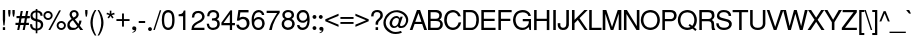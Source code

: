 SplineFontDB: 1.0
FontName: DBThaiText
FullName: DBThaiText
FamilyName: DBThaiText
Weight: Medium
Copyright: Typeface (c) The Monotype Corporation plc. Data (c) The Monotype Corporation plc/Type Solutions Inc. 1990-1992. All Rights Reserved\n\nModified by TLWG
Version: 1.1 : May 12, 2003
ItalicAngle: 0
UnderlinePosition: -477
UnderlineWidth: 84
Ascent: 1638
Descent: 410
NeedsXUIDChange: 1
FSType: 0
PfmFamily: 33
TTFWeight: 500
TTFWidth: 5
Panose: 2 0 6 3 0 0 0 0 0 0
LineGap: 184
VLineGap: 0
ScriptLang: 3
 1 DFLT 1 dflt 
 1 thai 1 dflt 
 1 latn 1 dflt 
LangName: 1033 "" "" "" "PfaEdit : DBThaiText : 13-0-2003" 
Encoding: compacted
OldEncoding: iso8859_1
UnicodeInterp: none
DisplaySize: -72
AntiAlias: 1
FitToEm: 1
WinInfo: 248 8 2
BeginPrivate: 2
BlueValues 38 [-32 10 0 0 745 783 786 802 1011 1030]
OtherBlues 11 [-271 -269]
EndPrivate
TeXData: 1 10485760 0 295936 147968 98645 381440 -1048576 98645 783286 444596 497025 792723 393216 433062 380633 303038 157286 324010 404750 52429 2506097 1059062 262144
BeginChars: 290 257
StartChar: .notdef
Encoding: 0 -1 0
OldEncoding: 0
Width: 1090
Flags: W
HStem: -54 144<223 947> 1746 144<77 801>
VStem: 77 146<-54 1746> 801 146<90 1890>
Fore
77 -54 m 1
 77 1890 l 1
 947 1890 l 1
 947 -54 l 1
 77 -54 l 1
223 90 m 1
 801 90 l 1
 801 1746 l 1
 223 1746 l 1
 223 90 l 1
EndSplineSet
EndChar
StartChar: uni000D
Encoding: 13 13 1
OldEncoding: 13
Width: 770
Flags: W
EndChar
StartChar: space
Encoding: 32 32 2
OldEncoding: 32
Width: 578
Flags: W
EndChar
StartChar: exclam
Encoding: 33 33 3
OldEncoding: 33
Width: 359
Flags: W
HStem: -0 21G<145 263> 991 20G<145 263>
VStem: 145 118<0 143 513 1011>
Fore
232 231 m 1
 175 231 l 1
 145 514 l 5
 145 1011 l 1
 263 1011 l 1
 263 514 l 1
 232 231 l 1
145 143 m 1
 263 143 l 1
 263 -0 l 1
 145 -0 l 1
 145 143 l 1
EndSplineSet
EndChar
StartChar: quotedbl
Encoding: 34 34 4
OldEncoding: 34
Width: 463
Flags: W
HStem: 991 20G<61 179 278 396>
VStem: 61 118<853 1011> 278 118<853 1011>
Fore
91 672 m 1
 61 854 l 1
 61 1011 l 5
 179 1011 l 1
 179 854 l 1
 148 672 l 1
 91 672 l 1
308 672 m 1
 278 854 l 1
 278 1011 l 1
 396 1011 l 1
 396 854 l 1
 365 672 l 1
 308 672 l 1
EndSplineSet
EndChar
StartChar: numbersign
Encoding: 35 35 5
OldEncoding: 35
Width: 728
Flags: W
HStem: -24 21G<62 166 342 446> 267 112<-26 113 243 393 523 662> 591 111<27 174 298 451 581 708> 591 382<243 451 521 708>
DStem: 113 267 222 267 62 -24 166 -24 174 591 280 591 134 379 243 379 243 973 349 973 192 702 298 702 393 267 499 267 342 -24 446 -24 451 591 560 591 414 379 523 379 521 973 629 973 472 702 581 702
Fore
243 973 m 1
 349 973 l 1
 298 702 l 1
 472 702 l 1
 521 973 l 1
 629 973 l 1
 581 702 l 1
 708 702 l 1
 708 591 l 1
 560 591 l 1
 523 379 l 1
 662 379 l 1
 662 267 l 1
 499 267 l 1
 446 -24 l 1
 342 -24 l 1
 393 267 l 1
 222 267 l 1
 166 -24 l 1
 62 -24 l 1
 113 267 l 1
 -26 267 l 1
 -26 379 l 1
 134 379 l 1
 174 591 l 1
 27 591 l 1
 27 702 l 1
 192 702 l 1
 243 973 l 1
280 591 m 1
 243 379 l 1
 414 379 l 1
 451 591 l 1
 280 591 l 1
EndSplineSet
EndChar
StartChar: dollar
Encoding: 36 36 6
OldEncoding: 36
Width: 728
Flags: W
VStem: 294 84<-168 -24 71 435 572 900 1001 1076> 557 119<247 281>
Fore
645 729 m 1
 534 729 l 1
 532 782 519 821 495 846 c 1
 469 882 431 900 378 900 c 1
 378 559 l 1
 455 537 508 519 539 504 c 1
 572 491 604 465 634 426 c 1
 662 387 676 334 676 268 c 0
 676 196 652 135 606 83 c 0
 559 31 508 -0 453 -9 c 2
 378 -24 l 5
 378 -168 l 1
 294 -168 l 1
 294 -26 l 1
 232 -13 186 -1 157 9 c 0
 122 22 87 51 53 97 c 1
 19 140 2 206 2 296 c 1
 108 296 l 1
 113 254 119 220 128 194 c 0
 134 168 151 143 176 120 c 1
 200 100 240 84 294 71 c 1
 294 448 l 1
 215 474 l 2
 185 483 159 495 137 508 c 1
 118 517 98 532 76 552 c 1
 40 598 23 665 23 751 c 1
 32 832 62 892 111 932 c 0
 158 970 219 994 294 1002 c 1
 294 1076 l 1
 378 1076 l 1
 378 1002 l 1
 456 994 519 969 567 927 c 0
 598 902 619 871 629 835 c 0
 640 798 645 762 645 729 c 1
294 572 m 1
 294 903 l 1
 252 900 215 886 183 859 c 1
 148 825 130 791 130 755 c 0
 128 708 142 668 174 634 c 0
 203 601 243 581 294 572 c 1
378 435 m 1
 378 73 l 1
 401 75 425 83 451 95 c 1
 478 104 503 124 525 152 c 0
 547 182 557 219 557 265 c 0
 557 320 541 358 508 379 c 0
 479 399 436 417 378 435 c 1
EndSplineSet
EndChar
StartChar: percent
Encoding: 37 37 7
OldEncoding: 37
Width: 1161
Flags: W
HStem: -25 97<885 898> 352 97<885 898> 480 97<207 225> 857 97<207 225>
VStem: -31 97<716 728> 348 97<716 728> 647 97<213 232> 1024 97<213 215>
DStem: 774 986 868 986 225 -25 320 -25
Fore
774 986 m 1
 868 986 l 1
 320 -25 l 1
 225 -25 l 1
 774 986 l 1
-31 716 m 0
 -31 782 -8 839 38 884 c 0
 87 931 143 954 207 954 c 0
 273 954 329 931 376 884 c 0
 422 838 445 782 445 716 c 0
 445 651 421 595 373 549 c 0
 327 503 272 480 207 480 c 0
 144 480 88 503 40 549 c 0
 -8 594 -31 650 -31 716 c 0
647 213 m 0
 647 279 670 335 716 380 c 0
 762 426 818 449 885 449 c 0
 928 449 967 439 1003 418 c 0
 1040 396 1069 367 1089 332 c 0
 1110 294 1121 255 1121 213 c 0
 1121 148 1098 92 1051 45 c 0
 1005 -2 949 -25 885 -25 c 0
 821 -25 765 -2 716 45 c 0
 670 91 647 147 647 213 c 0
66 716 m 0
 66 676 80 644 108 619 c 1
 135 591 168 577 207 577 c 0
 247 577 281 591 309 619 c 0
 335 645 348 678 348 716 c 0
 348 742 342 766 329 787 c 0
 317 809 300 826 278 838 c 0
 257 851 233 857 207 857 c 0
 167 857 134 844 108 818 c 0
 80 790 66 756 66 716 c 0
744 213 m 0
 744 173 758 139 786 114 c 1
 814 86 847 72 885 72 c 0
 922 72 955 86 985 114 c 1
 1011 142 1024 175 1024 213 c 0
 1024 252 1010 285 982 310 c 0
 954 338 922 352 885 352 c 0
 846 352 813 338 786 310 c 1
 758 286 744 253 744 213 c 0
EndSplineSet
EndChar
StartChar: ampersand
Encoding: 38 38 8
OldEncoding: 38
Width: 870
Flags: W
HStem: -32 112<293 321> 1 21G<676 829> 889 97<351 371>
VStem: 130 118<769 800> 482 116<772 785>
DStem: 303 467 404 527 526 189 586 302 590 103 658 211 676 1 829 1
Fore
829 1 m 5
 676 1 l 5
 590 103 l 5
 559 76 l 5
 547 64 531 51 510 36 c 4
 494 23 474 11 452 -1 c 5
 396 -21 343 -32 294 -32 c 4
 239 -32 191 -19 148 6 c 4
 63 55 19 128 16 226 c 4
 14 287 26 340 54 385 c 4
 81 431 119 468 165 498 c 6
 237 547 l 5
 190 615 l 6
 150 673 130 724 130 770 c 4
 130 845 164 904 230 948 c 4
 269 974 315 986 369 986 c 4
 431 986 484 967 526 927 c 4
 574 881 598 829 598 772 c 4
 598 733 587 696 563 661 c 4
 538 620 509 591 477 573 c 5
 404 527 l 5
 586 302 l 5
 615 360 630 414 630 465 c 5
 742 465 l 5
 742 433 733 390 716 337 c 4
 700 288 681 246 658 211 c 5
 829 1 l 5
468 832 m 4
 462 850 449 864 429 874 c 5
 412 884 390 889 362 889 c 4
 333 889 308 882 287 867 c 4
 268 852 255 829 248 800 c 5
 248 753 254 722 265 705 c 4
 272 692 297 662 338 613 c 5
 371 625 403 644 433 670 c 4
 466 697 482 731 482 772 c 4
 482 791 477 811 468 832 c 4
526 189 m 5
 303 467 l 5
 252 434 l 6
 239 425 220 410 197 388 c 5
 180 368 165 345 153 319 c 4
 141 289 135 258 135 228 c 5
 139 198 157 166 188 131 c 4
 217 97 260 80 316 80 c 4
 350 80 383 87 413 101 c 4
 440 111 478 141 526 189 c 5
EndSplineSet
EndChar
StartChar: quotesingle
Encoding: 39 39 9
OldEncoding: 39
Width: 249
Flags: W
HStem: 991 20G<61 179>
VStem: 61 118<853 1011>
Fore
91 672 m 1
 61 854 l 1
 61 1011 l 5
 179 1011 l 1
 179 854 l 1
 148 672 l 1
 91 672 l 1
EndSplineSet
EndChar
StartChar: parenleft
Encoding: 40 40 10
OldEncoding: 40
Width: 433
Flags: W
HStem: 1008 20G<297 375>
VStem: 73 116<375 410>
Fore
297 1028 m 1
 375 1028 l 1
 307 912 259 800 232 690 c 0
 203 580 189 475 189 375 c 0
 189 277 203 173 232 63 c 0
 261 -51 308 -165 375 -279 c 1
 297 -279 l 1
 268 -239 239 -191 209 -136 c 0
 181 -85 157 -30 135 30 c 0
 120 75 104 134 88 209 c 0
 78 265 73 320 73 375 c 0
 73 447 83 524 103 607 c 0
 124 692 151 768 183 836 c 0
 220 914 258 978 297 1028 c 1
EndSplineSet
EndChar
StartChar: parenright
Encoding: 41 41 11
OldEncoding: 41
Width: 438
Flags: W
HStem: 1008 20G<30 106>
VStem: 217 115<375 410>
Fore
30 1028 m 1
 106 1028 l 1
 145 978 183 914 222 836 c 0
 251 777 278 700 303 604 c 0
 323 527 332 450 332 375 c 0
 332 298 323 222 303 147 c 0
 279 55 252 -22 222 -83 c 0
 181 -166 143 -232 106 -279 c 1
 30 -279 l 1
 76 -202 113 -124 140 -43 c 1
 168 32 189 106 201 178 c 0
 212 246 217 312 217 375 c 0
 217 428 214 476 208 519 c 0
 201 565 191 617 178 675 c 0
 162 737 143 796 120 852 c 0
 91 917 61 976 30 1028 c 1
EndSplineSet
EndChar
StartChar: asterisk
Encoding: 42 42 12
OldEncoding: 42
Width: 508
Flags: W
DStem: 173 764 236 720 78 641 146 592 192 990 277 990 197 835 272 835
Fore
25 808 m 1
 51 888 l 1
 197 835 l 1
 192 990 l 1
 277 990 l 1
 272 835 l 1
 416 886 l 1
 446 800 l 1
 296 764 l 1
 389 639 l 1
 321 590 l 1
 236 720 l 1
 146 592 l 1
 78 641 l 1
 173 764 l 1
 25 808 l 1
EndSplineSet
EndChar
StartChar: plus
Encoding: 43 43 13
OldEncoding: 43
Width: 762
Flags: W
HStem: 450 97<22 309 406 694>
VStem: 309 97<163 450 547 835>
Fore
309 835 m 5
 406 835 l 5
 406 547 l 5
 694 547 l 5
 694 450 l 5
 406 450 l 5
 406 163 l 5
 309 163 l 5
 309 450 l 5
 22 450 l 5
 22 547 l 5
 309 547 l 5
 309 835 l 5
EndSplineSet
EndChar
StartChar: comma
Encoding: 44 44 14
OldEncoding: 44
Width: 365
Flags: W
Fore
272 74 m 4
 272 9 254 -40 217 -75 c 5
 178 -108 137 -128 94 -134 c 5
 73 -134 62 -131 62 -123 c 4
 62 -119 64 -115 69 -111 c 5
 85 -105 109 -93 142 -72 c 4
 172 -53 189 -29 193 0 c 5
 175 -4 l 5
 150 -9 l 5
 89 -2 58 30 58 88 c 4
 58 115 66 138 83 157 c 4
 98 176 122 185 153 185 c 4
 230 185 270 148 272 74 c 4
EndSplineSet
EndChar
StartChar: hyphen
Encoding: 45 45 15
OldEncoding: 45
Width: 435
Flags: W
HStem: 347 102<38 367>
Fore
367 449 m 1
 367 347 l 1
 38 347 l 1
 38 449 l 1
 367 449 l 1
EndSplineSet
EndChar
StartChar: period
Encoding: 46 46 16
OldEncoding: 46
Width: 366
Flags: W
HStem: -47 20G<141 168.5>
Fore
55 72 m 4
 55 98 64 122 84 142 c 4
 104 162 128 171 154 171 c 4
 169 171 185 167 203 158 c 4
 218 149 230 136 239 121 c 4
 249 106 253 89 253 72 c 4
 253 46 243 23 223 3 c 5
 206 -17 183 -27 154 -27 c 4
 128 -27 104 -17 84 3 c 4
 64 23 55 46 55 72 c 4
EndSplineSet
EndChar
StartChar: slash
Encoding: 47 47 17
OldEncoding: 47
Width: 364
Flags: W
HStem: -17 21G<-33 42>
DStem: 296 996 371 996 -33 -17 42 -17
Fore
-33 -17 m 5
 296 996 l 5
 371 996 l 5
 42 -17 l 5
 -33 -17 l 5
EndSplineSet
EndChar
StartChar: zero
Encoding: 48 48 18
OldEncoding: 48
Width: 786
Flags: W
HStem: -11 116<368 378> 902 119<368 378>
VStem: 41 119<468 534> 575 119<468 534>
Fore
368 -11 m 0
 319 -11 271 1 226 25 c 0
 184 47 146 85 113 139 c 1
 88 184 70 241 57 310 c 0
 46 380 41 445 41 506 c 4
 41 569 46 635 57 704 c 0
 69 771 87 829 113 878 c 1
 144 926 182 962 226 986 c 0
 269 1010 317 1021 368 1021 c 0
 420 1021 468 1010 514 986 c 1
 560 960 596 924 622 878 c 0
 670 796 694 672 694 506 c 0
 694 341 670 219 622 139 c 1
 594 86 557 48 511 25 c 0
 464 1 416 -11 368 -11 c 0
368 105 m 0
 439 105 493 139 529 208 c 0
 536 220 544 242 553 274 c 1
 561 313 565 350 567 382 c 1
 572 423 575 464 575 504 c 0
 575 542 572 582 567 625 c 1
 565 660 561 697 553 733 c 0
 545 764 537 786 529 800 c 0
 494 868 440 902 368 902 c 0
 337 902 307 894 279 878 c 0
 249 860 225 834 207 800 c 0
 197 780 186 738 173 675 c 1
 164 608 160 551 160 504 c 0
 160 457 164 400 173 332 c 0
 183 274 194 233 207 208 c 0
 227 173 251 149 279 133 c 0
 310 114 340 105 368 105 c 0
EndSplineSet
EndChar
StartChar: one
Encoding: 49 49 19
OldEncoding: 49
Width: 768
Flags: W
HStem: 0 21G<362 481>
VStem: 362 119<0 999>
Fore
481 0 m 5
 362 0 l 5
 362 706 l 5
 135 706 l 5
 135 803 l 5
 202 811 252 821 285 833 c 4
 314 844 335 860 349 883 c 4
 365 911 381 949 399 999 c 5
 481 999 l 5
 481 0 l 5
EndSplineSet
EndChar
StartChar: two
Encoding: 50 50 20
OldEncoding: 50
Width: 768
Flags: W
HStem: 0 116<153 688> 891 108<370 394>
Fore
497 410 m 6
 331 324 l 5
 291 301 254 272 220 238 c 4
 176 196 153 155 153 116 c 5
 688 116 l 5
 688 0 l 5
 21 0 l 5
 27 61 36 120 48 177 c 5
 59 212 82 251 117 293 c 4
 153 338 208 381 281 420 c 6
 433 507 l 6
 521 556 566 617 569 692 c 4
 571 729 561 766 539 803 c 4
 517 835 492 857 463 869 c 4
 432 884 400 891 370 891 c 4
 297 888 245 866 214 825 c 4
 184 782 167 725 164 653 c 5
 43 653 l 5
 45 712 55 767 71 819 c 4
 85 867 115 905 159 933 c 5
 191 960 226 977 262 986 c 4
 302 995 346 999 394 999 c 4
 476 996 543 973 594 930 c 4
 643 887 674 831 688 764 c 4
 694 736 697 715 697 700 c 4
 697 640 676 584 635 531 c 4
 592 475 546 435 497 410 c 6
EndSplineSet
EndChar
StartChar: three
Encoding: 51 51 21
OldEncoding: 51
Width: 768
Flags: W
HStem: -14 114<335 374> 908 111<348 377>
VStem: 548 127<733 754> 578 127<296 323>
Fore
36 310 m 5
 155 310 l 5
 163 257 l 5
 166 233 172 210 182 188 c 4
 194 162 212 143 235 130 c 5
 263 109 296 100 335 100 c 4
 491 97 573 160 578 290 c 5
 578 310 l 6
 578 370 559 414 520 440 c 4
 484 466 431 479 362 479 c 5
 304 476 l 5
 304 584 l 5
 394 587 457 598 493 617 c 4
 532 639 551 684 548 751 c 4
 548 815 529 857 490 878 c 4
 452 898 405 908 348 908 c 5
 306 899 272 888 248 872 c 4
 224 855 208 837 199 817 c 5
 189 797 182 774 179 748 c 5
 176 695 l 5
 60 698 l 5
 60 799 86 878 139 936 c 4
 190 991 264 1019 362 1019 c 4
 418 1019 470 1009 520 989 c 4
 569 968 606 936 633 894 c 4
 661 850 675 796 675 733 c 4
 675 684 665 646 644 620 c 4
 624 593 594 566 556 537 c 5
 611 514 650 482 673 443 c 4
 694 402 705 353 705 296 c 5
 708 242 692 186 656 127 c 4
 621 73 572 35 509 14 c 4
 459 -2 414 -12 374 -14 c 4
 357 -14 326 -11 282 -5 c 5
 196 14 136 50 102 102 c 4
 66 156 44 225 36 310 c 5
EndSplineSet
EndChar
StartChar: four
Encoding: 52 52 22
OldEncoding: 52
Width: 768
Flags: W
HStem: 0 21G<452 568> 235 116<131 452 568 715>
VStem: 452 116<0 235 351 999>
DStem: 478 999 452 800 21 368 131 351
Fore
452 235 m 5
 21 235 l 5
 21 368 l 5
 478 999 l 5
 568 999 l 5
 568 351 l 5
 715 351 l 5
 715 235 l 5
 568 235 l 5
 568 0 l 5
 452 0 l 5
 452 235 l 5
452 351 m 5
 452 800 l 5
 131 351 l 5
 452 351 l 5
EndSplineSet
EndChar
StartChar: five
Encoding: 53 53 23
OldEncoding: 53
Width: 768
Flags: W
HStem: -20 119<335 370> 555 116<335 371> 891 122<124 642>
VStem: 553 139<288 326>
DStem: 124 1013 223 891 46 468 182 614
Fore
159 468 m 5
 46 468 l 5
 124 1013 l 5
 642 1013 l 5
 642 891 l 5
 223 891 l 5
 182 614 l 5
 229 652 288 671 359 671 c 4
 406 671 450 665 492 650 c 4
 628 599 695 491 692 326 c 4
 689 263 671 202 637 140 c 5
 607 93 566 54 515 24 c 5
 480 7 432 -8 370 -20 c 5
 322 -20 276 -15 232 -3 c 4
 185 11 147 32 116 61 c 5
 86 84 66 108 55 132 c 5
 43 153 33 178 27 207 c 6
 16 257 l 5
 143 257 l 5
 156 219 178 182 209 146 c 5
 243 114 295 99 365 99 c 5
 479 114 542 177 553 288 c 5
 553 384 533 452 495 492 c 4
 455 534 406 555 349 555 c 4
 276 555 212 526 159 468 c 5
EndSplineSet
EndChar
StartChar: six
Encoding: 54 54 24
OldEncoding: 54
Width: 768
Flags: W
HStem: -11 108<353 372> 535 111<365 396> 762 21G<555 677> 908 114<393 420>
VStem: 34 114<532 566> 574 126<308 329>
Fore
677 762 m 5
 555 762 l 5
 555 801 543 832 518 855 c 4
 492 882 459 900 420 908 c 5
 315 908 242 865 201 778 c 4
 166 704 148 633 148 564 c 5
 153 529 l 5
 172 546 190 562 206 579 c 4
 221 594 236 605 253 612 c 4
 274 624 294 632 312 637 c 4
 330 643 356 646 389 646 c 4
 445 646 495 634 536 612 c 4
 578 589 613 560 639 524 c 4
 667 482 683 444 687 408 c 5
 696 388 700 361 700 327 c 4
 700 291 696 266 687 249 c 5
 679 195 660 151 629 117 c 5
 593 71 558 39 522 20 c 4
 479 -1 427 -11 367 -11 c 4
 319 -11 272 -0 225 22 c 4
 183 40 150 69 126 108 c 5
 85 162 59 222 48 286 c 4
 39 354 34 436 34 532 c 4
 34 616 46 692 68 759 c 4
 99 852 144 918 203 958 c 5
 262 1000 326 1022 394 1022 c 4
 469 1022 533 998 586 950 c 4
 612 926 633 900 650 870 c 4
 662 847 671 811 677 762 c 5
539 186 m 5
 562 217 574 259 574 310 c 4
 574 363 561 413 535 462 c 6
 531 468 l 6
 502 513 449 535 372 535 c 4
 341 535 312 528 286 516 c 4
 258 501 235 485 217 466 c 4
 182 430 164 383 164 327 c 4
 164 277 180 228 212 181 c 5
 253 125 307 97 372 97 c 4
 442 94 497 124 539 186 c 5
EndSplineSet
EndChar
StartChar: seven
Encoding: 55 55 25
OldEncoding: 55
Width: 768
Flags: W
HStem: 0 21G<160 294> 883 116<33 570>
Fore
33 883 m 5
 33 999 l 5
 701 999 l 5
 701 895 l 5
 590 737 l 5
 554 687 511 612 460 512 c 4
 378 356 323 185 294 0 c 5
 160 0 l 5
 192 128 219 222 241 283 c 4
 256 326 290 399 344 502 c 5
 474 726 l 5
 570 883 l 5
 33 883 l 5
EndSplineSet
EndChar
StartChar: eight
Encoding: 56 56 26
OldEncoding: 56
Width: 768
Flags: W
HStem: 490 105<337 358> 910 108<347 387>
VStem: 68 124<753 771> 543 124<753 771> 573 131<271 293>
Fore
172 960 m 4
 224 999 285 1018 356 1018 c 4
 442 1018 515 999 573 960 c 4
 599 944 623 914 643 870 c 4
 660 831 667 792 667 753 c 4
 667 699 655 657 629 629 c 5
 612 605 583 577 541 545 c 5
 572 540 607 512 646 463 c 4
 685 411 704 347 704 271 c 5
 691 183 650 110 579 53 c 5
 508 5 433 -17 351 -14 c 4
 322 -14 280 -6 227 11 c 4
 189 24 154 45 122 75 c 4
 66 123 36 188 34 271 c 4
 31 350 47 409 81 448 c 5
 92 474 129 507 192 545 c 5
 142 584 l 5
 114 612 l 5
 105 622 97 635 89 648 c 5
 75 680 68 715 68 753 c 4
 68 838 102 907 172 960 c 4
485 875 m 4
 458 899 420 910 369 910 c 4
 314 910 272 897 242 870 c 4
 209 842 192 803 192 753 c 4
 192 727 196 706 203 690 c 4
 226 627 275 595 349 595 c 4
 425 592 479 613 510 656 c 4
 532 687 543 719 543 753 c 4
 543 803 524 844 485 875 c 4
533 418 m 4
 488 469 429 493 358 490 c 5
 286 490 232 465 195 416 c 4
 170 383 158 340 158 286 c 5
 164 231 180 190 208 163 c 5
 231 137 278 117 349 102 c 5
 397 105 444 116 488 136 c 5
 545 173 573 225 573 291 c 4
 573 324 570 348 562 365 c 4
 553 390 543 407 533 418 c 4
EndSplineSet
EndChar
StartChar: nine
Encoding: 57 57 27
OldEncoding: 57
Width: 768
Flags: W
HStem: -14 119<319 358> 905 114<339 366>
VStem: 36 122<673 693>
Fore
52 241 m 5
 177 241 l 5
 177 208 191 178 218 152 c 4
 247 127 281 111 319 105 c 5
 422 105 493 145 532 225 c 5
 543 251 555 287 567 334 c 5
 578 387 583 422 583 440 c 5
 578 476 l 5
 550 439 514 409 470 384 c 4
 452 374 426 365 393 360 c 5
 285 365 l 5
 222 374 168 400 124 445 c 4
 82 488 55 538 41 595 c 5
 38 621 36 648 36 678 c 5
 41 762 l 5
 51 810 72 854 102 891 c 4
 144 941 181 974 213 991 c 5
 254 1009 305 1019 366 1019 c 4
 474 1022 555 981 609 897 c 5
 652 835 681 739 694 606 c 5
 697 516 l 5
 694 424 l 5
 692 374 682 315 665 246 c 4
 638 151 589 82 520 41 c 4
 475 14 421 -5 358 -14 c 5
 314 -14 271 -10 229 0 c 5
 193 12 163 30 139 53 c 4
 86 104 58 166 52 241 c 5
194 822 m 4
 170 790 158 747 158 693 c 4
 158 637 172 585 202 537 c 4
 234 487 287 463 360 465 c 4
 388 465 419 474 451 490 c 4
 479 503 500 520 515 540 c 5
 550 575 567 620 567 675 c 4
 567 729 551 780 520 828 c 4
 505 852 483 871 454 883 c 4
 425 898 395 905 363 905 c 4
 288 905 232 877 194 822 c 4
EndSplineSet
EndChar
StartChar: colon
Encoding: 58 58 28
OldEncoding: 58
Width: 363
Flags: W
HStem: -21 199<178 192> 562 200<178 192>
Fore
79 78 m 4
 79 105 89 128 109 148 c 4
 129 168 152 178 178 178 c 4
 197 178 213 173 227 164 c 5
 242 158 254 146 264 127 c 4
 273 111 277 95 277 78 c 4
 277 52 268 29 248 9 c 4
 227 -11 204 -21 178 -21 c 4
 152 -21 129 -11 109 9 c 4
 89 29 79 52 79 78 c 4
79 661 m 4
 79 690 89 714 109 734 c 4
 130 753 153 762 178 762 c 4
 204 762 228 753 250 734 c 5
 268 713 277 689 277 661 c 4
 277 635 268 612 248 593 c 4
 227 572 204 562 178 562 c 4
 152 562 129 572 109 593 c 4
 89 612 79 635 79 661 c 4
EndSplineSet
EndChar
StartChar: semicolon
Encoding: 59 59 29
OldEncoding: 59
Width: 365
Flags: W
HStem: 593 199<143 155>
Fore
282 73 m 4
 282 8 263 -42 224 -75 c 4
 187 -109 147 -129 104 -135 c 5
 82 -135 72 -132 72 -124 c 4
 72 -120 74 -116 78 -112 c 5
 93 -106 118 -94 153 -73 c 5
 185 -52 201 -28 204 -1 c 5
 185 -5 l 5
 160 -10 l 5
 98 -3 67 29 67 87 c 4
 67 114 75 137 92 156 c 4
 108 175 132 184 162 184 c 4
 240 184 279 147 282 73 c 4
43 693 m 4
 43 719 53 742 74 763 c 4
 93 783 116 792 143 792 c 4
 159 792 175 788 191 779 c 4
 210 769 223 757 229 742 c 5
 238 728 242 712 242 693 c 4
 242 667 232 644 213 624 c 4
 192 604 169 593 143 593 c 4
 116 593 93 604 74 624 c 4
 53 644 43 667 43 693 c 4
EndSplineSet
EndChar
StartChar: less
Encoding: 60 60 30
OldEncoding: 60
Width: 762
Flags: W
DStem: 16 450 146 499 694 163 694 274 694 835 694 723 16 548 146 499
Fore
694 835 m 5
 694 723 l 5
 146 499 l 5
 694 274 l 5
 694 163 l 5
 16 450 l 5
 16 548 l 5
 694 835 l 5
EndSplineSet
EndChar
StartChar: equal
Encoding: 61 61 31
OldEncoding: 61
Width: 762
Flags: W
HStem: 332 97<22 694> 568 97<22 694>
Fore
22 665 m 5
 694 665 l 5
 694 568 l 5
 22 568 l 5
 22 665 l 5
22 429 m 5
 694 429 l 5
 694 332 l 5
 22 332 l 5
 22 429 l 5
EndSplineSet
EndChar
StartChar: greater
Encoding: 62 62 32
OldEncoding: 62
Width: 762
Flags: W
DStem: 22 723 22 835 567 499 701 548 567 499 701 450 22 274 22 163
Fore
701 548 m 5
 701 450 l 5
 22 163 l 5
 22 274 l 5
 567 499 l 5
 22 723 l 5
 22 835 l 5
 701 548 l 5
EndSplineSet
EndChar
StartChar: question
Encoding: 63 63 33
OldEncoding: 63
Width: 726
Flags: W
HStem: -1 21G<287 415> 918 106<346 372>
VStem: 59 126<697 752> 287 128<-1 143 270 356> 534 125<750 767>
Fore
415 270 m 1
 287 270 l 1
 287 353 l 2
 287 394 299 431 324 462 c 0
 345 492 372 522 405 554 c 2
 409 557 l 1
 448 593 l 1
 483 628 l 1
 509 668 l 1
 526 707 534 740 534 765 c 0
 534 794 527 820 514 844 c 1
 496 868 475 887 453 900 c 1
 426 912 397 918 366 918 c 0
 321 918 285 909 258 893 c 0
 232 876 213 854 201 827 c 0
 190 804 185 779 185 752 c 1
 180 697 l 1
 59 697 l 1
 59 761 70 816 90 862 c 1
 107 910 140 948 189 978 c 1
 236 1009 297 1024 372 1024 c 1
 421 1022 l 1
 482 1015 530 996 565 966 c 0
 601 936 625 904 638 869 c 0
 652 830 659 793 659 758 c 0
 659 725 655 694 645 666 c 1
 634 622 583 560 492 478 c 0
 467 455 448 435 437 418 c 0
 422 398 415 370 415 335 c 2
 415 270 l 1
287 -1 m 1
 287 143 l 1
 415 143 l 1
 415 -1 l 5
 287 -1 l 1
EndSplineSet
EndChar
StartChar: at
Encoding: 64 64 34
OldEncoding: 64
Width: 1330
Flags: W
HStem: -193 104<575 636> 85 97<866 902> 92 88<507 549> 633 102<623 657>
VStem: -32 120<366 404> 285 127<344 352>
Fore
961 702 m 1
 827 287 l 2
 821 268 818 254 818 245 c 0
 818 233 821 220 829 207 c 0
 841 191 865 182 902 182 c 1
 944 192 979 209 1007 233 c 0
 1038 260 1061 286 1076 311 c 0
 1113 376 1132 455 1132 548 c 1
 1125 585 1111 626 1090 669 c 0
 1071 710 1048 745 1021 772 c 0
 995 800 952 830 893 861 c 0
 833 891 775 912 718 923 c 0
 690 927 662 930 634 930 c 0
 570 930 510 918 454 895 c 0
 403 875 353 846 303 807 c 1
 255 768 213 720 176 664 c 0
 140 607 117 561 107 525 c 0
 94 475 88 432 88 395 c 0
 88 320 104 246 136 175 c 0
 156 134 192 93 244 50 c 1
 298 4 355 -32 414 -56 c 0
 467 -78 529 -89 599 -89 c 0
 684 -89 775 -72 873 -40 c 1
 912 -133 l 1
 802 -173 697 -193 597 -193 c 0
 523 -193 449 -181 377 -159 c 1
 323 -139 259 -104 185 -54 c 0
 112 -3 59 55 25 119 c 0
 -13 194 -32 280 -32 377 c 0
 -32 428 -26 474 -14 515 c 0
 8 587 39 655 76 719 c 1
 119 788 175 847 244 897 c 0
 278 923 319 947 366 969 c 1
 418 991 468 1007 518 1018 c 0
 578 1030 633 1036 685 1034 c 0
 751 1031 828 1012 917 976 c 0
 995 943 1062 896 1118 835 c 1
 1160 786 1188 743 1204 705 c 0
 1228 648 1240 598 1240 554 c 0
 1242 494 1237 443 1224 402 c 0
 1214 369 1198 331 1176 289 c 0
 1157 252 1131 215 1099 180 c 0
 1064 141 1021 114 970 99 c 0
 942 90 908 85 866 85 c 0
 834 85 812 88 798 92 c 0
 772 99 751 113 736 134 c 1
 720 153 710 171 708 189 c 1
 681 161 l 2
 673 152 661 142 644 131 c 0
 628 119 608 110 581 104 c 0
 557 96 532 92 507 92 c 0
 479 92 454 97 431 106 c 0
 393 121 365 141 347 166 c 1
 329 188 314 215 301 247 c 0
 291 276 285 308 285 344 c 0
 285 375 288 402 294 426 c 0
 321 531 374 613 454 671 c 0
 511 714 574 735 644 735 c 0
 662 735 679 733 694 728 c 0
 721 720 748 704 773 680 c 1
 794 654 808 631 815 610 c 1
 845 702 l 1
 961 702 l 1
763 534 m 1
 761 560 754 580 743 594 c 0
 730 609 709 620 681 627 c 1
 670 631 656 633 639 633 c 0
 606 633 574 624 544 605 c 0
 515 587 492 566 474 541 c 0
 457 517 443 485 431 446 c 0
 418 410 412 376 412 344 c 0
 412 301 424 264 449 233 c 1
 474 198 507 180 549 180 c 1
 584 185 l 1
 626 197 661 226 690 272 c 1
 706 295 723 336 741 393 c 0
 756 449 763 496 763 534 c 1
EndSplineSet
EndChar
StartChar: A
Encoding: 65 65 35
OldEncoding: 65
Width: 889
Flags: W
HStem: 0 21G<-12 127 727 873> 303 110<270 623> 991 20G<356 516>
DStem: 356 1011 435 854 -12 0 270 413 356 1011 237 303 -12 0 127 0 623 303 516 1011 727 0 873 0
Fore
237 303 m 5
 127 0 l 5
 -12 0 l 5
 356 1011 l 5
 516 1011 l 5
 873 0 l 5
 727 0 l 5
 623 303 l 5
 237 303 l 5
435 854 m 5
 270 413 l 5
 586 413 l 5
 435 854 l 5
EndSplineSet
EndChar
StartChar: B
Encoding: 66 66 36
OldEncoding: 66
Width: 869
Flags: W
HStem: 0 115<184 553> 463 115<184 469> 898 113<52 441>
VStem: 52 132<0 463 0 898> 631 132<764 789> 680 130<273 320>
Fore
553 0 m 6
 52 0 l 5
 52 1011 l 5
 502 1011 l 6
 541 1011 576 1003 608 987 c 4
 644 971 673 951 697 928 c 4
 734 892 756 846 763 789 c 5
 763 657 721 573 636 537 c 5
 684 514 l 5
 703 503 721 489 737 472 c 4
 758 451 776 425 789 395 c 4
 803 365 810 325 810 273 c 4
 808 211 791 161 761 123 c 4
 729 82 695 52 657 33 c 4
 617 11 582 0 553 0 c 6
184 898 m 5
 184 578 l 5
 454 578 l 6
 522 578 569 595 594 627 c 4
 619 660 631 706 631 766 c 5
 624 815 597 850 549 870 c 5
 498 889 455 898 421 898 c 6
 184 898 l 5
184 463 m 5
 184 115 l 5
 511 115 l 6
 571 115 613 135 638 174 c 5
 666 212 680 260 680 320 c 5
 673 376 650 415 611 435 c 5
 569 454 512 463 439 463 c 6
 184 463 l 5
EndSplineSet
EndChar
StartChar: C
Encoding: 67 67 37
OldEncoding: 67
Width: 943
Flags: W
HStem: -32 119<440 474> 913 118<440 474>
VStem: 9 132<498 529>
Fore
863 699 m 1
 729 699 l 1
 712 745 691 784 666 815 c 0
 650 837 630 855 607 869 c 0
 577 887 553 898 534 904 c 0
 514 910 489 913 459 913 c 0
 419 913 378 904 338 887 c 0
 299 871 266 847 238 815 c 1
 205 774 181 728 167 676 c 0
 150 618 141 558 141 498 c 0
 141 444 150 387 169 325 c 0
 188 265 211 218 238 184 c 0
 291 119 364 87 459 87 c 0
 547 87 616 119 666 184 c 0
 684 206 700 233 715 267 c 0
 732 304 744 338 750 371 c 1
 881 371 l 1
 861 247 811 147 731 72 c 0
 706 49 668 26 616 3 c 0
 561 -20 506 -32 452 -32 c 4
 397 -32 342 -20 287 3 c 0
 234 23 195 46 169 72 c 0
 112 128 71 193 46 267 c 0
 21 343 9 420 9 498 c 0
 9 578 21 656 46 732 c 0
 72 807 113 872 169 926 c 1
 193 951 232 974 287 996 c 0
 346 1019 401 1031 452 1031 c 0
 502 1031 557 1019 616 996 c 0
 668 975 707 952 731 926 c 1
 788 874 832 798 863 699 c 1
EndSplineSet
EndChar
StartChar: D
Encoding: 68 68 38
OldEncoding: 68
Width: 940
Flags: W
HStem: 0 115<194 525> 898 113<63 464>
VStem: 63 131<0 898>
Fore
525 0 m 6
 63 0 l 5
 63 1011 l 5
 454 1011 l 6
 562 1011 654 975 731 903 c 5
 808 827 852 726 861 599 c 4
 864 568 865 535 865 502 c 4
 865 355 830 238 759 150 c 4
 719 99 677 62 634 39 c 5
 589 13 544 1.66103e-06 525 0 c 6
441 898 m 6
 194 898 l 5
 194 115 l 5
 476 115 l 6
 510 115 545 122 580 137 c 4
 600 145 625 167 655 203 c 4
 681 236 698 267 706 296 c 4
 723 372 733 441 736 502 c 5
 739 613 720 702 680 768 c 4
 626 855 547 898 441 898 c 6
EndSplineSet
EndChar
StartChar: E
Encoding: 69 69 39
OldEncoding: 69
Width: 869
Flags: W
HStem: 0 115<198 796> 463 115<198 749> 898 113<69 772>
VStem: 69 129<0 463 0 898>
Fore
69 0 m 5
 69 1011 l 5
 772 1011 l 5
 772 898 l 5
 198 898 l 5
 198 578 l 5
 749 578 l 5
 749 463 l 5
 198 463 l 5
 198 115 l 5
 796 115 l 5
 796 0 l 5
 69 0 l 5
EndSplineSet
EndChar
StartChar: F
Encoding: 70 70 40
OldEncoding: 70
Width: 795
Flags: W
HStem: 0 21G<72 201> 463 115<201 682> 898 113<72 750>
VStem: 72 129<0 463 0 898>
Fore
72 0 m 5
 72 1011 l 5
 750 1011 l 5
 750 898 l 5
 201 898 l 5
 201 578 l 5
 682 578 l 5
 682 463 l 5
 201 463 l 5
 201 0 l 5
 72 0 l 5
EndSplineSet
EndChar
StartChar: G
Encoding: 71 71 41
OldEncoding: 71
Width: 1020
Flags: W
HStem: -32 114<454 492> -4 21G<841 923> 422 115<500 808> 913 118<490 513>
VStem: 0 132<496 525.142> 808 115<351 537>
Fore
500 422 m 1
 500 537 l 1
 923 537 l 1
 923 -4 l 1
 841 -4 l 1
 810 120 l 1
 754 71 701 32 653 5 c 0
 607 -20 541 -32 454 -32 c 4
 411 -32 361 -21 304 1 c 0
 252 20 210 42 178 65 c 1
 120 115 74 180 42 262 c 1
 12 347 -2 425 -0 496 c 0
 -0 539 7 589 21 648 c 0
 33 703 52 754 77 800 c 0
 99 843 133 885 178 926 c 0
 209 952 253 976 308 996 c 0
 372 1019 433 1031 490 1031 c 0
 580 1033 652 1018 706 988 c 1
 782 950 834 906 861 857 c 0
 888 810 905 760 912 707 c 1
 785 707 l 1
 781 758 754 805 702 848 c 0
 649 891 578 913 490 913 c 0
 445 913 400 904 355 887 c 0
 309 870 271 846 243 815 c 0
 210 781 184 735 163 676 c 0
 142 622 132 562 132 496 c 0
 132 433 142 375 163 320 c 0
 183 262 210 215 243 179 c 0
 305 114 388 82 490 82 c 0
 562 82 621 98 667 131 c 0
 701 153 729 179 752 209 c 0
 774 236 788 263 794 290 c 1
 803 316 808 339 808 359 c 2
 808 422 l 1
 500 422 l 1
EndSplineSet
EndChar
StartChar: H
Encoding: 72 72 42
OldEncoding: 72
Width: 943
Flags: W
HStem: 463 115<187 706> 991 20G<57 187 706 836>
VStem: 57 130<0 463 0 1011> 706 130<0 1011>
Fore
706 0 m 5
 706 463 l 5
 187 463 l 5
 187 0 l 5
 57 0 l 5
 57 1011 l 5
 187 1011 l 5
 187 578 l 5
 706 578 l 5
 706 1011 l 5
 836 1011 l 5
 836 0 l 5
 706 0 l 5
EndSplineSet
EndChar
StartChar: I
Encoding: 73 73 43
OldEncoding: 73
Width: 362
Flags: W
HStem: 0 21G<116 246> 991 20G<116 246>
VStem: 116 130<0 1011>
Fore
116 0 m 5
 116 1011 l 5
 246 1011 l 5
 246 0 l 5
 116 0 l 5
EndSplineSet
EndChar
StartChar: J
Encoding: 74 74 44
OldEncoding: 74
Width: 658
Flags: W
HStem: -32 114<234 281.066> 992 20G<426 557>
VStem: -13 132<207 323> 426 131<287 1012>
Fore
-13 323 m 5
 119 323 l 5
 119 221 l 6
 119 183 130 154 150 133 c 5
 168 109 193 93 223 87 c 5
 261 82 l 5
 314 82 358 102 391 142 c 4
 414 171 426 232 426 325 c 6
 426 1012 l 5
 557 1012 l 5
 557 211 l 5
 543 120 501 51 430 5 c 4
 387 -22 322 -34 234 -32 c 4
 149 -30 87 0 46 56 c 4
 7 111 -13 164 -13 215 c 6
 -13 323 l 5
EndSplineSet
EndChar
StartChar: K
Encoding: 75 75 45
OldEncoding: 75
Width: 866
Flags: W
HStem: 0 21G<50 182 701 851> 991 20G<50 182 684 855>
VStem: 50 132<0 344 0 1011>
DStem: 348 509 436 599 701 0 851 0 684 1011 855 1011 182 512 436 599
Fore
50 1011 m 5
 182 1011 l 5
 182 512 l 5
 684 1011 l 5
 855 1011 l 5
 436 599 l 5
 851 0 l 5
 701 0 l 5
 348 509 l 5
 182 344 l 5
 182 0 l 5
 50 0 l 5
 50 1011 l 5
EndSplineSet
EndChar
StartChar: L
Encoding: 76 76 46
OldEncoding: 76
Width: 723
Flags: W
HStem: 0 115<191 691> 991 20G<62 192>
VStem: 62 130<0 1011>
Fore
62 1011 m 5
 192 1011 l 5
 192 115 l 5
 691 115 l 5
 691 0 l 5
 62 0 l 5
 62 1011 l 5
EndSplineSet
EndChar
StartChar: M
Encoding: 77 77 47
OldEncoding: 77
Width: 1090
Flags: W
HStem: 0 21G<37 171 447 581 856 990> 991 20G<37 222 806 990>
VStem: 37 134<0 821> 856 134<0 1011>
DStem: 171 821 222 1011 447 0 514 150 806 1011 856 821 514 150 581 0
Fore
581 0 m 5
 447 0 l 5
 171 821 l 5
 171 0 l 5
 37 0 l 5
 37 1011 l 5
 222 1011 l 5
 514 150 l 5
 806 1011 l 5
 990 1011 l 5
 990 0 l 5
 856 0 l 5
 856 821 l 5
 581 0 l 5
EndSplineSet
EndChar
StartChar: N
Encoding: 78 78 48
OldEncoding: 78
Width: 943
Flags: W
HStem: 0 21G<48 178 690 840> 991 20G<48 201 708 840>
VStem: 48 130<0 810> 708 132<192 1011>
Fore
840 0 m 5
 690 0 l 5
 178 810 l 5
 178 0 l 5
 48 0 l 5
 48 1011 l 5
 201 1011 l 5
 708 192 l 5
 708 1011 l 5
 840 1011 l 5
 840 0 l 5
EndSplineSet
EndChar
StartChar: O
Encoding: 79 79 49
OldEncoding: 79
Width: 1018
Flags: W
HStem: -32 119<479 504> 913 118<479 504>
VStem: -9 132<498 529> 836 131<498 529>
Fore
479 1031 m 0
 537 1031 598 1019 662 996 c 0
 723 974 766 950 790 926 c 1
 849 873 894 809 923 732 c 0
 952 659 967 581 967 498 c 0
 967 417 952 340 923 267 c 1
 896 191 852 126 790 72 c 0
 766 52 723 29 662 3 c 0
 603 -20 542 -32 479 -32 c 4
 419 -32 359 -20 298 3 c 0
 244 22 201 45 169 72 c 0
 108 125 63 191 35 267 c 1
 6 340 -9 417 -9 498 c 0
 -9 543 -3 594 9 650 c 0
 22 708 42 760 68 804 c 0
 90 845 123 885 169 926 c 0
 198 952 241 975 298 996 c 0
 364 1019 424 1031 479 1031 c 0
479 913 m 0
 435 913 390 904 345 887 c 0
 299 870 262 846 234 815 c 1
 202 784 175 737 152 676 c 1
 133 616 123 557 123 498 c 0
 123 435 133 376 152 323 c 0
 172 268 199 221 234 184 c 0
 293 119 375 87 479 87 c 0
 583 87 665 119 724 184 c 1
 758 218 785 264 806 323 c 0
 826 385 836 444 836 498 c 0
 836 554 826 614 806 676 c 0
 784 736 757 782 724 815 c 0
 693 849 656 872 616 887 c 0
 571 904 525 913 479 913 c 0
EndSplineSet
EndChar
StartChar: P
Encoding: 80 80 50
OldEncoding: 80
Width: 868
Flags: W
HStem: 0 21G<71 200> 428 115<200 538> 898 113<71 504>
VStem: 71 129<0 428 0 898>
Fore
71 0 m 5
 71 1011 l 5
 494 1011 l 6
 571 1011 638 993 696 956 c 4
 751 920 785 856 798 766 c 5
 800 715 l 5
 800 621 771 550 714 502 c 4
 656 453 597 428 536 428 c 6
 200 428 l 5
 200 0 l 5
 71 0 l 5
200 898 m 5
 200 543 l 5
 531 543 l 6
 553 543 582 559 619 590 c 5
 654 622 670 669 668 731 c 4
 665 789 645 832 606 861 c 4
 571 886 533 898 491 898 c 6
 200 898 l 5
EndSplineSet
EndChar
StartChar: Q
Encoding: 81 81 51
OldEncoding: 81
Width: 1018
Flags: W
HStem: -32 119<479 488> 912 118<479 504>
VStem: -9 132<498 528> 836 131<498 528>
DStem: 539 206 602 285 642 124 729 184 746 38 824 107 889 -81 956 0
Fore
824 107 m 5
 956 0 l 5
 889 -81 l 5
 746 38 l 5
 659 -7 570 -30 479 -32 c 4
 419 -32 359 -21 298 3 c 4
 244 22 201 45 169 72 c 4
 108 125 63 190 35 267 c 5
 6 340 -9 417 -9 498 c 4
 -9 543 -3 594 9 650 c 4
 22 708 42 759 68 804 c 4
 90 845 123 885 169 926 c 4
 198 952 241 975 298 996 c 4
 364 1019 424 1030 479 1030 c 4
 537 1030 598 1019 662 996 c 4
 723 973 766 950 790 926 c 5
 849 873 894 808 923 732 c 4
 952 659 967 581 967 498 c 4
 967 425 956 355 933 285 c 4
 910 216 873 156 824 107 c 5
642 124 m 5
 539 206 l 5
 602 285 l 5
 729 184 l 5
 749 205 768 233 785 269 c 4
 803 308 816 344 824 378 c 4
 832 419 836 459 836 498 c 4
 836 554 826 614 806 676 c 4
 784 736 757 782 724 815 c 4
 693 848 656 872 616 886 c 4
 571 904 525 912 479 912 c 4
 435 912 390 904 345 886 c 4
 299 870 262 846 234 815 c 5
 202 784 175 737 152 676 c 5
 133 616 123 556 123 498 c 4
 123 434 133 376 152 323 c 4
 172 268 199 221 234 184 c 4
 293 119 375 87 479 87 c 4
 541 87 595 99 642 124 c 5
EndSplineSet
EndChar
StartChar: R
Encoding: 82 82 52
OldEncoding: 82
Width: 939
Flags: W
HStem: 0 21G<68 197 725 881> 435 115<197 549> 898 113<68 549>
VStem: 68 129<0 435 0 898> 695 131<241 257>
Fore
68 0 m 5
 68 1011 l 5
 519 1011 l 6
 620 1011 697 995 751 963 c 4
 808 929 839 859 843 755 c 4
 846 689 836 640 815 607 c 5
 799 578 764 542 709 499 c 5
 762 468 795 438 806 409 c 4
 817 380 824 323 826 241 c 4
 829 171 833 124 839 99 c 4
 846 70 860 48 881 33 c 5
 881 0 l 5
 725 0 l 5
 713 28 703 70 695 128 c 5
 695 245 l 6
 695 302 684 349 663 386 c 4
 642 419 598 435 530 435 c 6
 197 435 l 5
 197 0 l 5
 68 0 l 5
524 898 m 6
 197 898 l 5
 197 550 l 5
 524 550 l 6
 637 550 700 601 711 704 c 5
 711 833 649 898 524 898 c 6
EndSplineSet
EndChar
StartChar: S
Encoding: 83 83 53
OldEncoding: 83
Width: 871
Flags: W
HStem: -32 119<410 443.784> 919 111<364 430>
VStem: 48 121<702 751> 650 125<718 739.593> 673 137<270 297>
Fore
775 718 m 1
 650 718 l 1
 650 788 620 842 560 880 c 0
 531 897 504 908 479 913 c 0
 454 917 424 919 391 919 c 0
 319 919 265 902 229 869 c 0
 189 833 169 794 169 751 c 0
 169 728 174 708 185 690 c 0
 195 673 212 657 234 641 c 1
 255 629 302 614 375 594 c 2
 386 591 l 2
 472 570 555 548 636 524 c 1
 682 507 722 477 757 433 c 0
 792 389 810 343 810 297 c 0
 812 230 795 172 759 120 c 0
 724 71 676 34 615 7 c 1
 549 -19 481 -32 410 -32 c 4
 335 -30 273 -20 224 -2 c 0
 172 16 127 48 88 96 c 0
 58 131 38 166 28 200 c 1
 20 234 15 275 13 323 c 1
 134 323 l 1
 134 275 148 227 176 181 c 1
 203 133 255 102 331 91 c 0
 358 88 402 87 463 87 c 1
 528 93 576 110 606 135 c 0
 651 173 673 218 673 270 c 0
 673 316 649 355 602 389 c 1
 563 409 492 430 388 454 c 0
 330 467 288 478 264 489 c 1
 183 517 l 1
 102 542 57 604 48 702 c 1
 48 763 61 820 88 871 c 0
 113 920 151 960 201 988 c 0
 251 1016 314 1030 388 1030 c 0
 494 1030 576 1012 634 977 c 0
 728 917 775 831 775 718 c 1
EndSplineSet
EndChar
StartChar: T
Encoding: 84 84 54
OldEncoding: 84
Width: 799
Flags: W
HStem: 0 21G<315 444> 898 113<-19 315 -19 775>
VStem: 315 129<0 898>
Fore
315 0 m 5
 315 898 l 5
 -19 898 l 5
 -19 1011 l 5
 775 1011 l 5
 775 898 l 5
 444 898 l 5
 444 0 l 5
 315 0 l 5
EndSplineSet
EndChar
StartChar: U
Encoding: 85 85 55
OldEncoding: 85
Width: 942
Flags: W
HStem: -32 112<449 476> 992 20G<59 189 708 838>
VStem: 59 130<271 1012> 708 130<271 1012>
Fore
59 1012 m 5
 189 1012 l 5
 189 290 l 6
 189 240 210 192 251 146 c 4
 294 102 359 80 449 80 c 4
 538 80 603 102 646 146 c 4
 687 192 708 240 708 290 c 6
 708 1012 l 5
 838 1012 l 5
 838 283 l 6
 838 258 831 226 819 186 c 4
 807 150 786 115 756 82 c 4
 728 49 687 22 633 1 c 4
 579 -21 518 -32 449 -32 c 4
 355 -32 279 -15 222 19 c 4
 165 53 124 96 97 146 c 4
 72 195 59 241 59 283 c 6
 59 1012 l 5
EndSplineSet
EndChar
StartChar: V
Encoding: 86 86 56
OldEncoding: 86
Width: 871
Flags: W
HStem: 0 21G<346 485> 991 20G<-12 127 703 842>
DStem: -12 1011 127 1011 346 0 421 155
Fore
421 155 m 5
 703 1011 l 5
 842 1011 l 5
 485 0 l 5
 346 0 l 5
 -12 1011 l 5
 127 1011 l 5
 421 155 l 5
EndSplineSet
EndChar
StartChar: W
Encoding: 87 87 57
OldEncoding: 87
Width: 1233
Flags: W
HStem: 0 21G<211 352 812 956> 991 20G<-45 100 512 653 1070 1213>
DStem: 512 1011 582 824 288 196 352 0 582 824 653 1011 812 0 878 196
Fore
878 196 m 5
 1070 1011 l 5
 1213 1011 l 5
 956 0 l 5
 812 0 l 5
 582 824 l 5
 352 0 l 5
 211 0 l 5
 -45 1011 l 5
 100 1011 l 5
 288 196 l 5
 512 1011 l 5
 653 1011 l 5
 878 196 l 5
EndSplineSet
EndChar
StartChar: X
Encoding: 88 88 58
OldEncoding: 88
Width: 871
Flags: W
HStem: 0 21G<-23 139 687 847> 991 20G<2 159 675 832>
DStem: 2 1011 159 1011 333 518 417 625 333 518 417 412 -23 0 139 0 675 1011 832 1011 417 625 494 518
Fore
832 1011 m 5
 494 518 l 5
 847 0 l 5
 687 0 l 5
 417 412 l 5
 139 0 l 5
 -23 0 l 5
 333 518 l 5
 2 1011 l 5
 159 1011 l 5
 417 625 l 5
 675 1011 l 5
 832 1011 l 5
EndSplineSet
EndChar
StartChar: Y
Encoding: 89 89 59
OldEncoding: 89
Width: 871
Flags: W
HStem: 0 21G<351 483> 991 20G<-36 125 705 865>
VStem: 351 132<0 395>
Fore
-36 1011 m 5
 125 1011 l 5
 416 521 l 5
 705 1011 l 5
 865 1011 l 5
 483 395 l 5
 483 0 l 5
 351 0 l 5
 351 395 l 5
 -36 1011 l 5
EndSplineSet
EndChar
StartChar: Z
Encoding: 90 90 60
OldEncoding: 90
Width: 799
Flags: W
HStem: 0 115<155 761> 898 113<32 594>
DStem: 594 898 759 894 -9 111 155 115
Fore
32 898 m 5
 32 1011 l 5
 759 1011 l 5
 759 894 l 5
 155 115 l 5
 761 115 l 5
 761 0 l 5
 -9 0 l 5
 -9 111 l 5
 594 898 l 5
 32 898 l 5
EndSplineSet
EndChar
StartChar: bracketleft
Encoding: 91 91 61
OldEncoding: 91
Width: 361
Flags: W
HStem: -279 104<181 322> 924 104<63 322>
VStem: 63 118<-279 924>
Fore
63 1028 m 1
 322 1028 l 1
 322 924 l 1
 181 924 l 1
 181 -175 l 1
 322 -175 l 1
 322 -279 l 1
 63 -279 l 1
 63 1028 l 1
EndSplineSet
EndChar
StartChar: backslash
Encoding: 92 92 62
OldEncoding: 92
Width: 364
Flags: W
HStem: -27 21G<296 371> 993 20G<-33 42>
DStem: -33 1013 42 1013 296 -27 371 -27
Fore
296 -27 m 1
 -33 1013 l 1
 42 1013 l 1
 371 -27 l 1
 296 -27 l 1
EndSplineSet
EndChar
StartChar: bracketright
Encoding: 93 93 63
OldEncoding: 93
Width: 367
Flags: W
HStem: -281 104<14 271> 924 104<14 153>
VStem: 153 118<-177 1028>
Fore
14 924 m 1
 14 1028 l 1
 271 1028 l 1
 271 -281 l 1
 14 -281 l 1
 14 -177 l 1
 153 -177 l 1
 153 924 l 1
 14 924 l 1
EndSplineSet
EndChar
StartChar: asciicircum
Encoding: 94 94 64
OldEncoding: 94
Width: 612
Flags: W
DStem: 238 965 287 847 23 438 120 438 287 847 340 965 455 438 552 438
Fore
23 438 m 1
 238 965 l 1
 340 965 l 1
 552 438 l 1
 455 438 l 1
 287 847 l 1
 120 438 l 1
 23 438 l 1
EndSplineSet
EndChar
StartChar: underscore
Encoding: 95 95 65
OldEncoding: 95
Width: 728
Flags: W
HStem: -161 69<-75 759>
Fore
759 -92 m 1
 759 -161 l 1
 -75 -161 l 1
 -75 -92 l 1
 759 -92 l 1
EndSplineSet
EndChar
StartChar: grave
Encoding: 96 96 66
OldEncoding: 96
Width: 374
Flags: W
HStem: 828 183<58 304>
Fore
304 828 m 1
 209 828 l 1
 58 1011 l 5
 215 1011 l 1
 304 828 l 1
EndSplineSet
EndChar
StartChar: a
Encoding: 97 97 67
OldEncoding: 97
Width: 726
Flags: W
VStem: 12 121<209 225> 493 123<223 613>
Fore
616 613 m 2
 616 125 l 2
 616 115 623 105 637 96 c 0
 651 88 671 83 696 83 c 1
 696 -1 l 1
 599 -16 l 1
 536 4 502 39 498 91 c 1
 451 54 414 29 387 14 c 0
 348 -6 307 -16 266 -16 c 0
 189 -18 127 2 79 45 c 0
 32 86 9 143 12 213 c 0
 12 264 27 306 58 341 c 1
 88 370 123 390 164 403 c 0
 194 413 227 421 261 426 c 0
 295 432 329 436 363 438 c 2
 435 445 l 1
 474 456 493 475 493 500 c 2
 493 589 l 5
 488 614 467 633 431 644 c 0
 389 658 343 664 292 662 c 0
 207 660 162 615 155 529 c 1
 47 529 l 1
 49 591 l 1
 56 620 70 647 91 672 c 0
 113 699 140 720 172 734 c 1
 196 747 239 758 301 767 c 1
 351 767 399 763 444 755 c 0
 497 743 538 725 568 702 c 0
 600 677 616 647 616 613 c 2
493 227 m 2
 493 373 l 1
 468 362 437 355 400 350 c 2
 290 332 l 1
 257 325 228 317 201 308 c 1
 186 300 170 288 155 271 c 0
 140 256 133 235 133 209 c 0
 133 167 145 136 169 116 c 0
 197 94 227 83 259 83 c 0
 301 81 342 91 382 112 c 0
 416 129 443 150 464 174 c 0
 483 199 493 216 493 227 c 2
EndSplineSet
EndChar
StartChar: b
Encoding: 98 98 68
OldEncoding: 98
Width: 726
Flags: W
HStem: -31 112<333 358> 1 21G<28 130> 633 119<345 371> 993 20G<28 146>
VStem: 28 115<1 372> 28 118<1 1013> 548 133<366 401.297>
Fore
28 1013 m 1
 146 1013 l 5
 146 642 l 1
 156 663 178 685 213 708 c 1
 240 722 263 733 283 740 c 0
 313 748 342 752 371 752 c 0
 455 752 526 721 583 659 c 0
 606 635 624 609 636 580 c 1
 654 547 665 515 671 483 c 0
 677 452 681 415 681 370 c 1
 678 317 l 1
 676 251 658 187 625 127 c 0
 593 66 552 24 500 -1 c 0
 460 -21 412 -31 356 -31 c 0
 303 -31 261 -21 232 -1 c 0
 180 34 146 62 130 83 c 1
 130 1 l 1
 28 1 l 1
 28 1013 l 1
486 147 m 0
 528 205 548 277 548 366 c 0
 548 408 544 446 535 481 c 0
 529 511 516 538 497 562 c 1
 467 612 416 636 345 633 c 0
 283 633 235 610 201 564 c 1
 186 540 172 510 162 476 c 0
 150 432 143 389 143 349 c 0
 143 278 161 215 195 159 c 0
 224 114 270 88 334 81 c 1
 404 81 455 103 486 147 c 0
EndSplineSet
EndChar
StartChar: c
Encoding: 99 99 69
OldEncoding: 99
Width: 689
Flags: W
HStem: -32 112<307 337> 644 107<325 350.284>
Fore
510 253 m 5
 622 253 l 5
 619 192 606 143 582 105 c 4
 556 61 519 27 469 3 c 4
 414 -23 361 -34 309 -32 c 4
 262 -32 211 -17 156 12 c 4
 109 38 75 76 52 124 c 4
 20 192 3 274 3 371 c 4
 6 481 40 574 107 650 c 5
 162 715 235 749 325 751 c 4
 368 751 406 745 441 734 c 4
 478 723 508 707 531 686 c 5
 558 670 579 644 593 608 c 4
 610 571 619 530 622 484 c 5
 505 484 l 5
 498 527 489 557 480 575 c 4
 467 595 451 611 429 621 c 4
 396 636 363 644 330 644 c 4
 276 641 228 616 187 568 c 4
 150 527 131 466 129 387 c 5
 124 301 133 236 156 191 c 4
 194 114 254 78 337 80 c 4
 365 80 393 88 423 105 c 4
 450 122 467 140 476 158 c 4
 494 193 505 225 510 253 c 5
EndSplineSet
EndChar
StartChar: d
Encoding: 100 100 70
OldEncoding: 100
Width: 731
Flags: W
HStem: -31 112<319 349> -1 21G<544 645> 631 121<303 329> 993 20G<530 645>
VStem: -4 128<362 397.362> 544 101<-1 1013>
Fore
530 1013 m 1
 645 1013 l 5
 645 -1 l 1
 544 -1 l 1
 544 85 l 1
 512 48 479 18 444 -3 c 0
 416 -22 374 -31 319 -31 c 0
 264 -31 215 -21 173 -1 c 0
 124 24 84 65 53 125 c 0
 23 180 5 243 -2 314 c 1
 -4 372 l 1
 -4 425 4 478 20 532 c 0
 38 586 61 628 91 657 c 0
 154 720 225 752 303 752 c 0
 364 752 417 737 462 708 c 1
 496 684 519 662 530 642 c 1
 530 1013 l 1
188 145 m 0
 222 100 273 79 340 81 c 0
 367 81 395 88 424 103 c 0
 448 117 467 135 482 159 c 0
 514 214 530 276 530 346 c 0
 530 392 524 436 511 476 c 0
 500 513 488 542 475 562 c 1
 440 608 392 631 329 631 c 0
 259 631 208 608 176 562 c 0
 142 514 124 447 124 362 c 0
 124 276 146 203 188 145 c 0
EndSplineSet
EndChar
StartChar: e
Encoding: 101 101 71
OldEncoding: 101
Width: 728
Flags: W
HStem: -32 102<330 365> 318 104<141 669> 656 95<363 374>
VStem: 11 126<318 359>
Fore
669 318 m 5
 137 318 l 5
 137 284 139 257 143 237 c 4
 147 218 158 192 176 160 c 5
 219 100 274 70 340 70 c 4
 373 70 403 75 428 87 c 4
 451 98 471 112 486 128 c 4
 502 146 513 163 519 179 c 6
 534 223 l 5
 652 223 l 5
 639 162 618 113 587 78 c 4
 559 41 525 15 486 -2 c 4
 441 -22 393 -32 342 -32 c 4
 291 -32 243 -22 199 -2 c 4
 151 21 113 50 86 87 c 4
 36 150 11 241 11 359 c 4
 13 482 44 577 102 641 c 4
 171 717 261 753 371 751 c 4
 392 751 419 745 453 734 c 4
 482 725 508 713 532 697 c 5
 558 677 575 660 585 646 c 4
 611 613 629 580 641 547 c 4
 655 507 663 478 664 459 c 5
 669 318 l 5
141 422 m 5
 541 422 l 5
 541 451 535 484 523 522 c 4
 513 555 501 578 488 591 c 5
 481 608 466 622 442 632 c 4
 410 648 384 656 363 656 c 4
 290 658 237 637 203 591 c 5
 192 582 179 559 164 524 c 4
 152 495 144 461 141 422 c 5
EndSplineSet
EndChar
StartChar: f
Encoding: 102 102 72
OldEncoding: 102
Width: 364
Flags: W
HStem: 0 21G<101 219> 622 106<4 101 219 334> 914 102<274 336>
VStem: 101 118<0 622 728 852>
Fore
101 0 m 5
 101 622 l 5
 4 622 l 5
 4 728 l 5
 101 728 l 5
 101 852 l 6
 101 899 117 938 147 969 c 4
 176 997 200 1011 219 1011 c 5
 234 1014 252 1016 274 1016 c 4
 297 1016 318 1014 336 1011 c 5
 336 914 l 5
 291 914 260 909 245 900 c 5
 227 887 219 866 219 835 c 6
 219 728 l 5
 334 728 l 5
 334 622 l 5
 219 622 l 5
 219 0 l 5
 101 0 l 5
EndSplineSet
EndChar
StartChar: g
Encoding: 103 103 73
OldEncoding: 103
Width: 731
Flags: W
HStem: -302 102<301 343> -32 112<283 310> 624 128<308 325>
VStem: 521 116<80 124 317 730>
Fore
521 730 m 5
 637 730 l 5
 637 124 l 6
 637 70 632 9 623 -59 c 5
 614 -108 597 -153 572 -193 c 4
 547 -231 511 -258 463 -274 c 4
 421 -287 381 -296 343 -302 c 5
 268 -302 213 -295 179 -281 c 4
 138 -265 106 -245 84 -224 c 4
 59 -199 44 -175 38 -151 c 4
 30 -130 25 -107 23 -82 c 5
 142 -82 l 5
 149 -105 l 5
 152 -119 155 -129 158 -133 c 4
 161 -142 168 -150 179 -156 c 5
 190 -167 205 -177 222 -184 c 4
 244 -195 274 -200 312 -200 c 4
 352 -200 387 -194 420 -182 c 5
 451 -164 471 -148 480 -133 c 4
 490 -117 498 -93 505 -63 c 4
 516 -19 521 32 521 89 c 5
 450 7 370 -34 283 -32 c 4
 233 -29 182 -7 130 34 c 5
 90 60 58 98 36 149 c 4
 13 204 1 260 -2 319 c 5
 -2 380 5 439 19 496 c 4
 34 556 54 603 79 637 c 5
 97 660 127 685 169 712 c 5
 216 738 263 752 312 752 c 4
 395 749 464 713 521 642 c 5
 521 730 l 5
456 136 m 4
 500 182 521 253 521 350 c 4
 521 401 516 445 505 483 c 4
 494 521 477 552 454 575 c 5
 447 584 430 595 403 608 c 4
 379 619 353 624 325 624 c 4
 246 624 190 588 158 518 c 4
 137 472 125 417 123 353 c 4
 120 273 136 208 169 158 c 5
 207 106 254 80 310 80 c 4
 372 78 421 97 456 136 c 4
EndSplineSet
EndChar
StartChar: h
Encoding: 104 104 74
OldEncoding: 104
Width: 728
Flags: W
HStem: 0 21G<53 168 514 632> 643 107<328 393> 991 20G<53 168>
VStem: 53 115<0 481 0 1011> 514 118<0 552>
Fore
53 0 m 5
 53 1011 l 5
 168 1011 l 5
 168 641 l 5
 206 680 247 711 293 731 c 5
 343 744 376 750 393 750 c 4
 421 750 459 742 507 725 c 6
 512 724 l 6
 559 706 590 680 605 645 c 4
 623 608 632 577 632 552 c 6
 632 0 l 5
 514 0 l 5
 514 497 l 6
 514 563 493 606 453 625 c 5
 414 637 373 643 328 643 c 5
 294 636 256 615 214 581 c 5
 183 551 168 516 168 474 c 6
 168 0 l 5
 53 0 l 5
EndSplineSet
EndChar
StartChar: i
Encoding: 105 105 75
OldEncoding: 105
Width: 290
Flags: W
HStem: 0 21G<75 190> 991 20G<75 190>
VStem: 75 115<0 729 868 1011>
Fore
190 729 m 5
 190 0 l 5
 75 0 l 5
 75 729 l 5
 190 729 l 5
190 1011 m 5
 190 868 l 5
 75 868 l 5
 75 1011 l 5
 190 1011 l 5
EndSplineSet
EndChar
StartChar: j
Encoding: 106 106 76
OldEncoding: 106
Width: 296
Flags: W
HStem: 992 20G<84 202>
VStem: 84 118<-144 729 868 1012>
Fore
84 868 m 5
 84 1012 l 5
 202 1012 l 5
 202 868 l 5
 84 868 l 5
-37 -303 m 5
 -37 -201 l 5
 33 -194 l 6
 51 -192 65 -184 73 -172 c 4
 80 -158 84 -146 84 -134 c 6
 84 729 l 5
 202 729 l 5
 202 -159 l 6
 202 -185 194 -211 179 -238 c 5
 163 -264 135 -282 95 -294 c 4
 71 -300 27 -303 -37 -303 c 5
EndSplineSet
EndChar
StartChar: k
Encoding: 107 107 77
OldEncoding: 107
Width: 649
Flags: W
HStem: 0 21G<37 152 508 651> 991 20G<37 152>
VStem: 37 115<0 273 0 1011>
DStem: 271 389 355 477 508 0 651 0 459 729 611 729 152 426 355 477
Fore
37 1011 m 5
 152 1011 l 5
 152 426 l 5
 459 729 l 5
 611 729 l 5
 355 477 l 5
 651 0 l 5
 508 0 l 5
 271 389 l 5
 152 273 l 5
 152 0 l 5
 37 0 l 5
 37 1011 l 5
EndSplineSet
EndChar
StartChar: l
Encoding: 108 108 78
OldEncoding: 108
Width: 289
Flags: W
HStem: 0 21G<77 192> 991 20G<77 192>
VStem: 77 115<0 1011>
Fore
77 0 m 5
 77 1011 l 5
 192 1011 l 5
 192 0 l 5
 77 0 l 5
EndSplineSet
EndChar
StartChar: m
Encoding: 109 109 79
OldEncoding: 109
Width: 1090
Flags: W
HStem: 0 21G<33 148 454 569 876 994> 643 107<320 362 737 764>
VStem: 33 115<0 470 0 729> 454 115<0 495> 876 118<0 569>
Fore
33 0 m 5
 33 729 l 5
 148 729 l 5
 148 636 l 5
 179 683 205 711 225 720 c 5
 263 740 308 750 362 750 c 4
 417 750 458 741 484 722 c 5
 516 701 542 674 560 641 c 5
 593 680 l 6
 599 688 608 697 620 708 c 4
 629 715 642 723 658 731 c 5
 692 744 728 750 764 750 c 4
 830 750 876 742 901 726 c 5
 916 719 930 706 945 689 c 5
 960 674 972 655 982 632 c 4
 989 609 994 588 994 569 c 6
 994 0 l 5
 876 0 l 5
 876 521 l 5
 863 602 817 643 737 643 c 4
 685 643 646 629 620 601 c 4
 593 574 576 538 569 495 c 5
 569 0 l 5
 454 0 l 5
 454 523 l 6
 454 589 421 628 356 639 c 4
 345 642 333 643 320 643 c 4
 273 643 234 627 202 594 c 4
 172 563 154 521 148 470 c 5
 148 0 l 5
 33 0 l 5
EndSplineSet
EndChar
StartChar: n
Encoding: 110 110 80
OldEncoding: 110
Width: 728
Flags: W
HStem: 0 21G<53 168 516 631> 643 107<370 397>
VStem: 53 115<0 417 0 729> 516 115<0 567>
Fore
53 729 m 5
 168 729 l 5
 168 636 l 5
 200 679 227 706 252 717 c 5
 288 741 336 752 397 750 c 4
 447 750 487 744 516 731 c 5
 542 717 568 697 592 673 c 5
 611 651 624 616 631 567 c 5
 631 0 l 5
 516 0 l 5
 516 507 l 6
 516 533 510 557 497 581 c 5
 482 603 463 619 441 627 c 5
 423 638 399 643 370 643 c 4
 313 643 265 623 227 583 c 4
 188 544 168 478 168 386 c 6
 168 0 l 5
 53 0 l 5
 53 729 l 5
EndSplineSet
EndChar
StartChar: o
Encoding: 111 111 81
OldEncoding: 111
Width: 729
Flags: W
HStem: -32 119<336 344> 635 116<336 344>
VStem: 7 119<359 369> 544 121<359 385>
Fore
63 111 m 4
 26 174 7 256 7 359 c 4
 7 462 26 545 63 608 c 4
 94 658 134 695 181 718 c 4
 228 740 280 751 336 751 c 4
 389 751 440 739 491 716 c 4
 538 693 576 657 606 608 c 4
 645 543 665 460 665 359 c 4
 665 261 645 179 606 111 c 4
 576 62 538 26 491 3 c 4
 440 -20 389 -32 336 -32 c 4
 283 -32 232 -20 181 3 c 4
 132 27 93 63 63 111 c 4
336 87 m 4
 374 87 408 96 438 114 c 4
 467 131 490 159 507 197 c 4
 531 255 544 309 544 359 c 4
 544 414 531 469 507 524 c 4
 491 561 468 589 438 608 c 5
 405 626 371 635 336 635 c 4
 300 635 265 626 232 610 c 4
 196 590 170 562 155 524 c 5
 135 431 l 5
 129 408 126 384 126 359 c 4
 126 311 138 258 162 197 c 4
 178 162 202 134 234 114 c 4
 264 96 298 87 336 87 c 4
EndSplineSet
EndChar
StartChar: p
Encoding: 112 112 82
OldEncoding: 112
Width: 726
Flags: W
HStem: -32 121<344 371> 642 110<331 354>
VStem: 28 102<-302 730> 28 115<-302 403> 28 118<-302 80> 548 133<321 355>
Fore
146 -302 m 5
 28 -302 l 5
 28 730 l 5
 130 730 l 5
 130 637 l 5
 147 664 180 692 230 723 c 4
 261 742 302 752 354 752 c 4
 407 752 455 741 500 721 c 4
 554 695 596 653 625 596 c 4
 658 532 676 469 678 406 c 5
 681 353 l 5
 681 297 672 242 656 189 c 4
 639 137 615 95 583 63 c 4
 522 0 451 -32 371 -32 c 4
 310 -32 257 -17 213 13 c 5
 179 37 157 60 146 80 c 5
 146 -302 l 5
486 575 m 4
 451 622 401 644 334 642 c 4
 314 642 287 634 252 619 c 5
 226 601 207 582 195 562 c 4
 161 507 143 444 143 374 c 4
 143 334 150 293 162 251 c 4
 175 211 188 180 201 158 c 5
 221 135 242 118 266 107 c 4
 294 95 320 89 345 89 c 4
 415 89 466 112 497 158 c 4
 531 207 548 272 548 355 c 4
 548 445 528 518 486 575 c 4
EndSplineSet
EndChar
StartChar: q
Encoding: 113 113 83
OldEncoding: 113
Width: 731
Flags: W
HStem: -32 121<303 329> 642 110<319 342>
VStem: -4 128<321 353> 530 115<-302 730>
Fore
645 -302 m 5
 530 -302 l 5
 530 80 l 5
 520 58 497 35 462 13 c 4
 417 -17 364 -32 303 -32 c 4
 225 -32 154 0 91 63 c 4
 27 129 -4 224 -4 348 c 5
 -2 406 l 5
 5 475 23 538 53 596 c 4
 83 654 123 695 173 721 c 4
 215 741 264 752 319 752 c 4
 371 752 413 742 444 723 c 4
 487 696 520 668 544 637 c 5
 544 730 l 5
 645 730 l 5
 645 -302 l 5
188 575 m 5
 143 517 122 443 124 353 c 4
 124 273 142 208 176 158 c 4
 208 112 259 89 329 89 c 4
 358 89 385 95 411 107 c 4
 433 117 454 134 475 158 c 5
 503 201 521 255 528 321 c 5
 530 372 l 5
 530 440 514 503 482 562 c 4
 467 585 449 604 426 617 c 4
 395 634 366 642 340 642 c 4
 270 644 219 622 188 575 c 5
EndSplineSet
EndChar
StartChar: r
Encoding: 114 114 84
OldEncoding: 114
Width: 431
Flags: W
HStem: 0 21G<64 182> 627 123<349 415>
VStem: 64 118<0 401 0 729>
Fore
64 0 m 5
 64 729 l 5
 182 729 l 5
 182 616 l 5
 203 654 230 687 263 713 c 4
 293 735 321 748 349 750 c 5
 415 750 l 5
 415 627 l 5
 370 627 333 622 304 611 c 5
 263 592 232 565 212 530 c 5
 191 490 182 440 182 380 c 6
 182 0 l 5
 64 0 l 5
EndSplineSet
EndChar
StartChar: s
Encoding: 115 115 85
OldEncoding: 115
Width: 654
Flags: W
HStem: 733 20G<258 384>
VStem: 27 112<526 547> 484 113<177 195>
Fore
7 217 m 5
 118 217 l 5
 125 188 130 167 135 153 c 4
 139 143 150 129 166 114 c 5
 182 101 208 89 243 77 c 5
 264 74 298 72 347 72 c 5
 392 80 422 90 438 102 c 4
 449 109 460 122 470 142 c 4
 479 158 484 174 484 190 c 4
 484 236 458 266 405 283 c 5
 340 299 l 5
 264 318 l 5
 195 336 l 6
 168 343 148 350 135 356 c 5
 63 382 27 442 27 535 c 4
 27 603 54 656 107 694 c 5
 157 733 220 753 296 753 c 4
 472 753 562 678 568 528 c 5
 451 528 l 5
 451 560 441 587 420 610 c 5
 398 630 353 641 285 643 c 5
 213 639 166 614 144 568 c 5
 141 559 139 547 139 533 c 4
 139 500 152 477 179 466 c 6
 222 447 l 5
 276 433 l 5
 349 412 l 5
 419 401 475 382 519 356 c 4
 571 328 597 268 597 177 c 5
 592 138 578 104 555 74 c 4
 531 40 501 16 465 1 c 4
 426 -18 382 -28 334 -30 c 4
 281 -32 234 -29 192 -20 c 4
 69 5 7 84 7 217 c 5
EndSplineSet
EndChar
StartChar: t
Encoding: 116 116 86
OldEncoding: 116
Width: 365
Flags: W
HStem: -26 107<206 277> 629 106<-3 99 218 330>
VStem: 99 119<78 629 735 932>
Fore
218 932 m 1
 218 735 l 1
 330 735 l 1
 330 629 l 1
 218 629 l 1
 218 122 l 2
 218 95 237 81 277 81 c 1
 330 86 l 1
 330 -16 l 1
 303 -23 262 -26 206 -26 c 5
 170 -22 143 -8 125 16 c 1
 107 41 99 62 99 78 c 2
 99 629 l 1
 -3 629 l 1
 -3 735 l 1
 99 735 l 1
 99 932 l 1
 218 932 l 1
EndSplineSet
EndChar
StartChar: u
Encoding: 117 117 87
OldEncoding: 117
Width: 729
Flags: W
HStem: -32 112<270 304> 1 21G<509 625>
VStem: 47 115<149 730> 509 116<1 730>
Fore
625 1 m 5
 509 1 l 5
 509 80 l 5
 481 41 454 14 426 -1 c 5
 384 -22 335 -32 278 -32 c 4
 231 -32 192 -26 162 -15 c 5
 96 20 58 74 47 149 c 5
 47 730 l 5
 162 730 l 5
 162 213 l 6
 162 163 180 125 217 98 c 5
 240 86 263 80 285 80 c 4
 318 80 345 82 365 87 c 5
 422 106 461 138 482 182 c 4
 500 221 509 272 509 334 c 6
 509 730 l 5
 625 730 l 5
 625 1 l 5
EndSplineSet
EndChar
StartChar: v
Encoding: 118 118 88
OldEncoding: 118
Width: 654
Flags: W
HStem: 0 21G<229 356>
Fore
356 0 m 5
 229 0 l 5
 -26 729 l 5
 104 729 l 5
 294 139 l 5
 504 729 l 5
 636 729 l 5
 356 0 l 5
EndSplineSet
EndChar
StartChar: w
Encoding: 119 119 89
OldEncoding: 119
Width: 944
Flags: W
HStem: 0 21G<161 292 579 711>
DStem: 367 729 431 553 225 162 292 0
Fore
161 0 m 5
 -48 729 l 5
 82 729 l 5
 225 162 l 5
 367 729 l 5
 510 729 l 5
 647 162 l 5
 795 729 l 5
 926 729 l 5
 711 0 l 5
 579 0 l 5
 431 553 l 5
 292 0 l 5
 161 0 l 5
EndSplineSet
EndChar
StartChar: x
Encoding: 120 120 90
OldEncoding: 120
Width: 654
Flags: W
HStem: 0 21G<-17 116 486 619>
DStem: 0 729 133 729 241 373 308 472 241 373 303 274 -17 0 116 0 303 274 368 375 486 0 619 0 484 729 616 729 308 472 368 375
Fore
303 274 m 5
 116 0 l 5
 -17 0 l 5
 241 373 l 5
 0 729 l 5
 133 729 l 5
 308 472 l 5
 484 729 l 5
 616 729 l 5
 368 375 l 5
 619 0 l 5
 486 0 l 5
 303 274 l 5
EndSplineSet
EndChar
StartChar: y
Encoding: 121 121 91
OldEncoding: 121
Width: 653
Flags: W
HStem: -302 113<83 117>
DStem: -12 729 110 729 227 -11 296 179 227 -11 625 729 185 -127 294 -169 499 729 625 729 296 179 294 -169
Fore
499 729 m 5
 625 729 l 5
 294 -169 l 6
 273 -224 239 -262 192 -284 c 4
 164 -296 132 -302 97 -302 c 4
 71 -302 49 -297 31 -287 c 5
 31 -178 l 5
 50 -186 79 -189 117 -189 c 5
 147 -184 170 -164 185 -127 c 5
 227 -11 l 5
 -12 729 l 5
 110 729 l 5
 296 179 l 5
 499 729 l 5
EndSplineSet
EndChar
StartChar: z
Encoding: 122 122 92
OldEncoding: 122
Width: 654
Flags: W
HStem: 0 115<160 595> 614 115<36 431>
DStem: 431 614 579 627 5 95 160 115
Fore
579 729 m 5
 579 627 l 5
 160 115 l 5
 595 115 l 5
 595 0 l 5
 5 0 l 5
 5 95 l 5
 431 614 l 5
 36 614 l 5
 36 729 l 5
 579 729 l 5
EndSplineSet
EndChar
StartChar: braceleft
Encoding: 123 123 93
OldEncoding: 123
Width: 436
Flags: W
VStem: 144 104<-111 155 595 860>
Fore
34 326 m 1
 34 423 l 1
 80 434 109 454 122 484 c 0
 137 515 144 562 144 623 c 2
 144 858 l 2
 144 905 157 945 182 979 c 1
 210 1012 235 1028 257 1028 c 2
 359 1032 l 1
 359 940 l 1
 297 933 l 2
 278 931 266 923 259 910 c 0
 252 894 248 872 248 845 c 2
 248 597 l 2
 248 537 237 489 215 454 c 0
 198 426 175 400 146 375 c 1
 169 360 191 336 213 304 c 0
 236 267 248 217 248 153 c 2
 248 -92 l 2
 248 -121 252 -143 259 -160 c 0
 266 -172 278 -180 297 -182 c 2
 359 -189 l 1
 359 -279 l 1
 257 -277 l 2
 234 -277 209 -260 182 -226 c 0
 157 -195 144 -156 144 -109 c 2
 144 130 l 2
 144 191 137 238 122 269 c 0
 107 298 78 317 34 326 c 1
EndSplineSet
EndChar
StartChar: bar
Encoding: 124 124 94
OldEncoding: 124
Width: 339
Flags: W
HStem: 1008 20G<118 202>
VStem: 118 84<-281 1028>
Fore
202 1028 m 1
 202 -281 l 1
 118 -281 l 1
 118 1028 l 1
 202 1028 l 1
EndSplineSet
EndChar
StartChar: braceright
Encoding: 125 125 95
OldEncoding: 125
Width: 438
Flags: W
VStem: 127 104<-120 170 584 860>
Fore
341 423 m 1
 341 326 l 1
 295 317 265 298 253 269 c 0
 238 240 231 194 231 130 c 2
 231 -109 l 2
 231 -139 225 -167 213 -194 c 0
 204 -211 188 -231 167 -255 c 1
 152 -267 136 -275 118 -277 c 1
 16 -279 l 1
 16 -189 l 1
 78 -182 l 2
 98 -180 111 -172 118 -157 c 0
 124 -145 127 -123 127 -92 c 2
 127 153 l 2
 127 219 140 268 164 301 c 1
 188 337 209 361 229 375 c 1
 211 394 l 1
 194 408 181 424 171 443 c 1
 156 464 145 487 138 509 c 0
 131 538 127 567 127 597 c 2
 127 845 l 2
 127 876 124 898 118 910 c 0
 112 923 99 931 78 933 c 2
 16 940 l 1
 16 1032 l 1
 118 1028 l 1
 136 1026 152 1018 167 1004 c 0
 188 983 203 963 213 944 c 0
 225 918 231 889 231 858 c 2
 231 623 l 2
 231 559 238 513 253 484 c 0
 266 454 295 434 341 423 c 1
EndSplineSet
EndChar
StartChar: asciitilde
Encoding: 126 126 96
OldEncoding: 126
Width: 762
Flags: W
HStem: 372 95<504 522> 523 88<206 208>
DStem: 254 501 278 592 402 406 461 483
Fore
132 406 m 1
 57 406 l 1
 60 478 75 530 104 562 c 0
 135 595 169 611 206 611 c 0
 233 611 257 604 278 592 c 2
 461 483 l 2
 480 472 498 467 516 467 c 0
 533 467 548 472 560 481 c 1
 577 495 585 526 585 573 c 1
 658 573 l 1
 658 515 644 466 616 428 c 0
 590 391 555 372 512 372 c 0
 475 372 438 384 402 406 c 2
 254 501 l 1
 239 515 223 523 206 523 c 0
 184 523 166 512 152 490 c 0
 139 469 132 442 132 406 c 1
EndSplineSet
EndChar
StartChar: .notdef
Encoding: 127 127 97
OldEncoding: 127
Width: 2048
Flags: W
EndChar
StartChar: uni0E10.descless
Encoding: 128 63232 98
OldEncoding: 63232
Width: 698
Flags: W
HStem: 0 21G<464 579> 199 70<226.867 252> 412 71<227.289 252> 653 85<576 594> 723 79<304 336>
VStem: 100 70<340 353> 482 97<192 412>
Fore
241 483 m 0
 269 483 298 475 327 459 c 1
 354 440 374 417 387 391 c 2
 482 192 l 1
 482 382 l 2
 482 441 472 480 451 499 c 1
 434 520 399 539 347 556 c 1
 297 570 241 582 179 592 c 1
 123 604 80 611 49 614 c 1
 78 664 115 709 162 748 c 1
 208 783 258 802 312 802 c 0
 346 802 373 798 392 793 c 2
 471 768 l 1
 540 745 l 2
 556 740 573 738 590 738 c 0
 618 738 645 744 672 757 c 1
 690 676 l 1
 652 661 618 653 586 653 c 0
 565 653 546 655 531 660 c 2
 456 685 l 1
 378 713 l 2
 359 719 338 723 316 723 c 0
 295 723 271 716 244 704 c 1
 219 690 206 679 204 671 c 1
 250 660 l 1
 334 636 l 1
 411 618 l 2
 487 598 534 573 551 541 c 1
 570 512 579 460 579 386 c 2
 579 0 l 1
 464 0 l 1
 456 44 441 94 418 150 c 0
 391 210 372 249 361 269 c 1
 355 249 340 232 316 218 c 0
 294 205 269 199 241 199 c 0
 197 199 162 213 137 241 c 0
 112 270 100 303 100 340 c 0
 100 382 112 416 137 442 c 0
 162 470 197 483 241 483 c 0
241 269 m 0
 265 269 283 276 294 289 c 0
 306 306 312 323 312 340 c 0
 312 360 306 377 294 391 c 0
 282 405 265 412 241 412 c 0
 219 412 202 405 190 391 c 0
 177 377 170 360 170 340 c 0
 170 321 177 305 190 291 c 1
 201 276 218 269 241 269 c 0
EndSplineSet
EndChar
StartChar: uni0E34.left
Encoding: 129 63233 99
OldEncoding: 63233
Width: 0
Flags: W
HStem: 921 67<-699 -607> 1099 72<-550 -530>
DStem: -608 990 -608 990 -699 988 -530 988
Fore
-530 1171 m 1
 -428 1157 -354 1118 -310 1052 c 0
 -268 987 -238 917 -222 842 c 1
 -275 861 -316 874 -343 882 c 0
 -386 894 -444 905 -517 914 c 0
 -557 919 -600 921 -643 921 c 2
 -780 917 l 1
 -868 904 l 1
 -860 948 -840 992 -808 1036 c 1
 -775 1079 -735 1112 -687 1136 c 0
 -640 1159 -588 1171 -530 1171 c 1
-548 1099 m 1
 -597 1099 -640 1087 -678 1062 c 0
 -716 1038 -739 1012 -747 983 c 1
 -699 988 l 1
 -608 990 l 1
 -530 988 l 1
 -471 983 -424 974 -389 961 c 0
 -366 952 -344 942 -321 930 c 1
 -365 1027 -441 1083 -548 1099 c 1
EndSplineSet
EndChar
StartChar: uni0E35.left
Encoding: 130 63234 100
OldEncoding: 63234
Width: 0
Flags: W
HStem: 916 67<-702 -610> 1093 73<-553 -533>
VStem: -341 88<1075 1258>
DStem: -611 985 -611 985 -702 983 -533 983
Fore
-341 1075 m 1
 -341 1258 l 1
 -253 1258 l 5
 -253 936 l 1
 -253 936 l 1
 -252 936 -249 925 -242 901 c 1
 -225 837 l 1
 -278 856 -319 869 -346 876 c 0
 -389 889 -447 900 -520 909 c 0
 -560 914 -603 916 -646 916 c 2
 -783 911 l 1
 -871 899 l 1
 -863 943 -843 988 -811 1033 c 1
 -781 1073 -741 1105 -690 1131 c 0
 -644 1154 -592 1166 -533 1166 c 1
 -493 1161 -460 1152 -434 1137 c 1
 -415 1130 -393 1118 -368 1101 c 1
 -341 1075 l 1
-551 1093 m 1
 -585 1093 -615 1087 -644 1075 c 0
 -673 1064 -696 1049 -714 1031 c 0
 -730 1017 -742 999 -750 978 c 1
 -702 983 l 1
 -611 985 l 1
 -533 983 l 1
 -474 978 -427 969 -392 955 c 0
 -366 946 -344 936 -325 925 c 1
 -342 966 -366 1002 -399 1033 c 0
 -434 1067 -485 1086 -551 1093 c 1
EndSplineSet
EndChar
StartChar: uni0E36.left
Encoding: 131 63235 101
OldEncoding: 63235
Width: 0
Flags: W
HStem: 915 67<-693 -602> 1092 77<-567 -543> 1209 62<-339 -318>
VStem: -457 67<1149 1163> -273 68<1139 1163>
DStem: -603 984 -603 984 -693 982 -525 982
Fore
-205 1147 m 0
 -205 1115 -213 1089 -229 1068 c 0
 -245 1044 -265 1030 -291 1026 c 1
 -249 949 l 1
 -233 915 -222 877 -216 836 c 1
 -270 855 -310 868 -337 876 c 0
 -381 888 -439 899 -511 908 c 0
 -552 913 -594 915 -638 915 c 2
 -775 911 l 1
 -863 898 l 1
 -846 977 -809 1042 -752 1092 c 0
 -693 1144 -630 1169 -565 1169 c 0
 -540 1169 -518 1167 -499 1163 c 2
 -457 1149 l 1
 -457 1179 -446 1207 -423 1231 c 0
 -399 1258 -369 1271 -333 1271 c 0
 -291 1271 -260 1259 -240 1234 c 1
 -217 1211 -205 1182 -205 1147 c 0
-331 1209 m 0
 -351 1209 -366 1203 -375 1192 c 0
 -385 1181 -390 1168 -390 1151 c 0
 -390 1135 -385 1122 -375 1112 c 0
 -360 1099 -346 1092 -331 1092 c 0
 -316 1092 -302 1099 -289 1112 c 0
 -278 1122 -273 1135 -273 1151 c 0
 -273 1168 -278 1181 -289 1192 c 1
 -297 1203 -311 1209 -331 1209 c 0
-543 1092 m 1
 -576 1092 -607 1086 -636 1074 c 0
 -664 1063 -688 1048 -706 1030 c 0
 -722 1016 -734 998 -742 977 c 1
 -693 982 l 1
 -603 984 l 1
 -525 982 l 1
 -465 977 -418 968 -384 955 c 0
 -361 946 -339 936 -316 924 c 1
 -332 961 -356 996 -390 1030 c 0
 -425 1063 -476 1083 -543 1092 c 1
EndSplineSet
EndChar
StartChar: uni0E37.left
Encoding: 132 63236 102
OldEncoding: 63236
Width: 0
Flags: W
HStem: 916 67<-694 -602> 1093 77<-560 -543>
VStem: -506 87<1163 1258> -333 88<1073 1258>
DStem: -603 985 -603 985 -694 983 -525 983
Fore
-245 934 m 1
 -243 934 -234 902 -217 837 c 1
 -270 856 -311 869 -338 876 c 0
 -381 889 -439 900 -512 909 c 0
 -552 914 -595 916 -638 916 c 2
 -775 911 l 1
 -863 899 l 1
 -854 948 -834 993 -803 1036 c 0
 -773 1077 -735 1109 -689 1133 c 1
 -647 1158 -603 1170 -558 1170 c 0
 -540 1170 -523 1168 -506 1163 c 1
 -506 1258 l 1
 -419 1258 l 1
 -419 1135 l 1
 -382 1122 -354 1101 -333 1073 c 1
 -333 1258 l 1
 -245 1258 l 1
 -245 934 l 1
-543 1093 m 1
 -592 1093 -635 1081 -673 1057 c 0
 -711 1033 -734 1007 -742 978 c 1
 -694 983 l 1
 -603 985 l 1
 -525 983 l 1
 -466 978 -419 969 -384 955 c 0
 -358 946 -336 936 -317 925 c 1
 -360 1021 -436 1077 -543 1093 c 1
EndSplineSet
EndChar
StartChar: ellipsis
Encoding: 133 8230 103
OldEncoding: 8230
Width: 1074
Flags: W
HStem: -29 21G<107 167.5>
VStem: 47 181<56 68>
Fore
936 56 m 1
 936 5 906 -23 846 -29 c 1
 792 -29 762 -1 755 56 c 1
 755 117 785 148 846 148 c 0
 871 148 892 139 910 121 c 1
 924 105 932 83 936 56 c 1
582 56 m 1
 582 4 552 -24 492 -29 c 1
 438 -29 408 -1 402 56 c 1
 402 117 432 148 492 148 c 0
 517 148 538 139 556 121 c 1
 571 103 580 81 582 56 c 1
228 56 m 0
 228 -1 198 -29 137 -29 c 0
 77 -29 47 -1 47 56 c 0
 47 117 77 148 137 148 c 0
 198 148 228 117 228 56 c 0
EndSplineSet
EndChar
StartChar: uni0E48.low_left
Encoding: 134 63237 104
OldEncoding: 63237
Width: 0
Flags: W
VStem: -347 88<869 1219>
Fore
-347 869 m 5
 -347 1219 l 5
 -259 1219 l 5
 -259 869 l 5
 -347 869 l 5
EndSplineSet
EndChar
StartChar: uni0E49.low_left
Encoding: 135 63238 105
OldEncoding: 63238
Width: 0
Flags: W
HStem: 854 73<-558 -522.981> 971 62<-641 -627> 1159 67<-627 -618>
VStem: -764 71<1097 1099> -565 77<1090 1099>
Fore
-488 1092 m 4
 -488 1048 -495 1010 -509 980 c 5
 -529 949 -541 932 -547 927 c 5
 -519 927 -489 931 -456 938 c 4
 -428 945 -400 961 -373 985 c 4
 -320 1031 -293 1108 -293 1216 c 5
 -198 1216 l 5
 -198 1054 -255 946 -368 892 c 5
 -428 866 -491 854 -558 854 c 4
 -586 854 -614 856 -639 860 c 6
 -693 869 l 5
 -684 873 -669 884 -650 902 c 4
 -633 918 -619 943 -609 976 c 5
 -620 973 l 5
 -641 971 l 6
 -655 971 -666 973 -675 976 c 4
 -734 991 -764 1032 -764 1097 c 4
 -764 1132 -750 1163 -724 1189 c 4
 -700 1213 -667 1226 -627 1226 c 4
 -585 1226 -551 1212 -525 1186 c 4
 -500 1159 -488 1127 -488 1092 c 4
-627 1159 m 4
 -646 1159 -661 1153 -673 1141 c 4
 -686 1126 -693 1112 -693 1097 c 4
 -693 1079 -687 1065 -675 1055 c 5
 -664 1040 -648 1033 -627 1033 c 4
 -614 1033 -603 1037 -593 1043 c 4
 -583 1050 -576 1058 -571 1066 c 4
 -567 1075 -565 1085 -565 1097 c 4
 -565 1116 -570 1132 -580 1143 c 4
 -592 1153 -607 1159 -627 1159 c 4
EndSplineSet
EndChar
StartChar: uni0E4A.low_left
Encoding: 136 63239 106
OldEncoding: 63239
Width: 0
Flags: W
HStem: 849 42<-617 -606> 993 42<-617 -604.111> 1092 63<-619 -606 -463 -448>
VStem: -742 74<1014 1030> -566 42<935 946> -404 62<992 1026> -260 67<1071 1097>
Fore
-617 849 m 4
 -654 851 -684 868 -708 900 c 4
 -732 935 -744 973 -742 1014 c 4
 -742 1049 -729 1083 -705 1116 c 5
 -683 1142 -653 1155 -617 1155 c 4
 -601 1155 -586 1153 -573 1147 c 5
 -540 1127 l 5
 -529 1116 l 5
 -529 1116 l 5
 -524 1124 -514 1132 -501 1141 c 4
 -487 1150 -469 1155 -448 1155 c 4
 -410 1155 -383 1143 -367 1118 c 4
 -350 1092 -342 1057 -342 1014 c 4
 -342 973 -352 940 -372 915 c 5
 -330 940 l 6
 -315 949 -301 963 -288 981 c 5
 -270 1013 -260 1043 -260 1072 c 4
 -260 1090 -264 1111 -270 1134 c 5
 -202 1160 l 5
 -196 1141 -193 1120 -193 1097 c 4
 -193 1038 -209 986 -240 942 c 4
 -280 883 -358 854 -471 854 c 5
 -468 860 -458 873 -443 891 c 4
 -436 900 -427 915 -416 937 c 4
 -408 956 -404 977 -404 999 c 4
 -404 1027 -407 1050 -413 1067 c 5
 -421 1084 -437 1092 -461 1092 c 4
 -477 1092 -490 1087 -501 1076 c 4
 -514 1063 -522 1054 -524 1048 c 5
 -534 1060 l 5
 -539 1066 -549 1072 -564 1081 c 4
 -577 1088 -592 1092 -608 1092 c 4
 -625 1092 -639 1086 -651 1074 c 4
 -662 1062 -668 1044 -668 1021 c 5
 -664 1025 -656 1028 -647 1030 c 6
 -617 1035 l 5
 -589 1035 -566 1025 -549 1006 c 4
 -533 990 -524 967 -524 937 c 4
 -524 915 -534 895 -552 877 c 4
 -571 859 -592 849 -617 849 c 4
-617 993 m 4
 -635 993 -647 988 -653 979 c 4
 -663 969 -668 956 -668 942 c 4
 -668 930 -663 919 -653 907 c 4
 -645 896 -633 891 -617 891 c 4
 -601 891 -588 896 -580 907 c 4
 -571 917 -566 929 -566 942 c 4
 -566 955 -571 968 -580 979 c 4
 -587 988 -599 993 -617 993 c 4
EndSplineSet
EndChar
StartChar: uni0E4B.low_left
Encoding: 137 63240 107
OldEncoding: 63240
Width: 0
Flags: W
HStem: 1025 76<-625 -470 -384 -229>
VStem: -470 86<869 1025 1101 1255>
Fore
-470 1025 m 5
 -625 1025 l 5
 -625 1101 l 5
 -470 1101 l 5
 -470 1255 l 5
 -384 1255 l 5
 -384 1101 l 5
 -229 1101 l 5
 -229 1025 l 5
 -384 1025 l 5
 -384 869 l 5
 -470 869 l 5
 -470 1025 l 5
EndSplineSet
EndChar
StartChar: uni0E4C.low_left
Encoding: 138 63241 108
OldEncoding: 63241
Width: 0
Flags: W
HStem: 849 75<-369 -358.534> 1039 62<-382.814 -368>
VStem: -543 113<981 1014> -311 67<981 994> -119 82<1298.53 1316.97>
Fore
-466 1043 m 4
 -464 1053 -455 1065 -439 1078 c 4
 -422 1094 -398 1101 -369 1101 c 4
 -332 1103 -302 1092 -280 1067 c 4
 -256 1042 -244 1013 -244 981 c 4
 -244 947 -256 917 -278 891 c 5
 -303 863 -334 849 -369 849 c 4
 -420 847 -463 862 -497 895 c 4
 -528 926 -543 966 -543 1014 c 4
 -543 1103 -508 1162 -437 1191 c 5
 -406 1209 -358 1220 -293 1224 c 4
 -223 1230 -177 1236 -157 1242 c 4
 -132 1252 -119 1277 -119 1317 c 5
 -37 1317 l 5
 -37 1279 -47 1248 -69 1224 c 4
 -89 1200 -114 1183 -143 1173 c 4
 -179 1160 -225 1152 -280 1150 c 4
 -345 1145 -388 1138 -411 1127 c 4
 -439 1116 -457 1088 -466 1043 c 4
-369 1039 m 4
 -388 1039 -403 1034 -413 1023 c 4
 -424 1013 -430 999 -430 981 c 4
 -430 965 -424 952 -413 942 c 4
 -401 930 -386 924 -369 924 c 4
 -354 924 -340 930 -328 942 c 4
 -317 952 -311 965 -311 981 c 4
 -311 999 -316 1013 -326 1023 c 4
 -337 1034 -351 1039 -369 1039 c 4
EndSplineSet
EndChar
StartChar: uni0E48.low
Encoding: 139 63242 109
OldEncoding: 63242
Width: 0
Flags: W
VStem: -207 87<869 1219>
Fore
-207 869 m 5
 -207 1219 l 5
 -120 1219 l 5
 -120 869 l 5
 -207 869 l 5
EndSplineSet
EndChar
StartChar: uni0E49.low
Encoding: 140 63243 110
OldEncoding: 63243
Width: 0
Flags: W
HStem: 854 73<-365 -329.655> 973 60<-435 -426> 1159 67<-435 -426>
VStem: -572 72<1097 1099> -371 76<1090 1099>
Fore
-295 1092 m 4
 -295 1045 -303 1008 -316 980 c 5
 -339 947 -351 929 -353 927 c 5
 -325 927 -295 931 -263 938 c 4
 -234 946 -206 961 -181 985 c 4
 -128 1030 -101 1107 -101 1216 c 5
 -6 1216 l 5
 -6 1053 -63 945 -175 892 c 5
 -235 866 -298 854 -365 854 c 4
 -392 854 -418 856 -444 860 c 6
 -497 869 l 5
 -489 873 -475 884 -455 902 c 4
 -438 920 -425 944 -416 976 c 5
 -417 974 -421 973 -428 973 c 6
 -448 971 l 5
 -483 976 l 5
 -542 991 -572 1032 -572 1097 c 4
 -572 1133 -559 1164 -534 1189 c 4
 -509 1213 -476 1226 -435 1226 c 4
 -392 1226 -358 1212 -333 1186 c 4
 -308 1160 -295 1129 -295 1092 c 4
-435 1159 m 4
 -455 1159 -471 1153 -483 1141 c 4
 -494 1129 -500 1115 -500 1097 c 4
 -500 1079 -494 1065 -483 1055 c 5
 -472 1040 -456 1033 -435 1033 c 4
 -415 1033 -400 1040 -388 1055 c 5
 -377 1066 -371 1080 -371 1097 c 4
 -371 1113 -377 1128 -388 1141 c 4
 -400 1153 -416 1159 -435 1159 c 4
EndSplineSet
EndChar
StartChar: uni0E4A.low
Encoding: 141 63244 111
OldEncoding: 63244
Width: 0
Flags: W
HStem: 849 42<-435 -424> 993 42<-435 -422.111> 1092 63<-437 -424 -282 -266>
VStem: -560 74<1014 1030> -384 42<935 946> -222 62<992 1026> -80 69<1072 1097>
Fore
-435 849 m 4
 -471 851 -502 868 -526 900 c 4
 -550 933 -562 971 -560 1014 c 4
 -560 1049 -547 1083 -523 1116 c 5
 -501 1142 -471 1155 -435 1155 c 4
 -419 1155 -404 1153 -391 1147 c 5
 -358 1127 l 5
 -347 1116 l 5
 -347 1116 l 5
 -342 1124 -332 1132 -319 1141 c 4
 -305 1150 -287 1155 -266 1155 c 4
 -228 1155 -201 1143 -185 1118 c 4
 -168 1092 -160 1057 -160 1014 c 4
 -160 976 -169 943 -188 915 c 5
 -146 940 l 6
 -129 951 -116 965 -106 981 c 4
 -89 1014 -80 1045 -80 1074 c 4
 -80 1097 -83 1117 -88 1134 c 5
 -20 1160 l 5
 -14 1141 -11 1120 -11 1097 c 4
 -11 1038 -27 986 -58 942 c 4
 -98 883 -176 854 -289 854 c 5
 -286 860 -276 873 -261 891 c 4
 -254 900 -245 915 -234 937 c 4
 -226 956 -222 977 -222 999 c 4
 -222 1028 -225 1051 -232 1067 c 4
 -239 1084 -255 1092 -280 1092 c 4
 -297 1092 -311 1087 -321 1076 c 4
 -332 1066 -339 1056 -342 1048 c 5
 -352 1060 l 5
 -357 1066 -367 1072 -382 1081 c 4
 -395 1088 -410 1092 -426 1092 c 4
 -442 1092 -457 1086 -470 1074 c 5
 -481 1061 -486 1043 -486 1021 c 5
 -482 1025 -474 1028 -465 1030 c 6
 -435 1035 l 5
 -407 1035 -384 1025 -367 1006 c 4
 -351 990 -342 967 -342 937 c 4
 -342 915 -352 895 -370 877 c 4
 -389 859 -410 849 -435 849 c 4
-435 993 m 4
 -452 993 -465 988 -475 979 c 5
 -482 966 -486 954 -486 942 c 4
 -486 930 -482 919 -472 907 c 4
 -465 896 -453 891 -435 891 c 4
 -419 891 -406 896 -398 907 c 4
 -389 917 -384 929 -384 942 c 4
 -384 955 -389 968 -398 979 c 4
 -405 988 -417 993 -435 993 c 4
EndSplineSet
EndChar
StartChar: uni0E4B.low
Encoding: 142 63245 112
OldEncoding: 63245
Width: 0
Flags: W
HStem: 1025 76<-369 -214 -126 27>
VStem: -214 88<869 1025 1101 1255>
Fore
-214 1025 m 5
 -369 1025 l 5
 -369 1101 l 5
 -214 1101 l 5
 -214 1255 l 5
 -126 1255 l 5
 -126 1101 l 5
 27 1101 l 5
 27 1025 l 5
 -126 1025 l 5
 -126 869 l 5
 -214 869 l 5
 -214 1025 l 5
EndSplineSet
EndChar
StartChar: uni0E4C.low
Encoding: 143 63246 113
OldEncoding: 63246
Width: 0
Flags: W
HStem: 849 75<-239 -228.661>
VStem: -413 115<981 1014> -182 67<981 994> 13 81<1298.24 1316.97>
Fore
-336 1043 m 5
 -331 1054 -322 1066 -309 1078 c 5
 -290 1094 -267 1101 -239 1101 c 4
 -201 1103 -170 1092 -146 1067 c 5
 -125 1042 -115 1014 -115 981 c 4
 -115 948 -125 918 -146 891 c 5
 -173 863 -204 849 -239 849 c 4
 -293 847 -335 862 -367 893 c 4
 -398 924 -413 964 -413 1014 c 4
 -415 1100 -380 1159 -307 1191 c 4
 -269 1210 -220 1220 -159 1222 c 4
 -99 1224 -55 1230 -27 1240 c 4
 0 1251 13 1276 13 1317 c 5
 94 1317 l 5
 94 1279 83 1248 61 1224 c 4
 41 1200 16 1183 -13 1173 c 4
 -49 1160 -95 1152 -150 1150 c 4
 -213 1145 -256 1138 -279 1127 c 4
 -306 1117 -325 1089 -336 1043 c 5
-239 1039 m 4
 -259 1039 -273 1034 -281 1023 c 5
 -292 1012 -298 998 -298 981 c 4
 -298 965 -292 951 -281 940 c 4
 -270 929 -256 924 -239 924 c 4
 -224 924 -211 930 -198 942 c 4
 -187 952 -182 965 -182 981 c 4
 -182 998 -186 1012 -195 1023 c 5
 -206 1034 -221 1039 -239 1039 c 4
EndSplineSet
EndChar
StartChar: uni0E0D.descless
Encoding: 144 63247 114
OldEncoding: 63247
Width: 1039
Flags: W
HStem: -14 71<200 219> 0 84<413 775> 199 72<200 219> 730 72<309 356> 767 20G<822 919>
VStem: 71 71<116.414 133> 71 97<130 435> 286 68<116.414 133> 510 97<84 595> 822 97<150 787>
Fore
71 130 m 2
 71 410 l 2
 71 500 103 557 168 579 c 1
 103 619 l 1
 82 629 44 643 -10 658 c 1
 7 682 43 713 98 749 c 0
 154 784 227 802 318 802 c 0
 511 802 607 728 607 579 c 2
 607 84 l 1
 751 84 l 2
 783 84 802 88 809 97 c 1
 818 104 822 121 822 150 c 2
 822 787 l 1
 919 787 l 1
 919 150 l 2
 919 107 915 75 906 53 c 0
 897 32 881 18 857 11 c 0
 832 3 797 0 751 0 c 2
 413 0 l 1
 413 84 l 1
 510 84 l 1
 510 579 l 2
 510 629 494 667 462 692 c 0
 430 717 387 730 332 730 c 0
 261 730 193 710 128 672 c 1
 141 668 165 657 202 639 c 0
 235 624 267 603 297 575 c 1
 285 575 270 572 253 566 c 0
 236 560 217 545 195 522 c 1
 177 495 168 460 168 415 c 2
 168 261 l 1
 174 268 190 271 217 271 c 0
 258 271 292 257 318 229 c 1
 342 200 354 167 354 130 c 0
 354 91 342 58 318 30 c 0
 293 1 260 -14 217 -14 c 0
 175 -14 141 -1 113 26 c 0
 85 51 71 85 71 130 c 2
214 57 m 0
 238 57 256 64 267 79 c 0
 280 93 286 110 286 130 c 0
 286 146 280 162 267 178 c 1
 253 192 235 199 214 199 c 0
 192 199 175 192 164 178 c 1
 149 164 142 148 142 130 c 0
 142 110 148 93 161 79 c 0
 175 64 193 57 214 57 c 0
EndSplineSet
EndChar
StartChar: quoteleft
Encoding: 145 8216 115
OldEncoding: 8216
Width: 249
Flags: W
Fore
-12 837 m 0
 -14 902 4 952 41 986 c 0
 77 1019 118 1040 163 1048 c 1
 184 1049 195 1045 195 1037 c 0
 195 1034 192 1030 188 1026 c 1
 171 1020 147 1006 116 985 c 0
 86 967 70 943 66 913 c 1
 84 917 l 1
 110 923 l 1
 172 917 203 885 204 827 c 0
 204 800 196 777 179 758 c 0
 163 738 140 728 110 728 c 0
 32 727 -9 763 -12 837 c 0
EndSplineSet
EndChar
StartChar: quoteright
Encoding: 146 8217 116
OldEncoding: 8217
Width: 249
Flags: W
HStem: 1030 21G<96.5 150.5>
Fore
231 920 m 4
 231 855 213 806 176 772 c 4
 139 739 98 719 53 711 c 5
 32 711 21 715 21 723 c 4
 21 726 23 730 28 734 c 5
 45 740 70 754 101 774 c 4
 130 791 147 815 153 845 c 5
 134 841 l 5
 109 836 l 5
 48 843 17 875 17 933 c 4
 17 960 25 983 42 1002 c 4
 58 1021 81 1030 112 1030 c 4
 189 1030 229 993 231 920 c 4
EndSplineSet
EndChar
StartChar: quotedblleft
Encoding: 147 8220 117
OldEncoding: 8220
Width: 463
Flags: W
Fore
242 840 m 0
 241 904 258 954 295 989 c 0
 331 1023 372 1044 417 1053 c 1
 439 1053 450 1049 450 1040 c 1
 444 1030 l 1
 443 1029 l 2
 428 1024 403 1010 370 988 c 0
 341 971 324 947 320 916 c 1
 338 922 l 1
 363 926 l 1
 426 920 457 888 458 830 c 0
 458 803 450 780 433 761 c 0
 417 742 394 732 364 732 c 0
 286 730 245 766 242 840 c 0
-12 837 m 4
 -14 902 4 952 41 986 c 4
 77 1019 118 1040 163 1048 c 5
 184 1049 195 1045 195 1037 c 4
 195 1034 192 1030 188 1026 c 5
 171 1020 147 1006 116 985 c 4
 86 967 70 943 66 913 c 5
 84 917 l 5
 110 923 l 5
 172 917 203 885 204 827 c 4
 204 800 196 777 179 758 c 4
 163 738 140 728 110 728 c 4
 32 727 -9 763 -12 837 c 4
EndSplineSet
EndChar
StartChar: quotedblright
Encoding: 148 8221 118
OldEncoding: 8221
Width: 463
Flags: W
HStem: 1030 21G<96 150 350 404.5>
Fore
232 920 m 4
 232 856 213 806 176 772 c 4
 140 739 98 719 53 711 c 5
 31 711 21 715 21 723 c 4
 21 726 23 730 27 734 c 5
 43 740 68 753 102 774 c 4
 131 791 148 815 153 845 c 5
 135 841 l 5
 109 836 l 5
 47 843 16 875 16 933 c 4
 16 960 25 983 42 1002 c 4
 58 1021 81 1030 111 1030 c 4
 189 1030 230 993 232 920 c 4
486 920 m 4
 486 855 468 806 431 772 c 4
 394 739 353 719 308 711 c 5
 286 711 276 715 276 723 c 4
 276 726 278 730 283 734 c 5
 300 740 324 754 356 774 c 4
 386 791 402 815 407 845 c 5
 389 841 l 5
 363 836 l 5
 301 843 270 875 270 933 c 4
 270 960 279 983 296 1002 c 4
 312 1021 335 1030 365 1030 c 4
 444 1030 484 993 486 920 c 4
EndSplineSet
EndChar
StartChar: bullet
Encoding: 149 8226 119
OldEncoding: 8226
Width: 370
Flags: W
Fore
174 209 m 0
 113 209 64 229 28 269 c 0
 -6 308 -23 353 -23 406 c 0
 -23 441 -15 473 -0 501 c 0
 18 533 41 558 68 576 c 0
 97 594 133 603 174 603 c 0
 217 603 253 594 282 576 c 0
 311 557 334 533 350 503 c 1
 364 474 371 441 371 406 c 0
 371 352 354 305 320 267 c 0
 286 229 237 209 174 209 c 0
EndSplineSet
EndChar
StartChar: endash
Encoding: 150 8211 120
OldEncoding: 8211
Width: 1090
Flags: W
HStem: 350 58<-36 1062>
Fore
-36 350 m 1
 -36 408 l 1
 1062 408 l 1
 1062 350 l 1
 -36 350 l 1
EndSplineSet
EndChar
StartChar: emdash
Encoding: 151 8212 121
OldEncoding: 8212
Width: 2183
Flags: W
HStem: 350 58<-103 2153>
Fore
-103 350 m 1
 -103 408 l 1
 2153 408 l 1
 2153 350 l 1
 -103 350 l 1
EndSplineSet
EndChar
StartChar: uni0E31.left
Encoding: 152 63248 122
OldEncoding: 63248
Width: 0
Flags: W
HStem: 850 124<-478 -304> 1108 67<-478 -466>
VStem: -611 67<1022 1042> -410 71<1027.81 1043>
Fore
-611 1022 m 1
 -611 1067 -600 1103 -577 1131 c 0
 -554 1160 -521 1175 -478 1175 c 0
 -435 1175 -401 1161 -375 1135 c 0
 -351 1111 -339 1079 -339 1040 c 0
 -339 1001 -353 969 -380 943 c 1
 -341 936 l 1
 -299 932 l 1
 -233 934 -170 955 -111 996 c 0
 -53 1038 -16 1090 -1 1152 c 1
 83 1112 l 1
 69 1067 43 1024 6 985 c 0
 -31 947 -77 915 -132 888 c 0
 -186 863 -243 850 -304 850 c 0
 -381 850 -450 864 -511 890 c 1
 -571 919 -604 963 -611 1022 c 1
-478 974 m 0
 -456 974 -440 980 -429 994 c 0
 -416 1007 -410 1022 -410 1040 c 0
 -410 1061 -415 1077 -427 1089 c 0
 -440 1102 -456 1108 -478 1108 c 0
 -497 1108 -514 1102 -528 1089 c 1
 -539 1076 -544 1060 -544 1040 c 0
 -544 1025 -538 1010 -526 994 c 0
 -514 980 -498 974 -478 974 c 0
EndSplineSet
EndChar
StartChar: uni0E4D.left
Encoding: 153 63249 123
OldEncoding: 63249
Width: 0
Flags: W
HStem: 909 66<-426 -424> 1129 64<-440.668 -423>
VStem: -569 64<1039.03 1055> -347 62<1038.14 1055>
Fore
-426 909 m 4
 -470 909 -505 923 -530 953 c 4
 -556 981 -569 1014 -569 1052 c 4
 -569 1089 -556 1121 -530 1149 c 5
 -506 1179 -471 1193 -426 1193 c 4
 -381 1193 -347 1179 -322 1152 c 4
 -297 1126 -285 1093 -285 1052 c 4
 -285 1011 -297 978 -322 950 c 4
 -348 923 -382 909 -426 909 c 4
-426 1129 m 4
 -451 1129 -471 1121 -484 1105 c 4
 -498 1089 -505 1071 -505 1052 c 4
 -505 1032 -498 1013 -484 997 c 4
 -471 982 -451 975 -426 975 c 4
 -400 975 -381 982 -368 997 c 4
 -354 1012 -347 1030 -347 1052 c 4
 -347 1066 -350 1077 -357 1087 c 4
 -366 1102 -375 1112 -384 1118 c 4
 -397 1125 -411 1129 -426 1129 c 4
EndSplineSet
EndChar
StartChar: uni0E47.left
Encoding: 154 63250 124
OldEncoding: 63250
Width: 0
Flags: W
HStem: 849 53<-337.984 -323> 961 73<-544 -531.779> 1007 51<-336.67 -323> 1109 64<-429 -371> 1115 67<-553 -513>
VStem: -740 70<1025 1041> -275 53<956 967>
Fore
-326 849 m 4
 -348 849 -367 854 -383 866 c 5
 -404 877 -426 892 -449 910 c 5
 -502 948 l 6
 -514 956 -528 961 -544 961 c 4
 -578 958 -601 944 -613 917 c 4
 -624 886 -631 862 -633 844 c 5
 -666 862 -691 889 -710 923 c 4
 -730 960 -740 997 -740 1034 c 4
 -740 1059 -737 1078 -730 1092 c 4
 -705 1152 -646 1182 -551 1182 c 5
 -490 1180 l 5
 -456 1175 -423 1173 -392 1173 c 4
 -349 1173 -318 1181 -298 1196 c 4
 -278 1210 -268 1236 -268 1275 c 5
 -194 1275 l 5
 -194 1214 -210 1171 -242 1145 c 5
 -276 1121 -331 1109 -407 1109 c 4
 -439 1109 -474 1111 -513 1115 c 5
 -569 1115 -608 1110 -631 1098 c 4
 -657 1087 -670 1067 -670 1039 c 4
 -670 1019 -664 995 -650 965 c 5
 -648 970 -637 985 -617 1009 c 5
 -601 1026 -576 1034 -544 1034 c 4
 -517 1034 -493 1028 -472 1016 c 5
 -450 1000 -435 988 -427 981 c 5
 -412 1032 -378 1058 -326 1058 c 4
 -294 1058 -268 1048 -249 1027 c 4
 -231 1007 -222 983 -222 956 c 4
 -222 927 -231 902 -249 882 c 4
 -269 860 -295 849 -326 849 c 4
-326 902 m 4
 -308 902 -294 908 -286 919 c 4
 -279 929 -275 941 -275 956 c 4
 -275 970 -279 982 -286 992 c 5
 -296 1002 -309 1007 -326 1007 c 4
 -340 1007 -353 1002 -365 992 c 5
 -374 981 -379 969 -379 956 c 4
 -379 943 -374 930 -365 919 c 4
 -357 908 -344 902 -326 902 c 4
EndSplineSet
EndChar
StartChar: uni0E48.left
Encoding: 155 63251 125
OldEncoding: 63251
Width: 0
Flags: W
VStem: -339 88<1298 1569>
Fore
-339 1298 m 1
 -339 1569 l 1
 -251 1569 l 1
 -251 1298 l 5
 -339 1298 l 1
EndSplineSet
EndChar
StartChar: uni0E49.left
Encoding: 156 63252 126
OldEncoding: 63252
Width: 0
Flags: W
HStem: 1570 60<-461 -449>
VStem: -582 64<1515 1520> -404 69<1507 1520>
Fore
-335 1508 m 4
 -333 1474 -338 1442 -353 1411 c 4
 -365 1387 -377 1371 -388 1362 c 5
 -335 1367 l 6
 -313 1370 -297 1374 -286 1378 c 4
 -269 1385 -250 1397 -231 1413 c 4
 -203 1438 -184 1468 -175 1501 c 4
 -167 1537 -163 1577 -163 1621 c 5
 -77 1621 l 5
 -77 1477 -127 1381 -226 1332 c 4
 -274 1307 -332 1295 -399 1295 c 5
 -474 1299 l 5
 -518 1309 l 5
 -510 1313 -498 1322 -480 1336 c 5
 -462 1355 -449 1378 -443 1404 c 5
 -452 1401 l 5
 -474 1399 l 5
 -503 1404 l 5
 -556 1420 -582 1457 -582 1515 c 4
 -582 1538 -578 1557 -568 1573 c 4
 -555 1592 -540 1607 -524 1617 c 5
 -505 1626 -484 1630 -461 1630 c 4
 -420 1630 -390 1619 -370 1596 c 4
 -346 1568 -335 1538 -335 1508 c 4
-461 1570 m 4
 -478 1570 -492 1565 -503 1555 c 4
 -513 1543 -518 1529 -518 1515 c 4
 -518 1498 -513 1485 -503 1476 c 4
 -491 1463 -477 1457 -461 1457 c 4
 -445 1457 -430 1463 -418 1476 c 4
 -408 1486 -404 1499 -404 1515 c 4
 -404 1529 -408 1543 -418 1555 c 4
 -429 1565 -443 1570 -461 1570 c 4
EndSplineSet
EndChar
StartChar: uni0E4A.left
Encoding: 157 63253 127
OldEncoding: 63253
Width: 0
Flags: W
HStem: 1288 42<-499 -485.743> 1432 42<-499 -486.218> 1531 62<-501 -487 -345 -330>
VStem: -624 74<1452 1470> -448 42<1374 1385> -286 62<1432 1465> -142 67<1512 1540>
Fore
-499 1288 m 4
 -536 1290 -566 1308 -588 1341 c 5
 -614 1375 -626 1412 -624 1452 c 4
 -624 1490 -611 1523 -586 1551 c 5
 -566 1579 -537 1593 -499 1593 c 4
 -483 1593 -469 1591 -457 1587 c 4
 -442 1580 -431 1573 -422 1565 c 6
 -411 1554 l 5
 -407 1560 -398 1568 -383 1580 c 4
 -369 1589 -352 1593 -330 1593 c 4
 -259 1593 -224 1546 -224 1452 c 4
 -224 1419 -233 1386 -251 1353 c 5
 -240 1356 -227 1365 -210 1379 c 4
 -193 1391 -179 1404 -170 1419 c 4
 -152 1447 -142 1478 -142 1512 c 4
 -142 1527 -145 1548 -151 1575 c 5
 -82 1598 l 5
 -78 1584 -75 1565 -75 1540 c 4
 -75 1478 -91 1425 -122 1381 c 4
 -160 1324 -237 1295 -353 1295 c 5
 -325 1330 l 6
 -315 1342 -307 1357 -299 1376 c 4
 -290 1394 -286 1415 -286 1438 c 4
 -286 1469 -289 1491 -295 1505 c 4
 -303 1522 -319 1531 -343 1531 c 4
 -359 1531 -372 1525 -383 1514 c 4
 -398 1500 -405 1491 -406 1487 c 5
 -431 1514 l 6
 -442 1525 -461 1531 -489 1531 c 4
 -507 1531 -522 1525 -533 1512 c 4
 -544 1501 -550 1484 -550 1459 c 5
 -531 1468 l 5
 -499 1474 l 5
 -471 1474 -448 1465 -429 1448 c 4
 -414 1432 -406 1409 -406 1376 c 4
 -406 1354 -416 1334 -434 1315 c 4
 -453 1297 -474 1288 -499 1288 c 4
-499 1432 m 4
 -515 1432 -527 1426 -535 1415 c 4
 -545 1404 -550 1393 -550 1381 c 4
 -550 1367 -545 1355 -535 1346 c 5
 -527 1335 -515 1330 -499 1330 c 4
 -480 1330 -468 1335 -462 1346 c 5
 -453 1353 -448 1364 -448 1381 c 4
 -448 1394 -453 1406 -462 1417 c 4
 -469 1427 -481 1432 -499 1432 c 4
EndSplineSet
EndChar
StartChar: uni0E4B.left
Encoding: 158 63254 128
OldEncoding: 63254
Width: 0
Flags: W
HStem: 1422 79<-485 -341 -253 -107>
VStem: -341 88<1309 1422 1501 1617>
Fore
-341 1422 m 5
 -485 1422 l 5
 -485 1501 l 5
 -341 1501 l 5
 -341 1617 l 5
 -253 1617 l 5
 -253 1501 l 5
 -107 1501 l 5
 -107 1422 l 5
 -253 1422 l 5
 -253 1309 l 5
 -341 1309 l 5
 -341 1422 l 5
EndSplineSet
EndChar
StartChar: uni0E4C.left
Encoding: 159 63255 129
OldEncoding: 63255
Width: 0
Flags: W
HStem: 1237 62<-332 -320.275>
VStem: -480 99<1348 1378> -281 56<1343 1350>
Fore
-412 1403 m 5
 -410 1411 -402 1421 -389 1434 c 4
 -380 1443 -360 1449 -332 1452 c 5
 -298 1449 -272 1439 -253 1420 c 5
 -234 1397 -225 1373 -225 1345 c 4
 -225 1318 -234 1293 -253 1272 c 4
 -272 1249 -299 1237 -332 1237 c 4
 -376 1235 -412 1248 -440 1277 c 4
 -467 1303 -480 1337 -480 1378 c 4
 -480 1451 -450 1502 -389 1531 c 4
 -363 1544 -322 1551 -266 1553 c 4
 -216 1556 -177 1562 -151 1573 c 5
 -128 1579 -116 1601 -116 1637 c 5
 -47 1637 l 5
 -47 1605 -56 1578 -74 1556 c 5
 -94 1535 -115 1522 -138 1515 c 5
 -166 1503 -205 1496 -255 1494 c 4
 -302 1491 -339 1485 -364 1475 c 4
 -389 1466 -405 1442 -412 1403 c 5
-332 1396 m 4
 -364 1396 -381 1380 -381 1348 c 4
 -381 1337 -376 1326 -366 1315 c 5
 -360 1304 -348 1299 -332 1299 c 4
 -316 1299 -304 1304 -295 1313 c 5
 -286 1325 -281 1336 -281 1348 c 4
 -281 1362 -286 1374 -295 1383 c 5
 -301 1392 -314 1396 -332 1396 c 4
EndSplineSet
EndChar
StartChar: uni00A0
Encoding: 160 160 130
OldEncoding: 160
Width: 0
Flags: W
EndChar
StartChar: uni0E01
Encoding: 161 3585 131
OldEncoding: 3585
Width: 795
Flags: W
HStem: 0 21G<86 183 578 675> 717 84<339 389>
VStem: 86 97<0 417> 578 97<0 561>
Fore
4 618 m 5
 25 649 67 687 128 733 c 4
 189 778 267 801 360 801 c 4
 417 801 470 792 521 773 c 4
 568 756 605 727 634 687 c 4
 662 648 675 601 675 546 c 6
 675 0 l 5
 578 0 l 5
 578 546 l 6
 578 583 568 613 548 636 c 5
 530 662 505 682 472 696 c 4
 441 710 404 717 363 717 c 4
 280 717 208 692 148 641 c 5
 160 638 183 630 217 616 c 4
 249 601 279 581 307 556 c 5
 285 550 259 536 232 514 c 4
 199 491 183 451 183 395 c 6
 183 0 l 5
 86 0 l 5
 86 391 l 6
 86 435 94 471 111 497 c 5
 130 521 153 539 178 550 c 5
 166 561 145 573 117 588 c 4
 86 606 48 616 4 618 c 5
EndSplineSet
EndChar
StartChar: uni0E02
Encoding: 162 3586 132
OldEncoding: 3586
Width: 808
Flags: W
HStem: 0 84<200 533> 464 73<134 156> 728 74<235 261> 767 20G<591 688>
VStem: 4 79<610 637> 297 97<84 369> 381 90<593 613> 591 97<127.616 787>
Fore
235 802 m 4
 283 802 324 793 360 774 c 0
 395 753 423 728 443 697 c 0
 462 668 471 636 471 600 c 0
 471 568 468 545 462 531 c 1
 434 478 l 1
 418 452 408 434 404 425 c 0
 398 410 394 384 394 348 c 2
 394 84 l 1
 520 84 l 2
 551 84 571 88 580 97 c 0
 587 105 591 122 591 150 c 2
 591 787 l 1
 688 787 l 1
 688 150 l 2
 688 88 678 47 657 28 c 0
 633 9 588 0 520 0 c 2
 200 0 l 1
 200 84 l 1
 297 84 l 1
 297 361 l 2
 297 392 300 415 306 429 c 0
 310 440 320 457 335 480 c 0
 350 500 361 517 367 531 c 0
 374 547 379 567 381 593 c 1
 381 634 369 666 344 690 c 0
 320 715 289 728 251 728 c 1
 216 723 l 1
 229 721 246 710 267 690 c 0
 290 671 300 639 297 593 c 0
 297 553 282 521 251 498 c 0
 222 476 183 464 134 464 c 1
 47 476 4 533 4 637 c 1
 10 687 38 727 87 758 c 0
 136 787 186 802 235 802 c 4
154 681 m 0
 130 681 112 674 101 661 c 0
 89 645 83 628 83 610 c 0
 83 592 89 576 101 561 c 1
 111 546 129 537 154 537 c 0
 179 537 196 546 207 561 c 1
 220 576 226 593 226 610 c 0
 226 627 220 644 207 661 c 0
 196 674 178 681 154 681 c 0
EndSplineSet
EndChar
StartChar: uni0E03
Encoding: 163 3587 133
OldEncoding: 3587
Width: 860
Flags: W
HStem: 0 84<252 593> 352 72<133 145> 568 67<127 135> 767 20G<643 740>
VStem: -32 93<496 547> 204 75<492 510> 349 97<84 513> 435 84<652 667> 643 97<127.912 787>
Fore
519 654 m 0
 519 636 516 623 510 615 c 2
 484 584 l 1
 474 576 465 565 456 551 c 0
 450 541 446 525 446 503 c 2
 446 84 l 1
 572 84 l 2
 604 84 623 88 630 97 c 1
 639 104 643 122 643 150 c 2
 643 787 l 1
 740 787 l 1
 740 150 l 2
 740 88 730 47 709 28 c 0
 688 9 642 0 572 0 c 2
 252 0 l 1
 252 84 l 1
 349 84 l 1
 349 508 l 2
 349 537 352 558 359 573 c 0
 365 584 374 596 385 608 c 1
 422 635 l 2
 431 642 435 650 435 661 c 0
 435 674 428 689 413 705 c 1
 395 720 380 728 369 730 c 1
 274 665 l 1
 162 730 l 1
 130 723 105 706 88 679 c 1
 70 655 61 632 61 610 c 1
 63 612 70 618 84 626 c 0
 94 632 111 635 135 635 c 0
 175 633 209 621 236 600 c 0
 264 576 279 541 279 494 c 0
 279 451 263 417 232 390 c 0
 202 365 169 352 133 352 c 0
 85 352 46 370 14 405 c 0
 -17 442 -32 489 -32 547 c 0
 -32 587 -27 620 -16 646 c 1
 -4 691 23 729 65 760 c 0
 105 788 141 802 172 802 c 1
 274 739 l 1
 363 802 l 1
 403 789 439 770 470 746 c 0
 503 720 519 689 519 654 c 0
133 568 m 0
 110 568 93 561 82 547 c 1
 67 533 61 516 61 496 c 0
 61 478 67 462 82 447 c 1
 92 432 109 424 133 424 c 0
 157 424 174 431 186 445 c 1
 198 463 204 480 204 496 c 0
 204 515 198 532 186 547 c 0
 174 561 157 568 133 568 c 0
EndSplineSet
EndChar
StartChar: uni0E04
Encoding: 164 3588 134
OldEncoding: 3588
Width: 803
Flags: W
HStem: 0 21G<154 249 586 683> 328 69<337 348> 541 72<337 348> 728 79<331 365>
VStem: 12 95<511 543> 154 95<0 355> 408 70<470 481> 586 97<0 545>
Fore
107 520 m 4
 107 493 116 462 133 426 c 4
 148 393 158 365 163 342 c 5
 163 416 l 6
 163 473 177 520 207 558 c 4
 238 595 281 613 337 613 c 4
 380 613 415 599 441 571 c 4
 466 544 478 510 478 470 c 4
 478 429 466 396 441 370 c 4
 416 342 381 328 337 328 c 4
 296 328 267 337 249 355 c 5
 249 0 l 5
 154 0 l 5
 154 141 l 6
 154 176 148 207 138 233 c 4
 128 255 110 288 82 331 c 4
 60 365 42 398 29 430 c 5
 18 453 12 484 12 525 c 4
 12 584 29 635 61 678 c 4
 94 723 137 755 189 775 c 5
 241 797 295 807 353 807 c 4
 440 807 517 783 584 735 c 4
 650 687 683 620 683 534 c 6
 683 0 l 5
 586 0 l 5
 586 525 l 6
 586 591 563 641 515 675 c 4
 466 711 410 728 346 728 c 4
 280 728 224 711 177 675 c 4
 131 640 107 588 107 520 c 4
337 541 m 4
 313 541 295 534 284 520 c 4
 271 505 264 488 264 470 c 4
 264 452 271 436 284 421 c 5
 294 405 312 397 337 397 c 4
 362 397 379 405 390 421 c 5
 402 435 408 452 408 470 c 4
 408 489 402 506 390 520 c 4
 379 534 361 541 337 541 c 4
EndSplineSet
EndChar
StartChar: uni0E05
Encoding: 165 3589 135
OldEncoding: 3589
Width: 803
Flags: W
HStem: 0 21G<154 249 586 683> 329 69<337 349> 541 72<337 349>
VStem: 12 95<511 525> 154 95<0 356> 408 70<470 481> 586 97<0 560>
DStem: 244 720 235 801 323 669 369 711 501 801 496 720 369 711 369 636
Fore
12 525 m 4
 12 580 34 632 78 682 c 4
 121 734 173 773 235 801 c 5
 369 711 l 5
 501 801 l 5
 623 743 683 654 683 534 c 6
 683 0 l 5
 586 0 l 5
 586 525 l 6
 586 561 584 590 580 613 c 5
 571 639 563 658 556 667 c 4
 551 674 542 684 527 696 c 6
 496 720 l 5
 369 636 l 5
 323 669 l 5
 244 720 l 5
 197 696 163 668 142 636 c 4
 121 601 110 563 107 521 c 4
 107 494 116 462 133 426 c 4
 148 394 158 366 163 342 c 5
 163 417 l 6
 163 473 177 520 207 558 c 4
 238 595 281 613 337 613 c 4
 380 613 415 600 441 572 c 4
 466 545 478 511 478 470 c 4
 478 429 466 396 441 371 c 4
 416 343 381 329 337 329 c 4
 296 329 267 338 249 356 c 5
 249 0 l 5
 154 0 l 5
 154 141 l 6
 154 177 148 207 138 234 c 4
 128 256 110 288 82 331 c 4
 60 366 42 399 29 430 c 5
 18 453 12 485 12 525 c 4
337 541 m 4
 313 541 295 534 284 521 c 4
 271 506 264 489 264 470 c 4
 264 453 271 436 284 421 c 5
 294 406 312 398 337 398 c 4
 362 398 379 406 390 421 c 5
 402 436 408 452 408 470 c 4
 408 490 402 507 390 521 c 4
 379 534 361 541 337 541 c 4
EndSplineSet
EndChar
StartChar: uni0E06
Encoding: 166 3590 136
OldEncoding: 3590
Width: 1005
Flags: W
HStem: -14 80<314 332> 0 21G<789 886> 352 72<143 156> 767 20G<789 886>
VStem: -21 93<496 546> 178 81<145 167> 215 71<491 510> 358 97<102 266 341 515> 445 81<652 667> 789 97<0 13.7463 164 787>
Fore
358 342 m 1
 358 508 l 2
 358 534 362 555 370 572 c 0
 377 588 385 601 395 610 c 1
 432 635 l 2
 441 642 445 650 445 661 c 0
 445 674 438 689 423 705 c 1
 406 719 392 727 379 730 c 1
 282 665 l 1
 171 730 l 1
 145 724 120 707 96 679 c 1
 78 654 69 631 69 610 c 1
 92 626 l 2
 102 632 119 635 143 635 c 0
 185 633 219 620 244 597 c 1
 272 577 286 542 286 493 c 0
 286 450 271 416 240 389 c 0
 210 365 178 352 143 352 c 0
 95 352 56 370 25 405 c 0
 -6 443 -21 490 -21 546 c 0
 -21 579 -17 612 -8 646 c 0
 5 690 32 728 74 760 c 1
 114 788 150 802 180 802 c 1
 282 739 l 1
 374 802 l 1
 412 789 447 770 478 745 c 0
 511 721 526 690 526 654 c 0
 526 636 524 623 518 614 c 0
 507 600 499 590 492 584 c 0
 478 570 469 559 465 551 c 0
 459 541 455 525 455 502 c 2
 455 342 l 1
 509 338 558 325 601 305 c 1
 641 288 680 266 717 238 c 1
 745 214 769 189 789 164 c 1
 789 787 l 1
 886 787 l 1
 886 0 l 1
 789 0 l 1
 789 30 774 64 745 104 c 0
 712 147 670 182 620 210 c 1
 571 239 515 258 455 266 c 1
 455 119 l 2
 455 80 445 48 423 22 c 1
 400 -2 367 -14 326 -14 c 4
 278 -14 241 3 217 37 c 1
 191 69 178 109 178 155 c 0
 178 204 194 248 226 284 c 0
 256 321 300 340 358 342 c 1
282 88 m 1
 294 74 308 66 323 66 c 0
 347 66 358 80 358 106 c 2
 358 271 l 1
 326 271 301 260 284 238 c 1
 267 213 259 187 259 159 c 0
 259 127 267 103 282 88 c 1
143 568 m 0
 119 568 101 561 90 546 c 1
 77 534 72 517 72 496 c 0
 72 480 77 463 90 445 c 1
 101 431 119 424 143 424 c 0
 167 424 184 431 196 445 c 0
 209 461 215 478 215 496 c 0
 215 517 209 534 196 546 c 1
 184 561 167 568 143 568 c 0
EndSplineSet
EndChar
StartChar: uni0E07
Encoding: 167 3591 137
OldEncoding: 3591
Width: 632
Flags: W
HStem: -15 87<379 390> 513 71<356.004 383> 725 72<354.966 383>
VStem: 228 70<656 658> 415 97<98 522> 443 69<652 658>
DStem: 2 494 77 536 260 54 339 98
Fore
415 110 m 2
 415 522 l 1
 405 516 390 513 369 513 c 0
 324 513 290 528 265 557 c 0
 240 584 228 617 228 656 c 0
 228 696 240 730 265 758 c 1
 293 785 327 797 369 797 c 0
 397 797 422 791 446 779 c 0
 468 766 485 749 497 728 c 0
 507 709 512 684 512 654 c 2
 512 103 l 2
 512 65 501 36 478 15 c 0
 456 -5 426 -15 390 -15 c 4
 364 -15 340 -9 318 1 c 0
 291 16 272 34 260 54 c 2
 2 494 l 1
 77 536 l 1
 339 98 l 2
 349 81 363 72 381 72 c 0
 391 72 399 76 406 82 c 0
 412 88 415 98 415 110 c 2
369 725 m 0
 348 725 331 719 318 705 c 1
 304 688 298 672 298 656 c 0
 298 638 304 622 316 608 c 0
 329 592 347 584 369 584 c 0
 393 584 412 592 425 608 c 0
 437 622 443 638 443 656 c 0
 443 672 436 689 422 705 c 0
 408 719 391 725 369 725 c 0
EndSplineSet
EndChar
StartChar: uni0E08
Encoding: 168 3592 138
OldEncoding: 3592
Width: 749
Flags: W
HStem: 0 21G<533 630> 497 77<292 296> 727 75<290 343>
VStem: 151 69<426 437> 533 97<0 34.3622 320 561>
Fore
292 574 m 4
 340 574 380 558 412 525 c 4
 442 495 469 454 493 402 c 6
 533 320 l 5
 533 541 l 6
 533 599 513 644 473 676 c 4
 430 710 378 727 317 727 c 4
 214 729 131 686 69 599 c 5
 7 647 l 5
 29 686 68 722 125 755 c 5
 184 786 249 802 319 802 c 4
 377 802 431 791 480 771 c 4
 528 749 565 720 588 682 c 5
 616 643 630 596 630 541 c 6
 630 0 l 5
 533 0 l 5
 533 48 527 96 517 143 c 4
 506 185 492 230 473 280 c 5
 456 316 438 347 420 373 c 5
 414 359 403 342 385 322 c 5
 364 301 333 289 292 287 c 5
 251 287 217 301 193 329 c 5
 165 356 151 391 151 435 c 4
 151 476 164 510 190 534 c 5
 215 561 249 574 292 574 c 4
292 497 m 4
 268 497 250 490 239 477 c 4
 226 462 220 446 220 428 c 4
 220 410 227 394 241 380 c 5
 252 364 269 356 292 356 c 4
 314 356 331 363 343 377 c 4
 355 392 361 409 361 428 c 4
 361 448 356 464 345 477 c 4
 334 490 316 497 292 497 c 4
EndSplineSet
EndChar
StartChar: uni0E09
Encoding: 169 3593 139
OldEncoding: 3593
Width: 852
Flags: W
HStem: -14 76<679 699> 0 21G<182 279> 266 69<123.133 141> 479 71<123.133 141> 725 77<381 396>
VStem: -5 71<401 419> 182 97<0 14.716 0 404> 209 70<401 419> 587 97<77 261 337 563> 761 73<155 171>
Fore
279 404 m 2
 279 169 l 1
 311 214 358 253 418 284 c 0
 478 314 534 332 587 338 c 1
 587 542 l 2
 587 601 568 646 531 676 c 1
 495 709 444 725 381 725 c 0
 328 725 280 712 235 685 c 0
 195 661 162 630 138 593 c 1
 76 641 l 1
 108 689 148 727 198 756 c 0
 254 786 315 802 381 802 c 0
 471 802 544 779 602 732 c 0
 657 688 684 625 684 542 c 2
 684 338 l 1
 733 329 771 309 798 278 c 1
 822 246 834 205 834 155 c 0
 834 103 820 63 791 35 c 0
 761 2 724 -14 679 -14 c 0
 652 -14 629 -6 613 11 c 0
 595 28 587 51 587 79 c 2
 587 261 l 1
 529 249 476 230 430 203 c 0
 380 173 343 140 319 104 c 0
 293 66 279 31 279 0 c 1
 182 0 l 1
 182 275 l 1
 174 269 159 266 138 266 c 0
 93 266 58 281 34 309 c 0
 8 338 -5 371 -5 409 c 0
 -5 449 7 482 32 509 c 0
 57 536 92 550 138 550 c 0
 181 550 215 536 240 509 c 0
 266 481 279 446 279 404 c 2
138 479 m 0
 114 479 96 472 85 458 c 0
 72 442 66 425 66 406 c 0
 66 389 72 372 85 356 c 0
 96 342 114 335 138 335 c 0
 162 335 180 342 191 356 c 1
 203 374 209 391 209 406 c 0
 209 425 203 443 191 458 c 0
 180 472 162 479 138 479 c 0
761 155 m 0
 761 182 755 206 743 229 c 1
 727 248 707 258 684 261 c 1
 684 83 l 2
 684 69 689 62 699 62 c 0
 716 62 731 71 743 90 c 0
 755 110 761 131 761 155 c 0
EndSplineSet
EndChar
StartChar: uni0E0A
Encoding: 170 3594 140
OldEncoding: 3594
Width: 803
Flags: W
HStem: 0 84<195 528> 464 73<128 151> 593 70<452 466> 727 75<230 248>
VStem: -1 79<609 637> 292 97<84 369> 586 97<151 477>
Fore
573 632 m 5
 582 632 595 629 610 623 c 4
 626 616 642 601 658 577 c 4
 675 550 683 515 683 473 c 6
 683 151 l 6
 683 88 673 47 652 29 c 4
 628 10 583 0 515 0 c 6
 195 0 l 5
 195 84 l 5
 292 84 l 5
 292 361 l 6
 292 392 295 414 301 429 c 4
 305 440 315 457 330 479 c 4
 345 499 356 516 362 530 c 4
 369 546 374 567 376 593 c 5
 376 633 364 666 339 690 c 4
 315 715 284 727 246 727 c 5
 211 722 l 5
 224 720 241 709 262 690 c 4
 284 671 295 638 292 593 c 4
 292 553 277 521 246 498 c 4
 217 475 177 464 128 464 c 5
 42 475 -1 533 -1 637 c 5
 5 686 33 727 82 757 c 4
 131 787 180 802 230 802 c 4
 263 802 297 795 332 782 c 4
 360 772 385 755 409 731 c 4
 428 713 442 690 452 663 c 5
 477 663 514 675 561 699 c 4
 613 724 660 773 703 846 c 5
 771 802 l 5
 745 746 712 705 672 681 c 5
 625 654 591 638 573 632 c 5
464 593 m 5
 464 563 461 542 454 528 c 4
 443 502 434 485 429 477 c 4
 412 452 402 433 399 422 c 4
 393 405 389 380 389 347 c 6
 389 84 l 5
 515 84 l 6
 546 84 566 89 575 98 c 4
 582 105 586 123 586 151 c 6
 586 454 l 6
 586 546 545 593 464 593 c 5
149 681 m 4
 125 681 107 674 96 660 c 4
 84 644 78 628 78 609 c 4
 78 591 84 575 96 561 c 5
 106 545 124 537 149 537 c 4
 174 537 191 545 202 561 c 5
 215 576 221 592 221 609 c 4
 221 627 215 644 202 660 c 4
 191 674 173 681 149 681 c 4
EndSplineSet
EndChar
StartChar: uni0E0B
Encoding: 171 3595 141
OldEncoding: 3595
Width: 855
Flags: W
HStem: -1 84<247 587> 351 72<127 139> 566 67<121 130>
VStem: -38 93<494 545> 199 75<490 506> 344 97<83 512> 638 97<126.912 494>
Fore
514 675 m 5
 547 684 585 702 627 728 c 4
 677 757 720 804 754 867 c 5
 826 821 l 5
 807 784 782 752 752 726 c 4
 727 704 699 685 669 670 c 4
 637 654 619 645 615 644 c 5
 634 642 660 630 691 608 c 5
 721 586 735 540 735 471 c 6
 735 149 l 6
 735 87 725 46 704 27 c 4
 683 8 637 -1 567 -1 c 6
 247 -1 l 5
 247 83 l 5
 344 83 l 5
 344 506 l 6
 344 542 351 568 363 584 c 4
 376 601 393 617 417 633 c 4
 426 640 430 648 430 659 c 4
 430 673 423 687 408 703 c 5
 389 718 375 726 363 728 c 5
 269 664 l 5
 157 728 l 5
 124 721 100 704 83 677 c 5
 64 653 55 630 55 608 c 5
 57 610 64 616 79 624 c 4
 89 630 105 633 130 633 c 4
 170 631 203 619 231 598 c 4
 259 575 274 539 274 492 c 4
 274 450 258 415 227 388 c 4
 197 363 163 351 127 351 c 4
 80 351 40 368 9 404 c 4
 -22 440 -38 487 -38 545 c 4
 -38 585 -32 618 -21 644 c 5
 -9 690 17 728 60 758 c 4
 100 786 136 800 167 800 c 5
 269 737 l 5
 358 800 l 5
 395 792 422 780 441 763 c 4
 467 743 485 723 495 705 c 5
 514 675 l 5
 514 675 l 5
505 608 m 5
 479 582 l 5
 465 573 456 563 450 552 c 4
 444 542 441 525 441 501 c 6
 441 83 l 5
 567 83 l 6
 599 83 618 87 625 96 c 5
 634 103 638 121 638 149 c 6
 638 471 l 6
 638 563 594 608 505 608 c 5
127 566 m 4
 105 566 88 559 76 545 c 5
 62 531 55 514 55 494 c 4
 55 476 62 460 76 445 c 5
 87 430 104 423 127 423 c 4
 151 423 169 430 180 443 c 5
 192 461 199 478 199 494 c 4
 199 514 192 531 180 545 c 4
 169 559 151 566 127 566 c 4
EndSplineSet
EndChar
StartChar: uni0E0C
Encoding: 172 3596 142
OldEncoding: 3596
Width: 1039
Flags: W
HStem: -14 71<200 219> 0 21G<822 919> 199 72<200 219> 730 72<309 356> 767 20G<822 919>
VStem: 71 71<116.414 141> 71 97<130 435> 286 68<116.414 141> 390 68<128 151> 510 97<91 210 288 595> 822 97<141 787>
Fore
168 415 m 2
 168 261 l 1
 174 268 190 271 217 271 c 0
 258 271 292 257 318 229 c 1
 342 200 354 167 354 130 c 0
 354 91 342 58 318 30 c 0
 293 1 260 -14 217 -14 c 0
 175 -14 141 -1 113 26 c 0
 85 51 71 85 71 130 c 2
 71 410 l 2
 71 500 103 557 168 579 c 1
 103 619 l 1
 82 629 44 643 -10 658 c 1
 7 682 43 713 98 749 c 0
 154 784 227 802 318 802 c 0
 511 802 607 728 607 579 c 2
 607 287 l 1
 640 280 679 264 723 238 c 1
 767 209 800 177 822 141 c 1
 822 787 l 1
 919 787 l 1
 919 0 l 1
 822 0 l 1
 813 22 802 46 788 71 c 1
 772 94 748 120 718 148 c 0
 690 173 652 193 607 210 c 1
 607 88 l 2
 607 20 577 -14 515 -14 c 0
 476 -14 445 2 422 32 c 0
 400 64 390 101 390 143 c 0
 390 182 400 216 422 245 c 0
 442 272 471 287 510 289 c 1
 510 579 l 2
 510 629 494 667 462 692 c 4
 430 717 387 730 332 730 c 0
 261 730 193 710 128 672 c 1
 141 668 165 657 202 639 c 0
 235 624 267 603 297 575 c 1
 285 575 270 572 253 566 c 0
 236 560 217 545 195 522 c 1
 177 495 168 460 168 415 c 2
510 92 m 1
 510 222 l 1
 475 214 458 185 458 134 c 0
 458 118 462 104 471 92 c 0
 478 80 486 74 493 74 c 0
 503 74 508 80 510 92 c 1
214 57 m 0
 238 57 256 64 267 79 c 0
 280 93 286 110 286 130 c 0
 286 146 280 162 267 178 c 1
 253 192 235 199 214 199 c 0
 192 199 175 192 164 178 c 1
 149 164 142 148 142 130 c 0
 142 110 148 93 161 79 c 0
 175 64 193 57 214 57 c 0
EndSplineSet
EndChar
StartChar: uni0E0D
Encoding: 173 3597 143
OldEncoding: 3597
Width: 1039
Flags: W
HStem: -394 69<617 639> -151 73<540 551> -14 71<200 219> 0 84<413 775> 198 72<200 219> 730 72<309 356> 767 20G<822 919>
VStem: 71 71<129 135> 71 97<129 423> 286 68<129 135> 404 71<-221 -201> 510 97<84 599> 603 73<-213 -201> 822 97<-82 -82 150 787>
Fore
919 -82 m 1
 919 -150 906 -208 880 -255 c 1
 855 -304 820 -338 776 -359 c 1
 732 -382 687 -394 639 -394 c 0
 578 -394 523 -377 475 -343 c 0
 428 -309 404 -268 404 -219 c 0
 404 -182 416 -148 438 -118 c 0
 461 -89 497 -76 545 -78 c 0
 587 -78 619 -91 643 -118 c 0
 665 -144 676 -175 676 -213 c 0
 676 -236 671 -258 661 -278 c 0
 651 -296 636 -311 617 -325 c 1
 665 -325 712 -309 758 -278 c 0
 801 -249 822 -184 822 -82 c 1
 919 -82 l 1
71 129 m 2
 71 410 l 2
 71 500 103 556 168 579 c 1
 103 619 l 1
 82 629 44 642 -10 658 c 1
 7 682 43 712 98 749 c 0
 154 784 227 802 318 802 c 0
 511 802 607 728 607 579 c 2
 607 84 l 1
 751 84 l 2
 783 84 802 88 809 97 c 1
 818 103 822 121 822 150 c 2
 822 787 l 1
 919 787 l 1
 919 150 l 2
 919 107 915 74 906 53 c 0
 897 32 881 18 857 11 c 0
 832 3 797 0 751 0 c 2
 413 0 l 1
 413 84 l 1
 510 84 l 1
 510 579 l 2
 510 629 494 666 462 692 c 0
 430 717 387 730 332 730 c 4
 261 730 193 710 128 672 c 1
 141 668 165 657 202 639 c 0
 235 624 267 602 297 575 c 1
 285 575 270 572 253 566 c 0
 236 560 217 545 195 521 c 1
 177 495 168 460 168 415 c 2
 168 261 l 1
 174 267 190 270 217 270 c 0
 258 270 292 257 318 229 c 1
 342 200 354 166 354 129 c 0
 354 91 342 58 318 30 c 0
 293 1 260 -14 217 -14 c 0
 175 -14 141 -1 113 26 c 0
 85 50 71 85 71 129 c 2
540 -276 m 0
 559 -276 575 -270 586 -257 c 0
 597 -246 603 -232 603 -213 c 0
 603 -196 597 -182 586 -170 c 0
 575 -157 559 -151 540 -151 c 0
 522 -151 506 -157 493 -170 c 0
 481 -182 475 -196 475 -213 c 0
 475 -230 481 -245 493 -257 c 0
 506 -270 522 -276 540 -276 c 0
214 57 m 0
 238 57 256 64 267 79 c 0
 280 93 286 110 286 129 c 0
 286 146 280 162 267 178 c 1
 253 192 235 198 214 198 c 0
 192 198 175 192 164 178 c 1
 149 164 142 148 142 129 c 0
 142 110 148 93 161 79 c 0
 175 64 193 57 214 57 c 0
EndSplineSet
EndChar
StartChar: uni0E0E
Encoding: 174 3598 144
OldEncoding: 3598
Width: 885
Flags: W
HStem: -400 90<237 256> -164 85<268 278> -14 71<132 138> 199 72<132 138> 718 84<430 472>
VStem: -10 69<130 132> 178 97<261 401> 205 70<123 132> 671 95<-267 561>
Fore
178 261 m 1
 178 391 l 2
 178 421 183 448 192 472 c 0
 199 496 210 513 224 523 c 0
 238 534 253 543 271 550 c 1
 261 559 240 571 207 588 c 0
 176 606 138 616 94 618 c 1
 116 650 158 688 220 733 c 0
 284 779 361 802 453 802 c 0
 545 802 620 779 677 736 c 0
 736 690 766 627 766 546 c 2
 766 -396 l 5
 671 -396 l 1
 641 -356 604 -319 562 -285 c 0
 537 -264 506 -245 470 -225 c 1
 459 -266 432 -306 388 -345 c 0
 344 -384 295 -402 240 -400 c 0
 193 -400 154 -385 125 -354 c 0
 96 -325 81 -286 81 -236 c 0
 83 -185 102 -145 136 -118 c 1
 172 -92 216 -79 268 -79 c 0
 310 -79 358 -87 412 -104 c 1
 423 -64 l 2
 426 -53 429 -32 432 0 c 1
 520 -18 l 1
 517 -52 514 -77 509 -93 c 1
 497 -141 l 1
 531 -158 567 -179 604 -206 c 0
 639 -233 662 -253 671 -267 c 1
 671 546 l 2
 671 583 660 613 640 636 c 1
 622 662 597 682 564 696 c 0
 533 710 496 718 455 718 c 0
 372 718 300 692 240 641 c 1
 252 638 275 630 309 616 c 0
 341 601 372 582 399 556 c 1
 377 550 352 536 324 514 c 0
 291 491 275 451 275 395 c 2
 275 125 l 2
 275 85 263 53 238 28 c 0
 212 0 177 -14 132 -14 c 0
 89 -14 55 0 30 28 c 0
 4 56 -10 90 -10 130 c 0
 -10 169 3 202 28 229 c 0
 53 257 88 271 132 271 c 0
 152 271 167 268 178 261 c 1
302 -298 m 0
 326 -287 344 -269 358 -243 c 0
 371 -220 381 -200 386 -185 c 1
 339 -171 300 -164 268 -164 c 0
 204 -164 171 -188 171 -236 c 0
 171 -248 173 -259 178 -271 c 0
 189 -297 215 -310 256 -310 c 0
 270 -310 285 -306 302 -298 c 0
132 57 m 0
 155 57 173 65 187 79 c 0
 199 93 205 110 205 130 c 0
 205 146 199 163 187 178 c 1
 173 192 155 199 132 199 c 0
 109 199 92 192 81 178 c 0
 66 162 59 146 59 130 c 0
 59 111 66 95 81 81 c 1
 91 65 108 57 132 57 c 0
EndSplineSet
EndChar
StartChar: uni0E0F
Encoding: 175 3599 145
OldEncoding: 3599
Width: 885
Flags: W
HStem: -400 76<203 222> -201 76<203 231> -14 71<118.178 135> 199 72<132 134> 718 84<432 471>
VStem: -10 69<130 132> 71 83<-257 -243> 178 97<261 401> 205 70<123 132> 671 95<-280 561>
Fore
178 261 m 1
 178 391 l 2
 178 421 183 448 192 472 c 0
 199 496 210 513 224 523 c 0
 238 534 253 543 271 550 c 1
 261 559 240 571 207 588 c 0
 176 606 138 616 94 618 c 1
 116 650 158 688 220 733 c 0
 284 778 361 802 453 802 c 0
 545 802 620 779 677 736 c 0
 736 690 766 627 766 546 c 2
 766 -396 l 1
 671 -396 l 1
 564 -267 l 1
 448 -400 l 1
 434 -376 421 -355 406 -338 c 0
 387 -315 374 -298 366 -289 c 1
 354 -309 336 -332 311 -358 c 0
 284 -386 248 -400 203 -400 c 0
 163 -400 131 -386 108 -358 c 1
 83 -333 71 -296 71 -245 c 1
 77 -205 91 -175 115 -155 c 0
 140 -135 172 -125 212 -125 c 0
 253 -125 294 -138 335 -164 c 1
 355 -95 l 1
 366 -63 372 -32 375 0 c 1
 458 -18 l 1
 456 -35 448 -71 434 -123 c 0
 423 -167 412 -199 402 -218 c 1
 405 -218 424 -237 458 -276 c 1
 560 -170 l 1
 671 -280 l 1
 671 546 l 2
 671 583 660 613 640 636 c 1
 622 662 597 682 564 696 c 0
 533 710 496 718 455 718 c 0
 372 718 300 692 240 641 c 1
 252 638 275 630 309 616 c 0
 341 601 372 581 399 556 c 1
 377 550 352 536 324 514 c 0
 291 491 275 451 275 395 c 2
 275 125 l 2
 275 85 263 53 238 28 c 0
 212 0 177 -14 132 -14 c 0
 89 -14 55 0 30 28 c 0
 4 56 -10 90 -10 130 c 0
 -10 169 3 202 28 229 c 0
 53 257 88 271 132 271 c 0
 152 271 167 268 178 261 c 1
245 -312 m 0
 257 -304 270 -289 284 -269 c 0
 295 -253 302 -241 305 -232 c 1
 279 -211 251 -201 220 -201 c 0
 183 -201 161 -215 154 -243 c 1
 154 -295 173 -322 212 -324 c 0
 224 -324 235 -320 245 -312 c 0
132 57 m 0
 155 57 173 65 187 79 c 0
 199 93 205 110 205 130 c 0
 205 146 199 163 187 178 c 1
 173 192 155 199 132 199 c 0
 109 199 92 192 81 178 c 0
 66 162 59 146 59 130 c 0
 59 111 66 95 81 81 c 1
 91 65 108 57 132 57 c 0
EndSplineSet
EndChar
StartChar: uni0E10
Encoding: 176 3600 146
OldEncoding: 3600
Width: 702
Flags: W
HStem: -288 20G<488 497> -245 63<95 117> -104 59<472 476> 0 21G<468 583> 199 70<230.867 261> 412 71<231.289 256> 653 85<574 596> 723 79<307 340>
VStem: -12 62<-310 -288> 104 70<340 346> 358 59<-168 -150> 486 97<192 410> 527 56<-168 -150>
Fore
245 483 m 0
 273 483 301 475 331 458 c 1
 358 440 378 417 391 391 c 2
 486 192 l 1
 486 382 l 2
 486 440 475 480 455 499 c 1
 438 520 403 538 351 556 c 1
 301 570 245 582 183 592 c 1
 127 604 84 611 53 613 c 1
 81 664 119 709 166 748 c 1
 212 783 262 802 316 802 c 0
 350 802 376 798 395 793 c 2
 474 768 l 1
 543 744 l 2
 560 740 577 738 594 738 c 0
 621 738 648 744 675 757 c 1
 694 675 l 1
 656 660 621 653 590 653 c 0
 569 653 550 655 534 660 c 2
 460 684 l 1
 382 713 l 2
 363 719 342 723 320 723 c 0
 299 723 275 716 247 704 c 1
 223 689 210 678 208 671 c 1
 254 660 l 1
 338 636 l 1
 414 618 l 2
 491 598 537 573 555 541 c 1
 573 512 583 460 583 386 c 2
 583 0 l 1
 468 0 l 1
 460 44 445 94 421 150 c 0
 395 210 376 249 365 269 c 1
 359 249 344 232 320 218 c 0
 298 205 273 199 245 199 c 0
 201 199 166 213 141 240 c 0
 116 270 104 303 104 340 c 0
 104 382 116 416 141 442 c 0
 166 469 201 483 245 483 c 0
488 -317 m 1
 495 -294 l 1
 497 -268 l 1
 488 -268 l 1
 472 -270 l 1
 437 -270 409 -259 388 -238 c 0
 368 -217 358 -192 358 -162 c 0
 358 -135 369 -108 391 -80 c 1
 412 -57 439 -45 472 -45 c 0
 505 -45 532 -56 552 -76 c 0
 573 -96 583 -125 583 -162 c 2
 583 -299 l 2
 583 -314 581 -328 576 -338 c 1
 569 -348 561 -355 550 -361 c 1
 516 -383 l 1
 448 -423 l 1
 360 -365 l 1
 268 -418 l 1
 222 -335 l 1
 197 -387 155 -412 97 -409 c 0
 30 -407 -6 -374 -12 -310 c 0
 -12 -290 l 0
 -12 -260 0 -235 25 -213 c 0
 48 -192 76 -182 108 -182 c 0
 135 -182 165 -192 196 -210 c 1
 199 -201 203 -184 210 -160 c 1
 214 -134 217 -99 217 -56 c 1
 289 -56 l 1
 289 -136 277 -206 252 -266 c 1
 289 -321 l 1
 316 -308 l 1
 360 -282 l 1
 453 -340 l 1
 488 -317 l 1
472 -215 m 0
 489 -215 503 -210 514 -199 c 1
 523 -186 527 -173 527 -160 c 0
 527 -145 523 -131 514 -120 c 1
 503 -110 489 -104 472 -104 c 0
 452 -104 439 -110 433 -120 c 1
 422 -131 417 -144 417 -160 c 0
 417 -175 422 -188 433 -199 c 1
 439 -210 452 -215 472 -215 c 0
245 269 m 0
 269 269 287 275 298 289 c 0
 310 306 316 323 316 340 c 0
 316 359 310 376 298 391 c 0
 286 405 268 412 245 412 c 0
 223 412 206 405 194 391 c 0
 181 377 174 360 174 340 c 0
 174 321 181 305 194 291 c 1
 205 276 222 269 245 269 c 0
106 -245 m 0
 86 -245 72 -251 64 -261 c 0
 55 -273 50 -285 50 -299 c 0
 50 -311 55 -321 64 -330 c 1
 72 -342 86 -347 106 -347 c 0
 120 -347 133 -342 143 -332 c 0
 152 -325 161 -315 168 -303 c 1
 178 -282 l 1
 177 -279 168 -272 152 -259 c 0
 141 -250 126 -245 106 -245 c 0
EndSplineSet
EndChar
StartChar: uni0E11
Encoding: 177 3601 147
OldEncoding: 3601
Width: 1032
Flags: W
HStem: 0 21G<339 436 816 913> 351 72<122 134> 567 67<116 124> 698 88<756 767>
VStem: -43 93<495 546> 193 75<491 509> 339 97<0 33.0404 0 518> 425 84<651 666> 816 97<0 629>
Fore
339 0 m 5
 339 507 l 6
 339 536 342 557 348 572 c 4
 355 583 363 595 374 607 c 5
 411 634 l 6
 420 641 425 649 425 660 c 4
 425 673 417 688 402 704 c 5
 384 719 369 727 358 729 c 5
 263 664 l 5
 151 729 l 5
 119 722 94 705 78 678 c 5
 59 654 50 631 50 609 c 5
 52 611 59 617 73 625 c 4
 83 631 100 634 124 634 c 4
 164 632 198 620 226 599 c 4
 254 575 268 540 268 493 c 4
 268 450 252 416 221 389 c 4
 191 364 158 351 122 351 c 4
 75 351 35 369 3 404 c 4
 -28 441 -43 488 -43 546 c 4
 -43 586 -37 619 -26 645 c 5
 -15 690 12 728 54 759 c 4
 95 787 131 801 162 801 c 5
 263 738 l 5
 353 801 l 5
 392 788 428 769 460 745 c 4
 492 719 509 688 509 653 c 4
 509 635 505 622 499 614 c 6
 473 583 l 5
 464 575 454 564 445 550 c 4
 439 540 436 524 436 502 c 6
 436 377 l 5
 447 407 467 453 494 516 c 4
 518 570 557 630 610 696 c 4
 658 756 710 786 765 786 c 4
 814 786 851 769 876 733 c 4
 901 700 913 659 913 609 c 6
 913 0 l 5
 816 0 l 5
 816 609 l 6
 816 668 797 698 758 698 c 4
 730 698 699 675 666 627 c 4
 624 570 589 509 559 444 c 5
 519 363 490 286 471 212 c 5
 448 136 436 65 436 0 c 5
 339 0 l 5
122 567 m 4
 99 567 82 560 71 546 c 5
 57 532 50 515 50 495 c 4
 50 477 57 461 71 446 c 5
 82 431 99 423 122 423 c 4
 146 423 164 430 175 444 c 5
 187 462 193 479 193 495 c 4
 193 514 187 531 175 546 c 4
 164 560 146 567 122 567 c 4
EndSplineSet
EndChar
StartChar: uni0E12
Encoding: 178 3602 148
OldEncoding: 3602
Width: 1098
Flags: W
HStem: -14 88<553 573> 0 21G<124 222 884 979> 527 71<332 345> 767 20G<884 979>
VStem: -8 86<497 516> 189 72<449 467> 405 69<449 467> 449 67<129 147> 569 97<91 210 288 558> 884 95<141 787>
DStem: 226 720 217 801 305 669 352 710 483 801 478 720 352 710 352 636
Fore
569 289 m 1
 569 521 l 2
 569 575 563 615 553 640 c 0
 543 665 518 692 478 720 c 1
 352 636 l 1
 305 669 l 1
 226 720 l 1
 127 669 78 596 78 501 c 0
 78 436 102 364 149 284 c 0
 180 231 196 196 196 178 c 1
 212 211 230 242 249 269 c 0
 268 293 282 310 293 319 c 1
 260 329 235 346 217 373 c 1
 198 397 189 425 189 458 c 0
 189 498 201 531 226 558 c 0
 252 585 287 598 332 598 c 0
 378 598 412 584 436 556 c 0
 461 526 474 492 474 453 c 0
 474 433 470 414 462 395 c 0
 456 379 445 365 432 351 c 2
 392 309 l 1
 361 273 335 241 317 212 c 0
 292 179 273 147 259 115 c 0
 241 78 228 40 222 0 c 1
 124 0 l 1
 135 16 140 37 140 62 c 0
 140 81 132 117 115 169 c 0
 112 178 98 209 74 261 c 1
 46 310 26 352 14 388 c 0
 -1 427 -8 469 -8 516 c 0
 -5 579 17 635 60 684 c 0
 101 733 153 771 217 801 c 1
 352 710 l 1
 483 801 l 1
 537 774 576 749 601 724 c 0
 626 698 643 670 652 640 c 0
 661 611 666 571 666 521 c 2
 666 287 l 1
 699 281 738 264 784 238 c 1
 827 209 860 177 884 141 c 1
 884 787 l 1
 979 787 l 1
 979 0 l 1
 884 0 l 1
 830 110 758 180 666 210 c 1
 666 88 l 2
 666 20 635 -14 573 -14 c 0
 535 -14 505 2 483 32 c 0
 460 62 449 99 449 143 c 0
 449 183 459 217 480 245 c 0
 501 272 530 287 569 289 c 1
332 527 m 0
 311 527 293 521 279 507 c 1
 267 489 261 472 261 455 c 0
 261 439 267 422 279 406 c 0
 292 391 310 384 332 384 c 0
 356 384 374 391 385 404 c 0
 398 419 405 436 405 455 c 0
 405 475 398 492 385 507 c 0
 374 521 356 527 332 527 c 0
569 92 m 1
 569 222 l 1
 533 214 516 185 516 134 c 0
 516 119 519 105 527 92 c 1
 537 80 545 74 553 74 c 0
 561 74 566 80 569 92 c 1
EndSplineSet
EndChar
StartChar: uni0E13
Encoding: 179 3603 149
OldEncoding: 3603
Width: 1066
Flags: W
HStem: -16 78<898 916> -14 71<193 211> 0 21G<503 600> 199 72<192 211> 730 72<301 348> 767 20G<801 898>
VStem: 63 71<117.082 141> 63 97<130 433> 278 68<116.238 141> 503 97<0 593> 801 97<71 254 333 787> 977 71<159 179>
Fore
63 130 m 2
 63 410 l 2
 63 500 95 557 160 579 c 1
 95 619 l 1
 74 629 37 643 -18 658 c 1
 -1 683 35 713 90 749 c 0
 146 784 219 802 310 802 c 0
 503 802 600 728 600 579 c 2
 600 169 l 1
 653 253 720 308 801 333 c 1
 801 787 l 1
 898 787 l 1
 898 340 l 1
 947 333 984 315 1009 287 c 0
 1035 256 1048 213 1048 159 c 0
 1048 103 1033 60 1002 30 c 1
 973 -1 938 -16 898 -16 c 0
 869 -16 846 -8 829 7 c 0
 810 22 801 44 801 71 c 2
 801 254 l 1
 745 234 700 195 664 139 c 1
 629 86 608 40 600 0 c 1
 503 0 l 1
 503 579 l 2
 503 629 486 667 454 692 c 0
 422 717 379 730 324 730 c 0
 253 730 185 710 121 672 c 1
 133 668 157 657 194 639 c 0
 227 624 259 603 289 575 c 1
 277 575 262 572 245 566 c 0
 228 560 209 545 187 522 c 1
 169 495 160 460 160 416 c 2
 160 261 l 1
 166 268 182 271 209 271 c 0
 250 271 284 257 310 229 c 1
 334 200 346 167 346 130 c 0
 346 91 334 58 310 30 c 0
 286 1 252 -14 209 -14 c 4
 167 -14 133 -1 105 26 c 0
 77 51 63 85 63 130 c 2
898 88 m 2
 898 71 904 62 916 62 c 0
 931 62 944 71 956 90 c 1
 970 105 977 128 977 159 c 0
 977 223 951 259 898 267 c 1
 898 88 l 2
207 57 m 0
 231 57 248 65 260 79 c 0
 272 93 278 110 278 130 c 0
 278 146 272 163 260 178 c 1
 245 192 228 199 207 199 c 0
 184 199 167 192 156 178 c 1
 141 164 134 148 134 130 c 0
 134 110 141 93 153 79 c 0
 167 65 185 57 207 57 c 0
EndSplineSet
EndChar
StartChar: uni0E14
Encoding: 180 3604 150
OldEncoding: 3604
Width: 803
Flags: W
HStem: 0 21G<142 240 586 683> 527 71<350 365> 730 72<369 403>
VStem: 207 72<447 465> 423 69<447 465> 586 97<0 545>
Fore
98 512 m 0
 96 445 119 371 167 289 c 0
 195 241 209 201 209 169 c 1
 232 214 252 245 267 263 c 2
 311 319 l 1
 278 328 253 346 235 373 c 1
 216 397 207 425 207 458 c 0
 207 498 219 531 244 558 c 0
 270 585 305 598 350 598 c 0
 395 598 430 584 454 556 c 0
 479 526 492 492 492 453 c 0
 492 433 488 414 480 395 c 0
 473 379 463 365 450 351 c 2
 410 309 l 1
 379 273 353 241 334 212 c 0
 310 179 291 147 277 115 c 0
 259 78 246 40 240 0 c 1
 142 0 l 1
 153 16 158 37 158 62 c 0
 158 81 150 117 133 169 c 0
 124 193 110 224 89 263 c 0
 64 309 45 351 34 391 c 1
 17 434 10 476 12 516 c 0
 15 593 47 658 110 719 c 0
 168 774 254 802 369 802 c 0
 579 802 683 710 683 521 c 2
 683 0 l 1
 586 0 l 1
 586 525 l 2
 586 586 573 633 545 672 c 0
 518 711 460 730 369 730 c 0
 292 730 228 709 177 668 c 0
 125 624 98 574 98 512 c 0
350 527 m 0
 328 527 311 521 297 507 c 1
 285 489 279 472 279 455 c 0
 279 438 285 422 297 406 c 0
 310 391 328 384 350 384 c 0
 374 384 392 391 403 404 c 0
 416 419 423 436 423 455 c 0
 423 475 416 492 403 507 c 0
 392 521 374 527 350 527 c 0
EndSplineSet
EndChar
StartChar: uni0E15
Encoding: 181 3605 151
OldEncoding: 3605
Width: 803
Flags: W
HStem: 0 21G<142 240 587 684> 528 71<350 363>
VStem: 10 86<495 516> 207 72<447 465> 423 69<447 465> 587 97<0 558>
DStem: 244 720 235 801 323 669 370 711 501 801 496 720 370 711 370 636
Fore
214 178 m 5
 230 212 248 242 267 269 c 4
 286 294 300 311 311 320 c 5
 278 329 253 346 235 373 c 5
 216 397 207 426 207 459 c 4
 207 498 219 531 244 558 c 4
 270 585 305 599 350 599 c 4
 396 599 430 585 454 556 c 4
 479 526 492 492 492 453 c 4
 492 433 488 414 480 395 c 4
 474 380 463 365 450 351 c 6
 410 310 l 5
 379 273 353 241 335 212 c 4
 310 179 291 147 277 115 c 4
 259 78 246 40 240 0 c 5
 142 0 l 5
 153 16 158 37 158 62 c 4
 158 82 150 117 133 169 c 4
 130 178 116 209 92 261 c 5
 64 310 44 352 32 389 c 4
 17 427 10 470 10 516 c 4
 13 579 35 635 78 685 c 4
 119 733 171 772 235 801 c 5
 370 711 l 5
 501 801 l 5
 555 775 594 749 619 724 c 4
 644 698 661 670 670 641 c 4
 679 611 684 571 684 521 c 6
 684 0 l 5
 587 0 l 5
 587 521 l 6
 587 575 581 615 571 641 c 4
 561 665 536 692 496 720 c 5
 370 636 l 5
 323 669 l 5
 244 720 l 5
 145 669 96 597 96 502 c 4
 96 436 120 364 167 285 c 4
 198 231 214 196 214 178 c 5
350 528 m 4
 329 528 311 521 297 507 c 5
 285 489 279 472 279 455 c 4
 279 439 285 423 297 407 c 4
 310 392 328 384 350 384 c 4
 374 384 392 391 404 404 c 4
 416 420 423 436 423 455 c 4
 423 475 416 492 404 507 c 4
 392 521 374 528 350 528 c 4
EndSplineSet
EndChar
StartChar: uni0E16
Encoding: 182 3606 152
OldEncoding: 3606
Width: 795
Flags: W
HStem: -14 71<215 234> 0 21G<578 675> 199 72<215 234> 718 84<334 389>
VStem: 86 71<116.414 133> 86 97<130 403> 300 68<116.334 133> 578 97<0 563>
Fore
86 130 m 2
 86 392 l 2
 86 436 94 472 111 498 c 1
 130 522 153 540 178 551 c 1
 166 562 145 574 117 588 c 0
 86 606 48 617 4 619 c 1
 25 650 67 688 128 734 c 0
 189 779 267 802 360 802 c 0
 417 802 470 792 521 774 c 0
 568 756 605 728 634 688 c 0
 662 649 675 601 675 546 c 2
 675 0 l 1
 578 0 l 1
 578 546 l 2
 578 583 568 614 548 637 c 1
 530 663 505 683 472 697 c 0
 441 711 404 718 363 718 c 0
 280 718 208 693 148 641 c 1
 160 639 183 631 217 617 c 0
 249 602 279 582 307 557 c 1
 285 551 259 537 232 515 c 0
 199 491 183 452 183 396 c 2
 183 261 l 1
 189 268 205 271 232 271 c 0
 273 271 307 257 333 229 c 1
 357 200 368 167 368 130 c 0
 368 91 357 58 333 30 c 0
 308 1 274 -14 232 -14 c 0
 190 -14 155 -1 128 26 c 0
 100 51 86 85 86 130 c 2
229 57 m 0
 253 57 271 64 282 79 c 0
 294 93 300 110 300 130 c 0
 300 146 294 162 282 178 c 1
 268 192 250 199 229 199 c 0
 207 199 190 192 178 178 c 1
 164 164 157 148 157 130 c 0
 157 110 163 93 176 79 c 0
 190 64 207 57 229 57 c 0
EndSplineSet
EndChar
StartChar: uni0E17
Encoding: 183 3607 153
OldEncoding: 3607
Width: 874
Flags: W
HStem: 0 21G<187 284 664 761> 512 69<128.572 146> 699 88<606 615> 725 72<128.133 146>
VStem: -1 71<641.915 658> 187 97<0 33.0451 0 653> 214 70<640.584 658> 664 97<0 629>
Fore
187 0 m 1
 187 519 l 1
 175 514 161 512 143 512 c 0
 98 512 63 527 39 556 c 1
 12 584 -1 617 -1 656 c 0
 -1 693 12 726 39 755 c 0
 64 783 99 797 143 797 c 4
 168 797 193 790 217 778 c 0
 238 766 255 749 268 727 c 0
 279 708 284 683 284 653 c 2
 284 378 l 1
 337 493 l 1
 358 544 383 591 412 634 c 0
 443 681 475 718 507 745 c 0
 537 773 573 787 613 787 c 0
 647 787 674 778 695 762 c 1
 716 743 733 720 744 694 c 0
 755 671 761 643 761 609 c 2
 761 0 l 1
 664 0 l 1
 664 609 l 2
 664 669 645 699 608 699 c 0
 582 699 551 675 516 627 c 0
 475 575 438 514 406 444 c 0
 366 361 337 284 319 213 c 1
 296 136 284 65 284 0 c 1
 187 0 l 1
143 725 m 0
 119 725 101 718 90 704 c 0
 77 688 70 671 70 653 c 0
 70 636 77 620 90 605 c 1
 100 589 118 581 143 581 c 0
 168 581 185 589 196 605 c 1
 208 619 214 635 214 653 c 0
 214 671 208 688 196 704 c 0
 185 718 167 725 143 725 c 0
EndSplineSet
EndChar
StartChar: uni0E18
Encoding: 184 3608 154
OldEncoding: 3608
Width: 707
Flags: W
HStem: 0 84<62 428> 658 78<548 574> 730 72<268 280>
VStem: 159 95<84 502> 477 97<127.616 417>
Fore
144 662 m 1
 176 661 235 651 320 634 c 0
 395 618 461 587 517 541 c 1
 541 524 557 503 565 479 c 0
 571 458 574 426 574 384 c 2
 574 150 l 2
 574 87 563 46 541 28 c 0
 520 9 474 0 405 0 c 2
 62 0 l 1
 62 84 l 1
 159 84 l 1
 159 502 l 1
 254 502 l 1
 254 84 l 1
 405 84 l 2
 436 84 456 88 466 97 c 0
 473 105 477 122 477 150 c 2
 477 386 l 2
 477 415 475 437 470 453 c 0
 464 470 450 487 428 504 c 0
 391 535 341 558 278 574 c 0
 216 589 149 597 79 597 c 1
 5 592 l 1
 15 624 42 668 86 724 c 0
 128 775 189 802 268 802 c 0
 315 802 371 790 435 768 c 0
 499 746 539 736 555 736 c 0
 585 736 612 743 636 757 c 1
 671 689 l 1
 633 668 597 658 563 658 c 0
 543 658 517 662 486 671 c 2
 407 698 l 1
 340 720 l 2
 319 726 295 730 268 730 c 0
 229 730 200 720 181 704 c 0
 161 688 148 674 144 662 c 1
EndSplineSet
EndChar
StartChar: uni0E19
Encoding: 185 3609 155
OldEncoding: 3609
Width: 856
Flags: W
HStem: -16 78<688 710> 0 21G<182 279> 513 71<123.226 141> 725 72<122.9 141> 767 20G<591 688>
VStem: -6 71<656 658> 182 97<0 654> 209 70<652 658> 591 97<71 267 341 787> 767 72<159 177>
Fore
182 0 m 1
 182 520 l 1
 171 515 156 513 138 513 c 0
 93 513 58 528 34 557 c 1
 8 585 -6 618 -6 656 c 0
 -6 694 8 727 34 756 c 0
 60 784 94 797 138 797 c 0
 164 797 188 791 212 779 c 0
 234 766 251 750 263 728 c 0
 274 709 279 684 279 654 c 2
 279 150 l 1
 356 256 460 320 591 342 c 1
 591 787 l 1
 688 787 l 1
 688 340 l 1
 738 333 776 316 800 287 c 0
 826 255 839 212 839 159 c 0
 839 103 825 60 796 31 c 0
 765 0 729 -16 688 -16 c 0
 659 -16 637 -8 619 7 c 0
 600 23 591 45 591 71 c 2
 591 267 l 1
 535 256 484 234 441 199 c 0
 400 167 365 131 337 93 c 0
 307 51 287 20 279 0 c 1
 182 0 l 1
138 725 m 0
 115 725 98 719 87 705 c 0
 73 689 65 673 65 656 c 0
 65 638 72 621 85 606 c 0
 96 591 114 584 138 584 c 0
 162 584 180 591 191 606 c 0
 203 622 209 639 209 656 c 0
 209 675 202 691 189 705 c 0
 177 719 160 725 138 725 c 0
688 88 m 2
 688 71 695 62 710 62 c 0
 722 62 735 72 749 90 c 1
 761 110 767 133 767 159 c 0
 767 223 741 259 688 267 c 1
 688 88 l 2
EndSplineSet
EndChar
StartChar: uni0E1A
Encoding: 186 3610 156
OldEncoding: 3610
Width: 858
Flags: W
HStem: 0 84<93 594> 512 69<129.671 147> 725 72<129.133 147> 767 20G<641 738>
VStem: 1 71<641.203 658> 188 97<84 653> 215 70<640.584 658> 641 97<127.912 787>
Fore
188 84 m 5
 188 519 l 5
 177 514 162 512 144 512 c 4
 99 512 64 527 40 556 c 5
 14 584 1 617 1 656 c 4
 1 693 14 726 40 755 c 4
 66 783 100 797 144 797 c 4
 170 797 195 790 219 778 c 4
 240 766 257 749 269 727 c 4
 280 708 285 683 285 653 c 6
 285 84 l 5
 570 84 l 6
 602 84 621 88 628 97 c 5
 637 104 641 122 641 150 c 6
 641 787 l 5
 738 787 l 5
 738 150 l 6
 738 88 728 47 707 28 c 4
 686 10 640 0 570 0 c 6
 93 0 l 5
 93 84 l 5
 188 84 l 5
144 725 m 4
 120 725 102 718 91 704 c 4
 78 688 72 671 72 653 c 4
 72 636 78 620 91 605 c 5
 102 589 119 581 144 581 c 4
 169 581 187 589 197 605 c 5
 209 619 215 635 215 653 c 4
 215 671 209 688 197 704 c 4
 186 718 168 725 144 725 c 4
EndSplineSet
EndChar
StartChar: uni0E1B
Encoding: 187 3611 157
OldEncoding: 3611
Width: 858
Flags: W
HStem: 0 84<93 578> 512 71<129.937 147> 725 72<129.89 147>
VStem: 1 71<656 658> 188 97<84 654> 215 70<652 658> 641 97<128.122 1072>
Fore
188 84 m 5
 188 519 l 5
 177 515 162 512 144 512 c 4
 99 512 64 527 40 556 c 5
 14 584 1 617 1 656 c 4
 1 693 14 727 40 755 c 4
 66 783 100 797 144 797 c 4
 170 797 195 791 219 778 c 4
 240 766 257 749 269 727 c 4
 280 708 285 684 285 654 c 6
 285 84 l 5
 570 84 l 6
 602 84 621 89 628 98 c 5
 637 104 641 122 641 151 c 6
 641 1072 l 5
 738 1072 l 5
 738 151 l 6
 738 88 728 47 707 29 c 4
 686 10 640 0 570 0 c 6
 93 0 l 5
 93 84 l 5
 188 84 l 5
144 725 m 4
 121 725 105 718 93 704 c 4
 79 689 72 672 72 656 c 4
 72 637 78 620 91 605 c 4
 102 591 120 583 144 583 c 4
 168 583 186 591 197 605 c 4
 209 622 215 638 215 656 c 4
 215 674 208 690 195 704 c 4
 184 718 167 725 144 725 c 4
EndSplineSet
EndChar
StartChar: uni0E1C
Encoding: 188 3612 158
OldEncoding: 3612
Width: 817
Flags: W
HStem: 0 21G<70 168 600 698> 512 69<198.104 219> 725 72<198.168 219> 767 20G<600 698>
VStem: 70 70<0 658> 70 98<0 25.5208 0 521> 286 69<641.65 658> 600 98<0 25.9875 204 787>
DStem: 385 334 385 440 555 144 600 204 385 440 385 334 168 204 217 144 385 334 385 440 555 144 600 204 385 440 385 334 168 204 217 144 385 334 385 440 555 144 600 204 385 440 385 334 168 204 217 144 385 334 385 440 555 144 600 204 385 440 385 334 168 204 217 144 385 334 385 440 555 144 600 204 385 440 385 334 168 204 217 144 385 334 385 440 555 144 600 204 385 440 385 334 168 204 217 144 385 334 385 440 555 144 600 204 385 440 385 334 168 204 217 144 385 334 385 440 555 144 600 204 385 440 385 334 168 204 217 144 385 334 385 440 555 144 600 204 385 440 385 334 168 204 217 144 385 334 385 440 555 144 600 204 385 440 385 334 168 204 217 144 385 334 385 440 555 144 600 204 385 440 385 334 168 204 217 144
Fore
168 521 m 5
 168 204 l 5
 385 440 l 5
 600 204 l 5
 600 787 l 5
 698 787 l 5
 698 0 l 5
 600 0 l 5
 600 60 585 108 555 144 c 5
 385 334 l 5
 217 144 l 5
 184 109 168 61 168 0 c 5
 70 0 l 5
 70 653 l 6
 70 694 82 729 107 757 c 5
 135 784 170 797 211 797 c 4
 256 797 292 783 318 755 c 4
 343 728 355 695 355 656 c 4
 355 614 343 580 318 553 c 4
 293 526 257 512 211 512 c 4
 197 512 182 515 168 521 c 5
211 581 m 4
 235 581 254 589 268 605 c 4
 280 621 286 637 286 653 c 4
 286 671 280 688 268 704 c 5
 253 718 234 725 211 725 c 4
 191 725 173 718 158 704 c 5
 146 686 140 669 140 653 c 4
 140 637 146 621 158 605 c 4
 172 589 189 581 211 581 c 4
EndSplineSet
EndChar
StartChar: uni0E1D
Encoding: 189 3613 159
OldEncoding: 3613
Width: 817
Flags: W
HStem: 0 21G<70 168 600 698> 512 71<198.104 219> 725 72<211 219>
VStem: 70 70<0 658> 70 98<0 25.5208 0 521> 286 69<656 658> 600 98<0 25.9875 204 1072>
DStem: 385 334 385 440 555 144 600 204 385 440 385 334 168 204 217 144 385 334 385 440 555 144 600 204 385 440 385 334 168 204 217 144 385 334 385 440 555 144 600 204 385 440 385 334 168 204 217 144 385 334 385 440 555 144 600 204 385 440 385 334 168 204 217 144 385 334 385 440 555 144 600 204 385 440 385 334 168 204 217 144 385 334 385 440 555 144 600 204 385 440 385 334 168 204 217 144 385 334 385 440 555 144 600 204 385 440 385 334 168 204 217 144 385 334 385 440 555 144 600 204 385 440 385 334 168 204 217 144 385 334 385 440 555 144 600 204 385 440 385 334 168 204 217 144 385 334 385 440 555 144 600 204 385 440 385 334 168 204 217 144 385 334 385 440 555 144 600 204 385 440 385 334 168 204 217 144
Fore
168 521 m 5
 168 204 l 5
 385 440 l 5
 600 204 l 5
 600 1072 l 5
 698 1072 l 5
 698 0 l 5
 600 0 l 5
 600 60 585 108 555 144 c 5
 385 334 l 5
 217 144 l 5
 184 109 168 61 168 0 c 5
 70 0 l 5
 70 654 l 6
 70 694 82 729 107 757 c 5
 135 784 170 797 211 797 c 4
 256 797 292 783 318 755 c 4
 343 728 355 695 355 656 c 4
 355 614 343 580 318 553 c 4
 293 526 257 512 211 512 c 4
 197 512 182 515 168 521 c 5
211 583 m 4
 235 583 254 591 268 607 c 4
 280 622 286 638 286 656 c 4
 286 671 279 687 265 704 c 5
 251 718 233 725 211 725 c 4
 189 725 172 718 160 704 c 4
 147 687 140 671 140 656 c 4
 140 638 146 622 158 607 c 4
 172 591 189 583 211 583 c 4
EndSplineSet
EndChar
StartChar: uni0E1E
Encoding: 190 3614 160
OldEncoding: 3614
Width: 948
Flags: W
HStem: 0 21G<182 279 747 844> 512 71<123.226 141> 725 72<123.778 141> 767 20G<747 844>
VStem: -6 71<656 658> 182 97<0 653> 209 70<651 658> 747 97<252 787>
DStem: 513 599 513 787 727 97 747 252 513 787 513 599 279 254 297 97 513 599 513 787 727 97 747 252 513 787 513 599 279 254 297 97 513 599 513 787 727 97 747 252 513 787 513 599 279 254 297 97 513 599 513 787 727 97 747 252 513 787 513 599 279 254 297 97 513 599 513 787 727 97 747 252 513 787 513 599 279 254 297 97 513 599 513 787 727 97 747 252 513 787 513 599 279 254 297 97 513 599 513 787 727 97 747 252 513 787 513 599 279 254 297 97 513 599 513 787 727 97 747 252 513 787 513 599 279 254 297 97 513 599 513 787 727 97 747 252 513 787 513 599 279 254 297 97 513 599 513 787 727 97 747 252 513 787 513 599 279 254 297 97 513 599 513 787 727 97 747 252 513 787 513 599 279 254 297 97 513 599 513 787 727 97 747 252 513 787 513 599 279 254 297 97 513 599 513 787 727 97 747 252 513 787 513 599 279 254 297 97 513 599 513 787 727 97 747 252 513 787 513 599 279 254 297 97 513 599 513 787 727 97 747 252 513 787 513 599 279 254 297 97 513 599 513 787 727 97 747 252 513 787 513 599 279 254 297 97 513 599 513 787 727 97 747 252 513 787 513 599 279 254 297 97 513 599 513 787 727 97 747 252 513 787 513 599 279 254 297 97 513 599 513 787 727 97 747 252 513 787 513 599 279 254 297 97 513 599 513 787 727 97 747 252 513 787 513 599 279 254 297 97 513 599 513 787 727 97 747 252 513 787 513 599 279 254 297 97 513 599 513 787 727 97 747 252 513 787 513 599 279 254 297 97 513 599 513 787 727 97 747 252 513 787 513 599 279 254 297 97 513 599 513 787 727 97 747 252 513 787 513 599 279 254 297 97 513 599 513 787 727 97 747 252 513 787 513 599 279 254 297 97 513 599 513 787 727 97 747 252 513 787 513 599 279 254 297 97 513 599 513 787 727 97 747 252 513 787 513 599 279 254 297 97 513 599 513 787 727 97 747 252 513 787 513 599 279 254 297 97 513 599 513 787 727 97 747 252 513 787 513 599 279 254 297 97 513 599 513 787 727 97 747 252 513 787 513 599 279 254 297 97 513 599 513 787 727 97 747 252 513 787 513 599 279 254 297 97 513 599 513 787 727 97 747 252 513 787 513 599 279 254 297 97 513 599 513 787 727 97 747 252 513 787 513 599 279 254 297 97 513 599 513 787 727 97 747 252 513 787 513 599 279 254 297 97 513 599 513 787 727 97 747 252 513 787 513 599 279 254 297 97 513 599 513 787 727 97 747 252 513 787 513 599 279 254 297 97 513 599 513 787 727 97 747 252 513 787 513 599 279 254 297 97 513 599 513 787 727 97 747 252 513 787 513 599 279 254 297 97 513 599 513 787 727 97 747 252
Fore
182 0 m 5
 182 519 l 5
 170 514 156 512 138 512 c 4
 92 512 58 527 34 556 c 5
 7 584 -6 617 -6 656 c 4
 -6 693 7 726 34 755 c 4
 59 783 94 797 138 797 c 4
 163 797 188 790 212 778 c 4
 233 766 250 749 263 727 c 4
 274 708 279 683 279 653 c 6
 279 254 l 5
 513 787 l 5
 747 252 l 5
 747 787 l 5
 844 787 l 5
 844 0 l 5
 747 0 l 5
 744 44 l 5
 743 56 737 74 727 97 c 6
 513 599 l 5
 297 97 l 6
 290 82 286 65 283 44 c 5
 279 0 l 5
 182 0 l 5
138 725 m 4
 115 725 98 718 87 704 c 4
 72 688 65 672 65 656 c 4
 65 637 72 620 85 605 c 4
 96 590 114 583 138 583 c 4
 162 583 179 590 191 605 c 4
 203 621 209 638 209 656 c 4
 209 674 202 690 188 704 c 4
 177 718 160 725 138 725 c 4
EndSplineSet
EndChar
StartChar: uni0E1F
Encoding: 191 3615 161
OldEncoding: 3615
Width: 948
Flags: W
HStem: 0 21G<182 279 747 844> 512 69<123.572 141> 725 72<123.133 141>
VStem: -6 71<642.409 659> 182 97<0 654> 209 70<641.019 659> 747 97<252 1072>
DStem: 513 599 513 787 727 98 747 252 513 787 513 599 279 255 297 98 513 599 513 787 727 98 747 252 513 787 513 599 279 255 297 98 513 599 513 787 727 98 747 252 513 787 513 599 279 255 297 98 513 599 513 787 727 98 747 252 513 787 513 599 279 255 297 98 513 599 513 787 727 98 747 252 513 787 513 599 279 255 297 98 513 599 513 787 727 98 747 252 513 787 513 599 279 255 297 98 513 599 513 787 727 98 747 252 513 787 513 599 279 255 297 98 513 599 513 787 727 98 747 252 513 787 513 599 279 255 297 98 513 599 513 787 727 98 747 252 513 787 513 599 279 255 297 98 513 599 513 787 727 98 747 252 513 787 513 599 279 255 297 98 513 599 513 787 727 98 747 252 513 787 513 599 279 255 297 98 513 599 513 787 727 98 747 252 513 787 513 599 279 255 297 98 513 599 513 787 727 98 747 252 513 787 513 599 279 255 297 98 513 599 513 787 727 98 747 252 513 787 513 599 279 255 297 98 513 599 513 787 727 98 747 252 513 787 513 599 279 255 297 98 513 599 513 787 727 98 747 252 513 787 513 599 279 255 297 98 513 599 513 787 727 98 747 252 513 787 513 599 279 255 297 98 513 599 513 787 727 98 747 252 513 787 513 599 279 255 297 98 513 599 513 787 727 98 747 252 513 787 513 599 279 255 297 98 513 599 513 787 727 98 747 252 513 787 513 599 279 255 297 98 513 599 513 787 727 98 747 252 513 787 513 599 279 255 297 98 513 599 513 787 727 98 747 252 513 787 513 599 279 255 297 98 513 599 513 787 727 98 747 252 513 787 513 599 279 255 297 98 513 599 513 787 727 98 747 252 513 787 513 599 279 255 297 98 513 599 513 787 727 98 747 252 513 787 513 599 279 255 297 98 513 599 513 787 727 98 747 252 513 787 513 599 279 255 297 98 513 599 513 787 727 98 747 252 513 787 513 599 279 255 297 98 513 599 513 787 727 98 747 252 513 787 513 599 279 255 297 98 513 599 513 787 727 98 747 252 513 787 513 599 279 255 297 98 513 599 513 787 727 98 747 252 513 787 513 599 279 255 297 98 513 599 513 787 727 98 747 252 513 787 513 599 279 255 297 98 513 599 513 787 727 98 747 252 513 787 513 599 279 255 297 98 513 599 513 787 727 98 747 252 513 787 513 599 279 255 297 98 513 599 513 787 727 98 747 252 513 787 513 599 279 255 297 98 513 599 513 787 727 98 747 252 513 787 513 599 279 255 297 98 513 599 513 787 727 98 747 252 513 787 513 599 279 255 297 98 513 599 513 787 727 98 747 252 513 787 513 599 279 255 297 98 513 599 513 787 727 98 747 252 513 787 513 599 279 255 297 98 513 599 513 787 727 98 747 252
Fore
182 0 m 5
 182 519 l 5
 170 515 156 512 138 512 c 4
 92 512 58 527 34 556 c 5
 7 584 -6 617 -6 656 c 4
 -6 693 7 727 34 755 c 4
 59 783 94 797 138 797 c 4
 163 797 188 791 212 778 c 4
 233 766 250 749 263 727 c 4
 274 708 279 684 279 654 c 6
 279 255 l 5
 513 787 l 5
 747 252 l 5
 747 1072 l 5
 844 1072 l 5
 844 0 l 5
 747 0 l 5
 744 44 l 5
 743 57 737 74 727 98 c 6
 513 599 l 5
 297 98 l 6
 290 82 286 65 283 44 c 5
 279 0 l 5
 182 0 l 5
138 725 m 4
 114 725 96 718 85 704 c 4
 72 688 65 671 65 654 c 4
 65 636 72 620 85 605 c 5
 95 589 113 581 138 581 c 4
 162 581 180 589 191 605 c 5
 203 619 209 635 209 654 c 4
 209 672 203 689 191 704 c 4
 179 718 162 725 138 725 c 4
EndSplineSet
EndChar
StartChar: uni0E20
Encoding: 192 3616 162
OldEncoding: 3616
Width: 885
Flags: W
HStem: -14 71<118.178 135> 0 21G<671 766> 199 72<132 134> 718 84<437 471>
VStem: -10 69<130 132> 178 97<261 403> 205 70<123 132> 671 95<0 563>
Fore
178 261 m 1
 178 392 l 2
 178 422 183 449 192 473 c 0
 199 496 210 513 224 524 c 0
 238 535 253 544 271 551 c 1
 261 559 240 572 207 588 c 0
 176 606 138 617 94 619 c 1
 116 650 158 689 220 734 c 0
 284 779 361 802 453 802 c 0
 545 802 620 780 677 736 c 0
 736 691 766 628 766 546 c 2
 766 0 l 1
 671 0 l 1
 671 546 l 2
 671 583 660 614 640 637 c 1
 622 663 597 683 564 697 c 0
 533 711 496 718 455 718 c 0
 372 718 300 693 240 641 c 1
 252 639 275 631 309 617 c 0
 341 602 372 582 399 557 c 1
 377 551 352 537 324 515 c 0
 291 491 275 452 275 396 c 2
 275 125 l 2
 275 85 263 53 238 28 c 0
 212 0 177 -14 132 -14 c 0
 89 -14 55 0 30 28 c 0
 4 56 -10 90 -10 130 c 0
 -10 169 3 202 28 229 c 0
 53 257 88 271 132 271 c 0
 152 271 167 268 178 261 c 1
132 57 m 0
 155 57 173 64 187 79 c 0
 199 93 205 110 205 130 c 0
 205 146 199 162 187 178 c 1
 173 192 155 199 132 199 c 0
 109 199 92 192 81 178 c 0
 66 162 59 145 59 130 c 0
 59 111 66 95 81 81 c 1
 91 65 108 57 132 57 c 0
EndSplineSet
EndChar
StartChar: uni0E21
Encoding: 193 3617 163
OldEncoding: 3617
Width: 852
Flags: W
HStem: -14 80<161 181> 0 21G<636 733> 513 69<148.104 175> 725 72<161 177> 767 20G<636 733>
VStem: 20 70<642.65 659> 26 80<145 167> 205 97<102 267 341 654> 234 68<642.419 659> 636 97<0 13.0067 164 787>
Fore
205 342 m 1
 205 520 l 1
 194 515 179 513 161 513 c 0
 118 513 83 526 57 554 c 0
 32 581 20 616 20 656 c 0
 20 694 32 727 57 756 c 0
 84 784 118 797 161 797 c 0
 187 797 212 791 236 778 c 0
 258 766 275 749 287 728 c 0
 297 709 302 684 302 654 c 2
 302 342 l 1
 350 338 399 325 446 305 c 0
 495 284 535 262 565 238 c 1
 596 211 620 186 636 164 c 1
 636 787 l 5
 733 787 l 1
 733 0 l 1
 636 0 l 1
 636 29 620 64 590 104 c 0
 559 145 518 181 467 210 c 0
 418 240 363 258 302 267 c 1
 302 120 l 2
 302 80 292 47 271 23 c 1
 247 -2 215 -14 174 -14 c 0
 125 -14 89 3 64 37 c 0
 38 70 26 109 26 155 c 0
 26 203 41 246 71 285 c 1
 102 321 147 340 205 342 c 1
130 88 m 1
 142 74 156 66 171 66 c 0
 194 66 205 80 205 106 c 2
 205 271 l 1
 174 271 149 260 132 238 c 0
 115 214 106 188 106 159 c 0
 106 127 114 103 130 88 c 1
161 725 m 0
 140 725 122 719 108 705 c 1
 96 687 90 670 90 654 c 0
 90 638 96 622 108 606 c 0
 122 590 139 582 161 582 c 0
 186 582 204 590 214 606 c 1
 227 620 234 636 234 654 c 0
 234 673 227 690 214 705 c 0
 203 719 185 725 161 725 c 0
EndSplineSet
EndChar
StartChar: uni0E22
Encoding: 194 3618 164
OldEncoding: 3618
Width: 760
Flags: W
HStem: 0 84<154 491> 734 68<240 251> 767 20G<543 640>
VStem: 57 97<0 209> 307 70<655 673> 543 97<151 787>
Fore
187 374 m 1
 140 389 104 415 79 452 c 0
 54 487 42 528 42 575 c 0
 42 634 61 687 99 732 c 0
 137 779 184 802 240 802 c 4
 280 802 314 789 342 763 c 1
 365 733 377 701 377 665 c 0
 377 628 365 596 342 570 c 1
 316 544 282 531 240 531 c 0
 210 531 186 536 170 547 c 0
 152 561 142 570 139 575 c 1
 139 520 157 480 194 454 c 0
 230 428 269 416 312 416 c 1
 312 330 l 1
 260 330 221 317 196 292 c 1
 168 268 154 234 154 193 c 2
 154 84 l 1
 472 84 l 2
 503 84 523 88 532 97 c 0
 540 105 543 123 543 151 c 2
 543 787 l 1
 640 787 l 1
 640 151 l 2
 640 89 630 47 609 28 c 0
 585 9 540 0 472 0 c 2
 57 0 l 1
 57 193 l 2
 57 228 63 260 75 288 c 1
 88 312 103 330 120 341 c 2
 161 367 l 1
 187 374 l 1
240 600 m 0
 285 602 307 625 307 668 c 0
 307 687 302 703 291 716 c 0
 279 728 262 734 240 734 c 0
 220 734 204 728 192 716 c 0
 180 702 174 686 174 668 c 0
 174 651 180 636 192 621 c 0
 204 607 220 600 240 600 c 0
EndSplineSet
EndChar
StartChar: uni0E23
Encoding: 195 3619 165
OldEncoding: 3619
Width: 681
Flags: W
HStem: -14 71<395 407> 199 72<384 407> 653 85<533 551> 725 77<269 279>
VStem: 251 72<123 132> 439 97<263 403> 467 69<123 132>
Fore
536 386 m 2
 536 125 l 2
 536 84 522 50 494 22 c 0
 470 -2 437 -14 395 -14 c 0
 350 -14 315 1 291 30 c 1
 265 58 251 90 251 127 c 0
 251 164 265 198 291 229 c 0
 317 257 350 271 393 271 c 0
 405 271 420 268 439 263 c 1
 439 382 l 2
 439 419 435 450 428 477 c 1
 419 498 405 515 386 527 c 1
 368 536 341 545 304 556 c 0
 251 570 194 582 134 592 c 2
 6 613 l 1
 35 664 72 709 119 748 c 1
 165 783 215 802 269 802 c 0
 303 802 330 798 349 793 c 2
 428 768 l 1
 497 744 l 1
 514 740 531 738 547 738 c 0
 575 738 602 744 629 757 c 1
 647 675 l 1
 609 660 575 653 543 653 c 0
 520 653 501 655 488 660 c 2
 413 687 l 1
 333 715 l 2
 314 721 293 725 269 725 c 0
 245 725 220 718 194 706 c 1
 167 690 152 678 150 671 c 1
 150 671 l 1
 367 618 l 1
 441 601 488 576 508 541 c 0
 527 508 536 456 536 386 c 2
395 57 m 0
 419 57 437 64 448 79 c 0
 461 94 467 111 467 130 c 0
 467 145 461 162 448 178 c 0
 437 192 419 199 395 199 c 0
 372 199 355 192 344 178 c 0
 330 162 323 145 323 130 c 0
 323 111 330 95 344 81 c 1
 355 65 372 57 395 57 c 0
EndSplineSet
EndChar
StartChar: uni0E24
Encoding: 196 3620 166
OldEncoding: 3620
Width: 795
Flags: W
HStem: -14 71<215 234> 198 72<215 234> 718 84<339 389>
VStem: 86 71<129 135> 86 97<129 407> 300 68<129 135> 578 97<-410 558>
Fore
86 129 m 2
 86 391 l 2
 86 436 94 471 111 498 c 1
 130 522 153 539 178 551 c 1
 166 561 145 574 117 588 c 0
 86 606 48 616 4 619 c 1
 25 649 67 688 128 734 c 0
 189 779 267 802 360 802 c 0
 417 802 470 792 521 773 c 0
 568 756 605 727 634 687 c 0
 662 648 675 601 675 546 c 2
 675 -410 l 1
 578 -410 l 1
 578 546 l 2
 578 583 568 613 548 637 c 1
 530 663 505 683 472 697 c 0
 441 711 404 718 363 718 c 0
 280 718 208 692 148 641 c 1
 160 639 183 631 217 616 c 0
 249 602 279 582 307 556 c 1
 285 550 259 536 232 515 c 0
 199 491 183 452 183 396 c 2
 183 260 l 1
 189 267 205 270 232 270 c 0
 273 270 307 257 333 229 c 1
 357 199 368 166 368 129 c 0
 368 91 357 58 333 30 c 0
 308 1 274 -14 232 -14 c 0
 190 -14 155 -1 128 25 c 0
 100 50 86 85 86 129 c 2
229 57 m 0
 253 57 271 64 282 79 c 0
 294 93 300 110 300 129 c 0
 300 146 294 162 282 178 c 1
 268 192 250 198 229 198 c 0
 207 198 190 192 178 178 c 1
 164 164 157 147 157 129 c 0
 157 110 163 93 176 79 c 0
 190 64 207 57 229 57 c 0
EndSplineSet
EndChar
StartChar: uni0E25
Encoding: 197 3621 167
OldEncoding: 3621
Width: 765
Flags: W
HStem: -14 69<228 241> 0 21G<549 646> 199 72<228 241> 497 81<241 264> 725 77<310 360>
VStem: 67 88<324 355.08> 299 70<123 134> 549 97<0 16.0243 271 563>
Fore
255 497 m 1
 189 490 155 432 155 324 c 1
 160 252 l 1
 164 255 171 259 181 263 c 0
 192 268 207 271 228 271 c 0
 271 271 305 257 332 229 c 0
 357 201 369 168 369 130 c 0
 369 87 357 53 332 28 c 0
 306 0 271 -14 228 -14 c 0
 183 -14 147 1 123 30 c 0
 97 60 82 94 76 132 c 0
 68 195 65 261 67 329 c 0
 67 392 83 449 114 499 c 0
 144 545 186 571 241 578 c 1
 302 578 354 558 398 518 c 1
 443 476 477 428 502 375 c 1
 549 271 l 1
 549 541 l 2
 549 597 529 642 489 675 c 0
 450 708 398 725 334 725 c 0
 228 725 146 682 86 599 c 1
 23 647 l 1
 47 686 87 722 144 755 c 0
 202 785 267 802 338 802 c 0
 427 802 501 778 561 733 c 0
 618 690 646 626 646 541 c 2
 646 0 l 1
 549 0 l 1
 549 24 540 66 524 125 c 0
 506 182 483 239 456 293 c 0
 430 348 399 397 361 439 c 0
 328 478 293 497 255 497 c 1
228 199 m 0
 206 199 188 192 175 178 c 0
 162 163 155 146 155 127 c 0
 155 109 162 93 175 79 c 0
 187 63 205 55 228 55 c 0
 252 55 270 63 281 79 c 0
 293 93 299 109 299 127 c 0
 299 145 293 162 281 178 c 1
 268 192 250 199 228 199 c 0
EndSplineSet
EndChar
StartChar: uni0E26
Encoding: 198 3622 168
OldEncoding: 3622
Width: 885
Flags: W
HStem: -14 71<118.178 135> 198 72<132 134> 718 84<437 471>
VStem: -10 69<129 135> 178 97<260 407> 205 70<117 135> 671 95<-410 558>
Fore
178 260 m 1
 178 391 l 2
 178 422 183 449 192 473 c 0
 199 496 210 513 224 524 c 0
 238 535 253 544 271 551 c 1
 261 559 240 571 207 588 c 0
 176 606 138 616 94 619 c 1
 116 650 158 689 220 734 c 0
 284 779 361 802 453 802 c 0
 545 802 620 780 677 736 c 0
 736 691 766 628 766 546 c 2
 766 -410 l 1
 671 -410 l 1
 671 546 l 2
 671 583 660 613 640 637 c 1
 622 663 597 683 564 697 c 0
 533 711 496 718 455 718 c 0
 372 718 300 692 240 641 c 1
 252 639 275 631 309 616 c 0
 341 602 372 582 399 556 c 1
 377 550 352 536 324 515 c 0
 291 491 275 452 275 396 c 2
 275 125 l 2
 275 85 263 53 238 28 c 0
 212 0 177 -14 132 -14 c 0
 89 -14 55 0 30 28 c 0
 4 56 -10 89 -10 129 c 0
 -10 169 3 202 28 229 c 0
 53 257 88 270 132 270 c 0
 152 270 167 267 178 260 c 1
132 57 m 0
 155 57 173 64 187 79 c 0
 199 93 205 110 205 129 c 0
 205 146 199 162 187 178 c 1
 173 192 155 198 132 198 c 0
 109 198 92 192 81 178 c 0
 66 161 59 145 59 129 c 0
 59 111 66 94 81 81 c 1
 91 65 108 57 132 57 c 0
EndSplineSet
EndChar
StartChar: uni0E27
Encoding: 199 3623 169
OldEncoding: 3623
Width: 727
Flags: W
HStem: -14 71<454 470> 199 72<465 471> 725 77<303 326>
VStem: 324 69<117.443 133> 511 95<263 563> 537 69<116.334 133>
Fore
606 542 m 2
 606 130 l 2
 606 91 595 58 574 30 c 0
 554 1 518 -14 468 -14 c 0
 424 -14 389 0 363 28 c 0
 337 56 324 90 324 130 c 0
 324 169 337 202 361 229 c 0
 385 257 419 271 465 271 c 0
 480 271 496 268 511 263 c 1
 511 542 l 2
 511 603 492 649 456 679 c 0
 419 710 368 725 303 725 c 0
 250 725 202 712 157 685 c 0
 119 663 86 632 60 593 c 1
 0 641 l 1
 14 666 37 692 69 721 c 0
 97 743 132 762 173 778 c 0
 215 794 259 802 303 802 c 4
 394 802 468 779 523 732 c 1
 578 688 606 625 606 542 c 2
465 199 m 0
 443 199 427 192 414 178 c 0
 400 162 393 145 393 130 c 0
 393 112 399 95 411 81 c 0
 425 65 443 57 465 57 c 0
 489 57 507 64 519 79 c 0
 531 93 537 110 537 130 c 0
 537 146 531 162 519 178 c 0
 507 192 489 199 465 199 c 0
EndSplineSet
EndChar
StartChar: uni0E28
Encoding: 200 3624 170
OldEncoding: 3624
Width: 799
Flags: W
HStem: 0 21G<149 244 582 679> 329 69<333 347> 541 72<333 347> 729 77<346 361>
VStem: 8 95<511 545> 149 95<0 356> 404 70<461 470> 582 97<0 534>
Fore
608 715 m 5
 616 725 625 741 635 764 c 4
 647 784 657 808 666 835 c 5
 752 791 l 5
 740 755 725 726 708 704 c 4
 692 684 675 663 657 643 c 5
 672 613 679 577 679 534 c 6
 679 0 l 5
 582 0 l 5
 582 525 l 5
 578 576 l 5
 525 543 l 6
 500 529 481 520 467 516 c 5
 472 495 l 5
 474 463 l 5
 474 425 460 393 432 368 c 5
 406 342 372 329 333 329 c 4
 292 329 262 338 244 356 c 5
 244 0 l 5
 149 0 l 5
 149 141 l 6
 149 177 144 208 134 234 c 4
 124 256 105 288 78 331 c 4
 56 366 38 399 25 430 c 5
 14 453 8 485 8 525 c 4
 8 583 24 634 55 678 c 4
 86 721 129 753 182 773 c 4
 237 795 292 806 346 806 c 4
 455 806 542 776 608 715 c 5
543 641 m 5
 531 658 510 676 478 696 c 4
 445 718 401 729 346 729 c 4
 313 729 278 723 240 711 c 5
 200 695 168 672 143 643 c 4
 116 614 103 573 103 521 c 4
 103 494 112 462 129 426 c 4
 144 394 154 366 159 342 c 5
 159 417 l 6
 159 473 173 521 203 558 c 4
 233 595 277 613 333 613 c 4
 354 613 372 611 386 607 c 5
 404 596 415 588 421 583 c 6
 434 572 l 5
 452 576 470 585 490 599 c 4
 514 615 531 629 543 641 c 5
333 541 m 4
 308 541 291 534 279 521 c 4
 267 506 260 489 260 470 c 4
 260 453 267 437 279 421 c 5
 290 406 308 398 333 398 c 4
 357 398 375 406 386 421 c 5
 398 436 404 452 404 470 c 4
 404 490 398 507 386 521 c 4
 374 534 357 541 333 541 c 4
EndSplineSet
EndChar
StartChar: uni0E29
Encoding: 201 3625 171
OldEncoding: 3625
Width: 873
Flags: W
HStem: 0 84<85 585> 285 71<571 608.123> 504 61<460 462> 512 69<121.564 139> 725 72<120.719 139> 767 20G<633 730>
VStem: -8 71<641.868 658> 180 97<84 653> 207 70<640.584 658> 334 62<439 453> 522 67<442 453> 633 97<150 289 358 787>
Fore
730 320 m 5
 730 150 l 6
 730 88 719 47 698 28 c 4
 677 10 632 0 562 0 c 6
 85 0 l 5
 85 84 l 5
 180 84 l 5
 180 519 l 5
 168 514 154 512 136 512 c 4
 90 512 56 527 32 556 c 5
 5 584 -8 617 -8 656 c 4
 -8 693 5 726 32 755 c 4
 57 783 92 797 136 797 c 4
 161 797 186 790 210 778 c 4
 231 766 248 749 261 727 c 4
 272 708 277 683 277 653 c 6
 277 84 l 5
 562 84 l 6
 593 84 612 88 619 97 c 5
 628 104 633 122 633 150 c 6
 633 289 l 5
 618 286 597 285 571 285 c 4
 509 287 455 300 409 322 c 4
 362 344 337 383 334 440 c 4
 334 472 345 501 365 526 c 4
 387 552 418 565 460 565 c 4
 503 565 535 553 557 530 c 5
 578 503 589 474 589 442 c 4
 589 404 577 375 553 356 c 5
 633 358 l 5
 633 787 l 5
 730 787 l 5
 730 396 l 5
 743 404 758 422 776 451 c 4
 791 472 800 507 802 556 c 5
 878 556 l 5
 878 485 864 435 837 405 c 5
 806 372 770 344 730 320 c 5
460 380 m 4
 473 380 484 383 494 389 c 4
 504 396 511 404 515 413 c 4
 520 422 522 431 522 442 c 4
 522 461 517 476 506 486 c 4
 493 498 477 504 460 504 c 4
 441 504 426 498 414 486 c 4
 402 475 396 460 396 442 c 4
 396 428 402 413 414 398 c 5
 426 386 441 380 460 380 c 4
136 725 m 4
 111 725 94 718 82 704 c 4
 70 688 63 671 63 653 c 4
 63 636 70 620 82 605 c 5
 93 589 111 581 136 581 c 4
 160 581 178 589 189 605 c 5
 201 619 207 635 207 653 c 4
 207 671 201 688 189 704 c 4
 177 718 160 725 136 725 c 4
EndSplineSet
EndChar
StartChar: uni0E2A
Encoding: 202 3626 172
OldEncoding: 3626
Width: 763
Flags: W
HStem: -14 69<226 239> 0 21G<546 643> 199 72<226 239> 497 82<239 262> 724 77<308 362>
VStem: 65 88<324 355.704> 297 70<123 134> 546 97<0 16.969 271 560>
Fore
226 199 m 4
 204 199 186 192 172 179 c 4
 160 163 153 147 153 128 c 4
 153 110 160 93 172 79 c 4
 185 63 203 55 226 55 c 4
 250 55 267 63 279 79 c 4
 291 93 297 110 297 128 c 4
 297 146 291 163 279 179 c 5
 266 192 248 199 226 199 c 4
522 636 m 5
 522 631 507 607 478 565 c 5
 447 525 431 501 431 493 c 5
 450 472 468 446 484 415 c 5
 524 331 l 5
 546 271 l 5
 546 541 l 6
 546 574 538 605 522 636 c 5
389 548 m 6
 390 548 406 571 438 616 c 6
 482 680 l 5
 448 710 398 724 332 724 c 4
 226 724 144 683 84 599 c 5
 21 647 l 5
 44 687 85 722 142 755 c 4
 200 786 265 801 336 801 c 4
 404 801 465 787 519 759 c 5
 523 759 537 777 561 812 c 4
 584 848 599 866 608 866 c 5
 630 852 l 5
 667 826 l 6
 676 819 681 812 681 806 c 5
 628 742 l 5
 603 718 591 705 591 702 c 5
 626 660 643 606 643 541 c 6
 643 0 l 5
 546 0 l 5
 546 24 538 66 522 125 c 4
 504 183 481 239 454 294 c 4
 428 349 397 397 359 440 c 4
 326 478 290 497 253 497 c 5
 186 490 153 433 153 324 c 5
 158 252 l 5
 162 256 169 260 179 263 c 4
 190 269 205 271 226 271 c 4
 269 271 303 257 330 229 c 4
 354 202 367 168 367 130 c 4
 367 87 354 53 330 28 c 4
 304 0 269 -14 226 -14 c 4
 180 -14 145 1 120 31 c 4
 95 61 79 95 74 132 c 4
 66 195 63 261 65 329 c 4
 65 392 81 449 111 499 c 4
 142 545 184 572 239 579 c 5
 287 579 321 573 343 560 c 5
 354 558 l 5
 378 553 l 5
 389 548 l 6
EndSplineSet
EndChar
StartChar: uni0E2B
Encoding: 203 3627 173
OldEncoding: 3627
Width: 880
Flags: W
HStem: 0 21G<187 284 666 761> 512 69<128.564 146> 725 72<127.719 146 619 624>
VStem: -1 71<641.868 658> 187 97<0 49 0 653> 214 70<640.584 658> 474 73<651 658> 666 95<0 385> 691 72<656 658>
Fore
187 0 m 5
 187 519 l 5
 175 514 161 512 143 512 c 4
 97 512 63 527 39 556 c 5
 12 584 -1 617 -1 656 c 4
 -1 693 12 726 39 755 c 4
 64 783 99 797 143 797 c 4
 168 797 193 790 217 778 c 4
 238 766 255 749 268 727 c 4
 279 708 284 683 284 653 c 6
 284 294 l 5
 310 358 350 412 404 456 c 4
 460 502 500 531 525 541 c 5
 491 566 474 604 474 653 c 4
 474 690 487 724 513 755 c 4
 539 783 574 797 619 797 c 4
 665 797 700 783 726 755 c 4
 751 728 763 695 763 656 c 4
 763 631 757 607 744 583 c 4
 729 558 710 541 688 530 c 5
 703 525 718 510 732 486 c 5
 751 464 761 427 761 373 c 6
 761 0 l 5
 666 0 l 5
 666 373 l 6
 666 417 658 448 642 466 c 5
 624 484 611 494 604 497 c 5
 503 447 425 376 370 285 c 5
 312 197 284 112 284 31 c 6
 284 0 l 5
 187 0 l 5
619 727 m 4
 597 727 580 720 569 706 c 4
 554 691 547 674 547 656 c 4
 547 637 554 621 569 607 c 5
 579 591 596 583 619 583 c 4
 644 583 662 591 673 607 c 5
 685 621 691 637 691 656 c 4
 691 674 685 691 673 706 c 4
 661 720 644 727 619 727 c 4
143 725 m 4
 118 725 101 718 89 704 c 4
 77 688 70 671 70 653 c 4
 70 636 77 620 89 605 c 5
 100 589 118 581 143 581 c 4
 167 581 185 589 196 605 c 5
 208 619 214 635 214 653 c 4
 214 671 208 688 196 704 c 4
 184 718 167 725 143 725 c 4
EndSplineSet
EndChar
StartChar: uni0E2C
Encoding: 204 3628 174
OldEncoding: 3628
Width: 940
Flags: W
HStem: 0 21G<173 270 723 820> 513 69<114.608 132> 657 67<701 723> 725 72<114.072 132> 845 62<701 717>
VStem: -14 71<642.065 659> 173 97<0 654> 200 70<641.571 659> 578 68<771 797> 721 99<2.12864 19 252 676> 763 68<773 788>
DStem: 502 556 502 752 710 97 723 252 502 752 502 556 270 252 288 97 502 556 502 752 710 97 723 252 502 752 502 556 270 252 288 97 502 556 502 752 710 97 723 252 502 752 502 556 270 252 288 97 502 556 502 752 710 97 723 252 502 752 502 556 270 252 288 97 502 556 502 752 710 97 723 252 502 752 502 556 270 252 288 97 502 556 502 752 710 97 723 252 502 752 502 556 270 252 288 97 502 556 502 752 710 97 723 252 502 752 502 556 270 252 288 97 502 556 502 752 710 97 723 252 502 752 502 556 270 252 288 97 502 556 502 752 710 97 723 252 502 752 502 556 270 252 288 97 502 556 502 752 710 97 723 252 502 752 502 556 270 252 288 97 502 556 502 752 710 97 723 252 502 752 502 556 270 252 288 97 502 556 502 752 710 97 723 252 502 752 502 556 270 252 288 97 502 556 502 752 710 97 723 252 502 752 502 556 270 252 288 97 502 556 502 752 710 97 723 252 502 752 502 556 270 252 288 97 502 556 502 752 710 97 723 252 502 752 502 556 270 252 288 97 502 556 502 752 710 97 723 252 502 752 502 556 270 252 288 97 502 556 502 752 710 97 723 252 502 752 502 556 270 252 288 97 502 556 502 752 710 97 723 252 502 752 502 556 270 252 288 97 502 556 502 752 710 97 723 252 502 752 502 556 270 252 288 97 502 556 502 752 710 97 723 252 502 752 502 556 270 252 288 97 502 556 502 752 710 97 723 252 502 752 502 556 270 252 288 97 502 556 502 752 710 97 723 252 502 752 502 556 270 252 288 97 502 556 502 752 710 97 723 252 502 752 502 556 270 252 288 97 502 556 502 752 710 97 723 252 502 752 502 556 270 252 288 97 502 556 502 752 710 97 723 252 502 752 502 556 270 252 288 97 502 556 502 752 710 97 723 252 502 752 502 556 270 252 288 97 502 556 502 752 710 97 723 252 502 752 502 556 270 252 288 97 502 556 502 752 710 97 723 252 502 752 502 556 270 252 288 97
Fore
173 0 m 1
 173 519 l 1
 162 515 147 513 129 513 c 0
 84 513 49 527 25 557 c 1
 -1 585 -14 618 -14 656 c 0
 -14 694 -1 727 25 756 c 0
 51 784 85 797 129 797 c 0
 155 797 180 791 204 778 c 0
 225 766 242 749 255 727 c 0
 265 709 270 684 270 654 c 2
 270 252 l 1
 502 752 l 1
 723 252 l 1
 723 657 l 1
 675 657 638 670 613 694 c 0
 589 718 578 749 578 786 c 0
 578 821 590 850 615 872 c 0
 641 896 672 907 710 907 c 0
 745 907 773 895 796 870 c 0
 819 844 831 812 831 773 c 1
 842 777 856 789 874 808 c 0
 892 825 906 850 916 883 c 1
 983 845 l 1
 969 801 945 765 911 735 c 0
 873 703 842 683 820 676 c 1
 820 0 l 1
 723 0 l 2
 722 0 721 6 721 18 c 1
 717 60 l 1
 710 97 l 1
 502 556 l 1
 288 97 l 1
 282 81 277 64 275 46 c 1
 270 0 l 1
 173 0 l 1
129 725 m 0
 105 725 87 718 76 705 c 0
 63 688 57 671 57 654 c 0
 57 637 63 620 76 605 c 1
 87 590 104 582 129 582 c 0
 154 582 172 590 182 605 c 1
 194 620 200 636 200 654 c 0
 200 672 194 689 182 705 c 0
 171 718 153 725 129 725 c 0
703 724 m 0
 722 724 737 730 749 742 c 1
 759 755 763 769 763 784 c 0
 763 802 759 817 749 828 c 1
 738 839 723 845 703 845 c 0
 686 845 672 839 661 826 c 0
 651 815 646 801 646 784 c 0
 646 767 651 754 661 742 c 0
 671 730 685 724 703 724 c 0
EndSplineSet
EndChar
StartChar: uni0E2D
Encoding: 205 3629 175
OldEncoding: 3629
Width: 784
Flags: W
HStem: 0 84<252 517> 280 71<217 235> 493 72<217 235> 727 75<329 373>
VStem: 84 71<150 433> 84 97<150 289> 299 72<415 433> 568 97<150 561>
Fore
181 289 m 5
 181 150 l 6
 181 122 186 104 195 97 c 5
 202 88 221 84 252 84 c 6
 495 84 l 6
 526 84 546 88 555 97 c 4
 563 104 568 122 568 150 c 6
 568 541 l 6
 568 599 547 644 507 676 c 4
 464 710 412 727 350 727 c 4
 248 729 165 686 102 599 c 5
 42 647 l 5
 64 686 103 722 160 755 c 5
 218 786 282 802 354 802 c 4
 413 802 466 791 515 771 c 4
 561 750 598 721 625 682 c 5
 652 640 665 593 665 541 c 6
 665 150 l 6
 665 88 654 48 632 28 c 4
 610 9 565 0 495 0 c 6
 252 0 l 6
 206 0 171 4 146 11 c 4
 122 19 107 33 100 53 c 5
 89 73 84 106 84 150 c 6
 84 421 l 6
 84 441 89 461 98 481 c 5
 105 504 120 523 142 539 c 4
 163 556 192 565 230 565 c 4
 273 565 307 551 334 523 c 4
 359 495 371 462 371 424 c 4
 371 383 359 349 334 322 c 4
 308 294 273 280 230 280 c 4
 219 280 203 283 181 289 c 5
228 351 m 4
 249 351 267 359 281 375 c 4
 293 387 299 403 299 421 c 4
 299 441 293 458 281 472 c 4
 269 486 252 493 228 493 c 4
 204 493 186 487 174 475 c 4
 162 460 155 443 155 424 c 4
 155 404 162 387 174 373 c 4
 188 359 206 351 228 351 c 4
EndSplineSet
EndChar
StartChar: uni0E2E
Encoding: 206 3630 176
OldEncoding: 3630
Width: 778
Flags: W
HStem: 0 84<246 513> 203 70<209 226> 417 71<209 226> 526 79<325 339> 730 72<325 355>
VStem: 50 97<655 665> 78 71<150 353> 78 97<127.499 212> 292 72<335 353> 561 97<150 584>
Fore
78 150 m 2
 78 342 l 2
 78 373 88 405 109 439 c 0
 130 472 169 488 224 488 c 0
 267 488 302 474 327 446 c 0
 352 419 364 386 364 347 c 0
 364 310 352 276 327 245 c 1
 301 217 266 203 224 203 c 0
 205 203 189 206 175 212 c 1
 175 150 l 2
 175 121 179 104 188 97 c 1
 195 88 214 84 246 84 c 2
 489 84 l 2
 520 84 540 88 549 97 c 0
 557 104 561 121 561 150 c 2
 561 584 l 1
 543 569 511 556 464 544 c 0
 410 532 364 526 325 526 c 0
 255 526 192 538 135 561 c 0
 78 584 50 616 50 658 c 0
 50 692 64 719 94 739 c 0
 124 760 161 777 202 787 c 0
 244 797 285 802 325 802 c 0
 381 802 431 795 476 783 c 0
 511 773 543 758 573 739 c 2
 605 716 l 1
 605 716 l 1
 639 750 666 780 686 806 c 1
 753 753 l 1
 727 716 707 691 692 679 c 0
 674 661 658 649 646 641 c 1
 652 637 656 628 658 614 c 1
 658 150 l 2
 658 88 648 47 626 28 c 0
 604 9 558 0 489 0 c 2
 246 0 l 2
 200 0 165 3 140 11 c 0
 116 18 100 32 94 53 c 1
 83 73 78 105 78 150 c 2
325 605 m 0
 364 605 401 610 434 619 c 1
 467 626 493 633 513 641 c 0
 531 650 540 656 540 658 c 1
 526 673 503 688 473 705 c 1
 436 721 387 730 325 730 c 0
 278 730 237 724 202 714 c 0
 165 702 147 685 147 663 c 0
 147 624 206 605 325 605 c 0
221 273 m 0
 245 273 263 280 274 293 c 0
 286 310 292 327 292 344 c 0
 292 364 286 381 274 395 c 0
 262 409 245 417 221 417 c 0
 200 417 182 409 168 395 c 0
 155 384 149 367 149 344 c 0
 149 325 155 308 168 293 c 0
 182 280 199 273 221 273 c 0
EndSplineSet
EndChar
StartChar: uni0E2F
Encoding: 207 3631 177
OldEncoding: 3631
Width: 730
Flags: W
HStem: 354 86<268 292> 522 67<184 212> 730 72<184 212> 767 20G<514 611>
VStem: 35 95<600 661> 270 66<657 665> 514 97<225 517 787 787>
Fore
194 802 m 4
 239 802 274 789 298 762 c 4
 323 735 336 702 336 663 c 4
 336 627 323 594 298 566 c 4
 274 536 242 522 203 522 c 4
 181 522 164 525 152 531 c 6
 128 542 l 5
 139 514 157 490 183 471 c 5
 206 450 238 440 278 440 c 4
 321 440 361 456 395 489 c 4
 431 522 460 565 483 617 c 5
 504 670 514 727 514 787 c 5
 611 787 l 5
 611 246 l 6
 611 167 592 107 552 65 c 4
 514 24 451 -8 363 -30 c 5
 340 58 l 5
 407 75 454 97 481 124 c 5
 503 150 514 194 514 255 c 6
 514 517 l 5
 491 461 460 421 421 396 c 4
 376 368 330 354 282 354 c 4
 230 354 183 369 139 398 c 4
 93 429 62 468 46 517 c 4
 39 545 35 572 35 600 c 4
 35 658 47 706 71 743 c 4
 97 782 138 802 194 802 c 4
199 589 m 4
 223 589 241 595 252 610 c 4
 264 624 270 641 270 661 c 4
 270 679 263 695 250 709 c 4
 238 723 221 730 199 730 c 4
 176 730 159 723 148 709 c 4
 136 693 130 677 130 661 c 4
 130 641 136 624 148 610 c 4
 159 595 176 589 199 589 c 4
EndSplineSet
EndChar
StartChar: uni0E30
Encoding: 208 3632 178
OldEncoding: 3632
Width: 605
Flags: W
HStem: -0 77<226 264> 223 62<151 159> 516 76<226 264> 738 63<151 159> 766 20G<424 521>
VStem: 14 71<146 161 662 675> 217 75<143 161 662 675>
Fore
226 516 m 0
 154 516 101 531 67 560 c 1
 32 588 14 622 14 664 c 0
 14 701 27 733 53 762 c 0
 80 788 112 801 151 801 c 0
 199 801 234 789 257 764 c 0
 280 738 292 708 292 673 c 0
 292 645 282 618 264 592 c 1
 289 592 322 604 363 627 c 1
 404 653 424 706 424 786 c 1
 521 786 l 1
 521 728 510 679 486 638 c 1
 458 596 424 565 384 546 c 0
 342 526 290 516 226 516 c 0
226 -0 m 0
 156 -0 103 15 67 44 c 0
 32 75 14 110 14 148 c 0
 14 183 27 214 53 243 c 0
 80 273 112 287 151 285 c 0
 180 285 207 278 232 263 c 0
 249 253 264 238 277 218 c 0
 287 199 292 179 292 157 c 0
 292 128 282 101 264 77 c 1
 291 77 325 89 363 113 c 0
 404 137 424 190 424 271 c 1
 521 271 l 1
 521 212 510 163 486 123 c 0
 460 80 426 49 384 30 c 0
 343 10 290 -0 226 -0 c 0
151 223 m 0
 131 223 115 216 102 203 c 0
 91 190 85 174 85 155 c 0
 85 140 91 125 104 108 c 0
 116 95 131 88 151 88 c 0
 172 88 189 94 201 106 c 0
 212 119 217 135 217 155 c 0
 217 177 212 193 201 203 c 0
 189 216 172 223 151 223 c 0
151 738 m 0
 130 738 114 732 102 720 c 0
 91 706 85 690 85 671 c 0
 85 655 91 640 104 625 c 0
 116 611 131 604 151 604 c 0
 173 604 190 611 201 625 c 0
 212 635 217 651 217 671 c 0
 217 716 195 738 151 738 c 0
EndSplineSet
EndChar
StartChar: uni0E31
Encoding: 209 3633 179
OldEncoding: 3633
Width: 0
Flags: W
HStem: 1108 67<-337 -327>
VStem: -472 67<1022 1044> -273 75<1025 1044>
Fore
-472 1022 m 1
 -472 1068 -460 1104 -437 1131 c 1
 -415 1160 -382 1175 -337 1175 c 0
 -296 1175 -262 1161 -236 1135 c 0
 -211 1108 -198 1077 -198 1042 c 0
 -198 1004 -213 971 -242 943 c 1
 -236 941 -222 938 -202 936 c 2
 -160 932 l 1
 -117 934 -74 944 -32 962 c 0
 14 983 51 1008 76 1038 c 1
 106 1070 127 1108 140 1152 c 1
 220 1113 l 1
 207 1069 182 1026 144 985 c 1
 107 948 62 916 7 890 c 0
 -49 864 -106 850 -164 850 c 0
 -237 848 -307 861 -372 890 c 0
 -432 918 -465 962 -472 1022 c 1
-337 974 m 0
 -318 974 -302 980 -289 992 c 1
 -278 1005 -273 1021 -273 1040 c 0
 -273 1062 -278 1078 -289 1089 c 0
 -303 1102 -319 1108 -337 1108 c 0
 -357 1108 -373 1102 -386 1089 c 0
 -399 1077 -405 1061 -405 1040 c 0
 -405 1024 -399 1009 -386 994 c 0
 -375 980 -358 974 -337 974 c 0
EndSplineSet
EndChar
StartChar: uni0E32
Encoding: 210 3634 180
OldEncoding: 3634
Width: 650
Flags: W
HStem: 0 21G<434 531> 729 72<262 285>
VStem: 434 97<0 594>
Fore
-4 627 m 5
 26 684 61 727 100 757 c 4
 140 786 194 801 262 801 c 4
 342 801 406 781 456 740 c 4
 506 701 531 644 531 569 c 6
 531 0 l 5
 434 0 l 5
 434 574 l 6
 434 624 418 663 387 689 c 4
 356 716 315 729 262 729 c 4
 216 729 177 716 144 691 c 4
 110 667 84 633 67 592 c 5
 32 611 l 5
 -4 627 l 5
EndSplineSet
EndChar
StartChar: uni0E33
Encoding: 211 3635 181
OldEncoding: 3635
Width: 670
Flags: W
HStem: 0 21G<453 550> 729 72<282 299> 908 63<-184 -182> 1129 62<-184 -182>
VStem: -326 64<1050 1057> -105 62<1050 1057> 453 97<0 594>
Fore
-184 908 m 0
 -227 908 -262 922 -288 950 c 0
 -314 980 -326 1013 -326 1050 c 0
 -326 1090 -314 1123 -290 1149 c 0
 -265 1177 -229 1191 -184 1191 c 0
 -140 1191 -105 1177 -79 1149 c 0
 -55 1123 -43 1090 -43 1050 c 0
 -43 1010 -55 977 -79 950 c 0
 -105 922 -140 908 -184 908 c 0
16 627 m 1
 46 684 81 727 120 757 c 0
 160 787 214 801 282 801 c 0
 361 801 426 781 476 740 c 0
 526 701 550 644 550 570 c 2
 550 0 l 1
 453 0 l 1
 453 574 l 2
 453 625 438 663 407 689 c 0
 376 716 334 729 282 729 c 0
 236 729 196 717 164 692 c 0
 129 667 104 634 87 592 c 1
 52 611 l 1
 16 627 l 1
-184 1129 m 0
 -209 1129 -228 1121 -242 1105 c 0
 -255 1089 -262 1071 -262 1050 c 0
 -262 1029 -255 1010 -242 994 c 0
 -227 979 -208 971 -184 971 c 0
 -169 971 -155 975 -142 983 c 0
 -131 989 -122 999 -114 1013 c 0
 -108 1023 -105 1035 -105 1050 c 0
 -105 1071 -112 1089 -125 1105 c 0
 -139 1121 -158 1129 -184 1129 c 0
EndSplineSet
EndChar
StartChar: uni0E34
Encoding: 212 3636 182
OldEncoding: 3636
Width: 0
Flags: W
HStem: 921 67<-571 -477> 1099 72<-420 -399>
DStem: -478 990 -478 990 -571 988 -399 988
Fore
-399 1171 m 5
 -298 1157 -224 1118 -180 1052 c 4
 -136 984 -107 914 -92 842 c 5
 -213 882 l 6
 -255 894 -313 905 -386 914 c 4
 -428 919 -470 921 -513 921 c 6
 -650 917 l 5
 -737 904 l 5
 -730 950 -710 994 -677 1036 c 5
 -648 1079 -609 1111 -560 1134 c 5
 -513 1158 -460 1171 -399 1171 c 5
-418 1099 m 5
 -467 1099 -510 1087 -547 1062 c 5
 -588 1038 -611 1012 -617 983 c 5
 -571 988 l 5
 -478 990 l 5
 -399 988 l 5
 -340 983 -293 974 -258 961 c 4
 -231 951 -209 941 -191 930 c 5
 -235 1027 -311 1083 -418 1099 c 5
EndSplineSet
EndChar
StartChar: uni0E35
Encoding: 213 3637 183
OldEncoding: 3637
Width: 0
Flags: W
HStem: 916 67<-571 -477> 1093 73<-420 -399>
VStem: -207 87<1075 1258>
DStem: -478 985 -478 985 -571 983 -399 983
Fore
-207 1075 m 5
 -207 1258 l 5
 -120 1258 l 5
 -120 936 l 5
 -120 936 l 5
 -110 911 l 5
 -92 837 l 5
 -213 876 l 6
 -255 889 -313 900 -386 909 c 4
 -427 914 -470 916 -513 916 c 6
 -650 911 l 5
 -737 899 l 5
 -730 945 -710 989 -677 1031 c 5
 -649 1072 -609 1105 -560 1131 c 4
 -512 1154 -459 1166 -399 1166 c 5
 -362 1161 -329 1152 -300 1137 c 4
 -278 1128 -256 1116 -235 1101 c 5
 -207 1075 l 5
-418 1093 m 5
 -450 1093 -481 1087 -511 1075 c 4
 -541 1062 -564 1048 -580 1031 c 5
 -597 1018 -609 1000 -617 978 c 5
 -571 983 l 5
 -478 985 l 5
 -399 983 l 5
 -340 978 -293 969 -259 955 c 4
 -231 946 -209 935 -191 925 c 5
 -208 966 -234 1002 -268 1033 c 4
 -303 1067 -353 1086 -418 1093 c 5
EndSplineSet
EndChar
StartChar: uni0E36
Encoding: 214 3638 184
OldEncoding: 3638
Width: 0
Flags: W
HStem: 915 67<-571 -477> 1092 77<-440 -418> 1209 62<-214 -192>
VStem: -330 64<1149 1158> -147 67<1145 1151>
DStem: -478 984 -478 984 -571 982 -399 982
Fore
-80 1147 m 4
 -80 1116 -88 1089 -103 1068 c 4
 -119 1044 -141 1030 -166 1026 c 5
 -158 1015 -145 990 -127 952 c 4
 -110 919 -98 880 -92 836 c 5
 -212 876 l 6
 -255 888 -312 899 -385 908 c 4
 -428 913 -470 915 -513 915 c 6
 -650 911 l 5
 -737 898 l 5
 -727 950 -707 996 -677 1037 c 4
 -649 1077 -612 1109 -566 1134 c 4
 -522 1158 -480 1169 -438 1169 c 5
 -388 1165 l 5
 -346 1156 l 5
 -330 1149 l 5
 -330 1180 -318 1207 -295 1231 c 5
 -275 1258 -245 1271 -207 1271 c 4
 -166 1271 -135 1259 -114 1236 c 4
 -94 1211 -82 1181 -80 1147 c 4
-205 1209 m 4
 -226 1209 -240 1203 -249 1192 c 5
 -260 1181 -266 1168 -266 1151 c 4
 -266 1135 -260 1122 -249 1112 c 4
 -236 1099 -221 1092 -205 1092 c 4
 -190 1092 -177 1099 -164 1112 c 4
 -153 1122 -147 1135 -147 1151 c 4
 -147 1167 -151 1181 -160 1192 c 5
 -172 1203 -186 1209 -205 1209 c 4
-418 1092 m 5
 -450 1092 -481 1086 -511 1074 c 4
 -541 1062 -564 1047 -580 1030 c 5
 -596 1017 -609 999 -617 977 c 5
 -571 982 l 5
 -478 984 l 5
 -399 982 l 5
 -340 977 -293 968 -258 955 c 4
 -231 945 -208 935 -191 924 c 5
 -205 961 -231 996 -268 1030 c 4
 -302 1063 -352 1083 -418 1092 c 5
EndSplineSet
EndChar
StartChar: uni0E37
Encoding: 215 3639 185
OldEncoding: 3639
Width: 0
Flags: W
HStem: 916 67<-571 -477> 1093 77<-434 -418>
VStem: -381 88<1163 1258> -207 87<1073 1258>
DStem: -478 985 -478 985 -571 983 -399 983
Fore
-120 934 m 5
 -117 934 -108 902 -92 837 c 5
 -213 876 l 6
 -255 889 -313 900 -386 909 c 4
 -427 914 -470 916 -513 916 c 6
 -650 911 l 5
 -737 899 l 5
 -731 946 -711 992 -677 1036 c 4
 -644 1079 -607 1112 -566 1133 c 5
 -524 1158 -479 1170 -432 1170 c 4
 -414 1170 -397 1168 -381 1163 c 5
 -381 1258 l 5
 -293 1258 l 5
 -293 1135 l 5
 -258 1122 -229 1102 -207 1073 c 5
 -207 1258 l 5
 -120 1258 l 5
 -120 934 l 5
-418 1093 m 5
 -467 1093 -510 1081 -548 1057 c 4
 -588 1032 -611 1006 -617 978 c 5
 -571 983 l 5
 -478 985 l 5
 -399 983 l 5
 -340 978 -293 969 -259 955 c 4
 -231 946 -209 935 -191 925 c 5
 -235 1021 -311 1077 -418 1093 c 5
EndSplineSet
EndChar
StartChar: uni0E38
Encoding: 216 3640 186
OldEncoding: 3640
Width: 0
Flags: W
HStem: -316 72<-270 -260> -104 72<-262 -260>
VStem: -405 69<-187.898 -168> -219 98<-513 -170> -191 70<-188.595 -168>
Fore
-121 -513 m 5
 -219 -513 l 5
 -219 -309 l 5
 -232 -314 -249 -316 -268 -316 c 4
 -312 -316 -346 -302 -369 -274 c 4
 -393 -247 -405 -214 -405 -175 c 4
 -405 -136 -393 -103 -369 -73 c 5
 -344 -45 -308 -32 -262 -32 c 4
 -220 -32 -187 -44 -162 -69 c 4
 -135 -94 -121 -128 -121 -170 c 6
 -121 -513 l 5
-262 -244 m 4
 -242 -244 -224 -237 -209 -223 c 4
 -197 -211 -191 -195 -191 -175 c 4
 -191 -155 -197 -138 -209 -124 c 4
 -221 -110 -239 -104 -262 -104 c 4
 -285 -104 -304 -111 -318 -126 c 4
 -330 -141 -336 -157 -336 -175 c 4
 -336 -194 -330 -210 -316 -223 c 4
 -302 -237 -284 -244 -262 -244 c 4
EndSplineSet
EndChar
StartChar: uni0E39
Encoding: 217 3641 187
OldEncoding: 3641
Width: 0
Flags: W
HStem: -534 78<-277 -269> -317 72<-483 -476> -104 72<-478 -476>
VStem: -622 72<-183 -165> -434 97<-398 -310> -406 69<-183 -165> -217 98<-398 -41>
Fore
-434 -398 m 6
 -434 -310 l 5
 -448 -315 -463 -317 -481 -317 c 4
 -524 -317 -558 -302 -582 -273 c 4
 -609 -242 -622 -209 -622 -173 c 4
 -622 -138 -609 -105 -582 -74 c 4
 -558 -46 -523 -32 -478 -32 c 4
 -436 -32 -403 -45 -379 -69 c 5
 -351 -94 -337 -127 -337 -171 c 6
 -337 -398 l 6
 -337 -413 -331 -427 -319 -439 c 4
 -308 -450 -294 -456 -277 -456 c 4
 -260 -456 -246 -450 -235 -439 c 4
 -223 -427 -217 -413 -217 -398 c 6
 -217 -41 l 5
 -119 -41 l 5
 -119 -398 l 6
 -119 -437 -135 -471 -165 -498 c 4
 -195 -522 -232 -534 -277 -534 c 4
 -318 -534 -354 -521 -386 -495 c 4
 -418 -470 -434 -437 -434 -398 c 6
-478 -245 m 4
 -454 -245 -437 -238 -425 -224 c 4
 -412 -209 -406 -193 -406 -176 c 4
 -406 -158 -412 -142 -425 -127 c 5
 -436 -112 -454 -104 -478 -104 c 4
 -503 -104 -520 -111 -532 -125 c 4
 -544 -139 -550 -156 -550 -176 c 4
 -550 -194 -543 -211 -529 -224 c 5
 -518 -238 -501 -245 -478 -245 c 4
EndSplineSet
EndChar
StartChar: uni0E3A
Encoding: 218 3642 188
OldEncoding: 3642
Width: 0
Flags: W
Fore
-171 -73 m 5
 -147 -73 -129 -79 -117 -93 c 5
 -105 -111 -99 -129 -99 -147 c 4
 -99 -163 -105 -180 -117 -198 c 5
 -129 -212 -147 -218 -171 -218 c 4
 -194 -218 -211 -212 -224 -198 c 4
 -238 -181 -244 -165 -244 -147 c 4
 -244 -131 -238 -113 -226 -95 c 5
 -213 -82 -194 -75 -171 -73 c 5
EndSplineSet
EndChar
StartChar: uni200B
Encoding: 220 8203 189
OldEncoding: 8203
Width: 1735
Flags: W
EndChar
StartChar: dottedcircle
Encoding: 221 9676 190
OldEncoding: 63260
Width: 1269
VWidth: 1000
Flags: W
HStem: 6 50<660 662> 56 50<460 462> 70 50<832 834> 178 50<328 335> 194 50<942 944> 377 50<279 287> 548 50<942 944> 556 50<338 340> 678 50<474 479> 724 50<658 662>
VStem: 254 50<402 407> 303 50<203 205> 313 50<581 583> 435 50<81 87> 449 50<703 711> 635 50<31 39 749 751> 791 50<693 695> 807 50<95 103> 917 50<219 221 573 581> 965 50<393 395>
Fore
323 603 m 2
459 725 m 2
445 103 m 2
313 225 m 2
817 117 m 2
927 241 m 2
927 595 m 2
801 715 m 2
975 415 m 2
264 424 m 2
643 771 m 2
338 606 m 0
 352 606 363 595 363 581 c 0
 363 567 352 556 338 556 c 0
 324 556 313 567 313 581 c 0
 313 595 324 606 338 606 c 0
474 728 m 0
 488 728 499 717 499 703 c 0
 499 689 488 678 474 678 c 0
 460 678 449 689 449 703 c 0
 449 717 460 728 474 728 c 0
460 106 m 0
 474 106 485 95 485 81 c 0
 485 67 474 56 460 56 c 0
 446 56 435 67 435 81 c 0
 435 95 446 106 460 106 c 0
328 228 m 0
 342 228 353 217 353 203 c 0
 353 189 342 178 328 178 c 0
 314 178 303 189 303 203 c 0
 303 217 314 228 328 228 c 0
832 120 m 0
 846 120 857 109 857 95 c 0
 857 81 846 70 832 70 c 0
 818 70 807 81 807 95 c 0
 807 109 818 120 832 120 c 0
942 244 m 0
 956 244 967 233 967 219 c 0
 967 205 956 194 942 194 c 0
 928 194 917 205 917 219 c 0
 917 233 928 244 942 244 c 0
942 598 m 0
 956 598 967 587 967 573 c 0
 967 559 956 548 942 548 c 0
 928 548 917 559 917 573 c 0
 917 587 928 598 942 598 c 0
816 718 m 0
 830 718 841 707 841 693 c 0
 841 679 830 668 816 668 c 0
 802 668 791 679 791 693 c 0
 791 707 802 718 816 718 c 0
990 418 m 0
 1004 418 1015 407 1015 393 c 0
 1015 379 1004 368 990 368 c 0
 976 368 965 379 965 393 c 0
 965 407 976 418 990 418 c 0
279 427 m 0
 293 427 304 416 304 402 c 0
 304 388 293 377 279 377 c 0
 265 377 254 388 254 402 c 0
 254 416 265 427 279 427 c 0
660 56 m 0
 674 56 685 45 685 31 c 0
 685 17 674 6 660 6 c 0
 646 6 635 17 635 31 c 0
 635 45 646 56 660 56 c 0
658 774 m 0
 672 774 683 763 683 749 c 0
 683 735 672 724 658 724 c 0
 644 724 633 735 633 749 c 0
 633 763 644 774 658 774 c 0
EndSplineSet
EndChar
StartChar: uni0E3F
Encoding: 223 3647 191
OldEncoding: 3647
Width: 842
Flags: W
HStem: 0 94<207 344 438 553> 430 96<207 344 438 482> 834 94<113 344 438 468.308>
VStem: 113 94<0 430 0 834> 344 94<-125 0 94 430 526 834 928 1040> 639 96<671 694> 682 92<242 276>
Fore
344 526 m 5
 344 834 l 5
 207 834 l 5
 207 526 l 5
 344 526 l 5
344 94 m 5
 344 430 l 5
 207 430 l 5
 207 94 l 5
 344 94 l 5
438 430 m 5
 438 94 l 5
 514 94 l 6
 626 94 682 151 682 266 c 4
 682 333 658 378 610 403 c 4
 576 421 523 430 451 430 c 6
 438 430 l 5
438 834 m 5
 438 526 l 5
 461 526 l 6
 509 526 550 538 583 562 c 4
 620 589 639 625 639 672 c 4
 639 780 572 834 438 834 c 5
344 1040 m 5
 438 1040 l 5
 438 928 l 5
 502 928 l 6
 554 928 602 912 647 879 c 4
 706 836 735 774 735 694 c 4
 735 604 691 537 602 492 c 5
 659 463 l 6
 736 425 774 357 774 260 c 4
 774 178 745 111 688 59 c 4
 645 20 600 0 553 0 c 6
 438 0 l 5
 438 -125 l 5
 344 -125 l 5
 344 0 l 5
 113 0 l 5
 113 928 l 5
 344 928 l 5
 344 1040 l 5
EndSplineSet
EndChar
StartChar: uni0E40
Encoding: 224 3648 192
OldEncoding: 3648
Width: 430
Flags: W
HStem: -14 71<228.354 247> 198 72<227.435 247> 767 20G<99 196>
VStem: 99 71<123 131> 99 97<125 787> 313 70<123 131>
Fore
99 787 m 1
 196 787 l 1
 196 263 l 1
 207 268 223 270 244 270 c 0
 287 270 322 257 348 229 c 1
 372 200 383 166 383 127 c 0
 383 88 371 55 346 28 c 0
 320 0 286 -14 242 -14 c 0
 200 -14 167 -2 143 22 c 0
 113 49 99 84 99 125 c 2
 99 787 l 1
242 198 m 0
 220 198 203 192 191 178 c 1
 177 164 170 148 170 129 c 0
 170 110 176 93 189 79 c 0
 203 64 220 57 242 57 c 0
 266 57 284 64 295 79 c 0
 307 93 313 110 313 129 c 0
 313 146 307 162 295 178 c 1
 281 192 263 198 242 198 c 0
EndSplineSet
EndChar
StartChar: uni0E41
Encoding: 225 3649 193
OldEncoding: 3649
Width: 782
Flags: W
HStem: -14 71<207.244 226 577.104 595> 198 72<205.9 226 575.435 595> 767 20G<77 174 449 546>
VStem: 77 71<123 131> 77 97<125 787> 292 70<123 131> 449 70<123 131> 449 97<125 787> 665 69<123 131>
Fore
77 787 m 1
 174 787 l 5
 174 263 l 1
 185 268 201 270 223 270 c 0
 266 270 301 257 327 229 c 1
 350 200 362 166 362 127 c 0
 362 88 350 55 325 28 c 0
 299 0 264 -14 221 -14 c 0
 179 -14 145 -2 121 22 c 0
 92 49 77 84 77 125 c 2
 77 787 l 1
449 787 m 1
 546 787 l 1
 546 263 l 1
 560 268 575 270 593 270 c 0
 636 270 671 257 698 229 c 1
 722 200 734 166 734 127 c 0
 734 90 721 58 695 30 c 0
 670 1 635 -14 590 -14 c 0
 550 -14 518 -2 493 22 c 0
 464 50 449 84 449 125 c 2
 449 787 l 1
590 198 m 0
 568 198 551 192 539 178 c 0
 526 162 519 145 519 129 c 0
 519 111 525 95 537 81 c 0
 551 65 568 57 590 57 c 0
 614 57 633 65 646 81 c 0
 658 95 665 111 665 129 c 0
 665 145 658 162 643 178 c 0
 630 192 612 198 590 198 c 0
221 198 m 0
 198 198 181 192 170 178 c 1
 156 164 148 148 148 129 c 0
 148 110 155 93 168 79 c 0
 181 64 199 57 221 57 c 0
 245 57 263 64 274 79 c 0
 286 93 292 110 292 129 c 0
 292 146 286 162 274 178 c 1
 260 192 242 198 221 198 c 0
EndSplineSet
EndChar
StartChar: uni0E42
Encoding: 226 3650 194
OldEncoding: 3650
Width: 471
Flags: W
HStem: -14 71<295.059 325> 198 72<296.129 325> 1293 81<355 373> 1351 81<153 169>
VStem: 167 71<123 131> 167 97<125 1091> 381 70<123 131>
Fore
167 125 m 2
 167 1066 l 2
 167 1105 163 1136 155 1159 c 1
 146 1177 125 1196 92 1216 c 0
 61 1236 0 1266 -92 1307 c 1
 -72 1331 -41 1357 1 1386 c 0
 46 1417 97 1432 153 1432 c 4
 187 1432 226 1423 268 1404 c 0
 311 1384 342 1374 363 1374 c 0
 387 1374 413 1384 442 1404 c 1
 482 1337 l 1
 444 1308 405 1293 366 1293 c 0
 345 1293 310 1303 259 1323 c 1
 216 1341 181 1351 153 1351 c 0
 131 1351 111 1347 92 1340 c 0
 80 1334 70 1328 61 1320 c 1
 189 1251 l 1
 210 1239 229 1218 244 1189 c 0
 257 1161 264 1122 264 1071 c 2
 264 263 l 1
 275 268 291 270 313 270 c 0
 357 270 391 257 414 229 c 0
 439 202 451 168 451 127 c 0
 451 86 439 53 414 28 c 0
 389 0 355 -14 310 -14 c 0
 270 -14 237 -2 213 22 c 1
 182 48 167 82 167 125 c 2
310 198 m 0
 288 198 271 191 259 178 c 0
 245 162 238 146 238 129 c 0
 238 110 244 94 257 78 c 0
 268 64 286 57 310 57 c 0
 334 57 352 64 363 78 c 0
 375 93 381 110 381 129 c 0
 381 147 375 163 361 178 c 0
 350 191 333 198 310 198 c 0
EndSplineSet
EndChar
StartChar: uni0E43
Encoding: 227 3651 195
OldEncoding: 3651
Width: 474
Flags: W
HStem: -14 71<313 317> 198 72<299 317> 1090 55<11 29> 1256 55<0 21> 1369 68<70 97>
VStem: 72 55<1188.66 1203> 169 71<123 131> 169 97<125 1267> 384 70<123 131>
Fore
169 125 m 6
 169 1256 l 6
 169 1331 140 1369 83 1369 c 4
 53 1369 32 1362 21 1348 c 4
 11 1333 3 1321 0 1311 c 5
 40 1311 71 1300 95 1279 c 4
 116 1258 127 1231 127 1200 c 4
 127 1168 116 1141 95 1119 c 4
 75 1099 50 1090 19 1090 c 4
 -5 1090 -27 1096 -49 1110 c 4
 -69 1120 -82 1140 -90 1168 c 4
 -96 1188 -100 1213 -100 1242 c 4
 -100 1296 -84 1342 -54 1381 c 4
 -23 1418 22 1437 81 1437 c 4
 134 1437 179 1421 215 1390 c 5
 249 1358 266 1313 266 1253 c 6
 266 262 l 5
 277 268 293 270 315 270 c 4
 359 270 393 256 417 228 c 4
 441 201 454 167 454 127 c 4
 454 86 441 53 417 27 c 4
 392 -1 357 -14 313 -14 c 4
 272 -14 240 -2 215 22 c 5
 185 47 169 82 169 125 c 6
17 1256 m 4
 -4 1256 -17 1250 -23 1240 c 5
 -34 1229 -39 1215 -39 1200 c 4
 -39 1184 -34 1171 -23 1161 c 5
 -17 1150 -4 1145 17 1145 c 4
 35 1145 49 1150 58 1161 c 4
 67 1172 72 1185 72 1200 c 4
 72 1215 67 1228 58 1240 c 4
 49 1250 35 1256 17 1256 c 4
313 198 m 4
 290 198 273 191 262 178 c 4
 247 162 240 146 240 129 c 4
 240 110 247 93 259 78 c 4
 271 64 288 57 313 57 c 4
 337 57 354 64 366 78 c 4
 378 93 384 109 384 129 c 4
 384 146 377 163 363 178 c 4
 352 191 335 198 313 198 c 4
EndSplineSet
EndChar
StartChar: uni0E44
Encoding: 228 3652 196
OldEncoding: 3652
Width: 550
Flags: W
HStem: -14 71<389 402> 198 72<384 402> 1344 88<236 252>
VStem: 247 69<123 131> 247 97<125 1335> 460 72<129 131>
DStem: -51 1326 16 1351 25 1041 85 1085 155 1355 226 1333 85 1085 141 1036
Fore
247 125 m 6
 247 1326 l 6
 247 1338 244 1344 238 1344 c 4
 232 1344 228 1340 226 1333 c 6
 141 1036 l 5
 129 997 109 978 82 978 c 4
 55 978 36 999 25 1041 c 6
 -51 1326 l 5
 -62 1358 -76 1377 -95 1383 c 5
 -46 1436 l 5
 -16 1425 4 1397 16 1351 c 5
 85 1085 l 5
 155 1355 l 6
 168 1406 201 1432 252 1432 c 4
 280 1432 303 1423 319 1406 c 5
 336 1390 344 1366 344 1333 c 6
 344 262 l 5
 355 268 371 270 393 270 c 4
 436 270 471 256 497 228 c 5
 520 199 532 166 532 129 c 4
 532 88 520 54 495 27 c 4
 469 -1 434 -14 389 -14 c 4
 348 -14 315 -2 291 22 c 4
 262 49 247 83 247 125 c 6
389 198 m 4
 368 198 351 191 338 178 c 4
 323 161 316 145 316 129 c 4
 316 110 323 94 338 80 c 5
 348 65 365 57 389 57 c 4
 413 57 430 64 442 78 c 4
 454 93 460 109 460 129 c 4
 460 146 454 162 442 178 c 5
 427 191 409 198 389 198 c 4
EndSplineSet
EndChar
StartChar: uni0E45
Encoding: 229 3653 197
OldEncoding: 3653
Width: 650
Flags: W
HStem: 730 72<262 285>
VStem: 434 97<-408 596>
Fore
-4 629 m 5
 26 685 61 728 100 759 c 4
 140 788 194 802 262 802 c 4
 342 802 406 782 456 742 c 4
 506 702 531 646 531 571 c 6
 531 -408 l 5
 434 -408 l 5
 434 575 l 6
 434 626 418 664 387 691 c 4
 356 717 315 730 262 730 c 4
 216 730 177 718 144 693 c 4
 110 668 84 635 67 594 c 5
 32 613 l 5
 -4 629 l 5
EndSplineSet
EndChar
StartChar: uni0E46
Encoding: 230 3654 198
OldEncoding: 3654
Width: 861
Flags: W
HStem: 334 67<364 374> 526 62<364 374>
VStem: 181 84<546 574> 428 62<464 466> 644 97<-64 578>
Fore
563 801 m 5
 601 794 636 779 667 757 c 4
 693 737 712 711 724 678 c 4
 736 650 741 614 741 570 c 6
 741 -44 l 6
 741 -95 733 -140 715 -178 c 4
 699 -214 672 -242 636 -263 c 5
 605 -285 559 -304 496 -319 c 5
 470 -231 l 5
 538 -215 584 -193 609 -166 c 4
 632 -140 644 -96 644 -35 c 6
 644 556 l 6
 644 598 639 632 629 660 c 4
 620 684 597 704 563 720 c 5
 470 662 l 5
 470 662 l 5
 430 683 l 5
 362 720 l 5
 329 707 304 686 287 656 c 4
 272 626 265 590 265 546 c 5
 298 572 l 6
 314 583 336 588 364 588 c 4
 404 588 436 575 459 551 c 4
 480 525 490 496 490 464 c 4
 490 429 480 399 459 373 c 5
 435 347 403 334 364 334 c 4
 325 334 293 345 265 366 c 4
 239 386 217 414 201 449 c 5
 188 484 181 523 181 565 c 4
 181 623 198 673 234 718 c 4
 269 762 312 789 364 801 c 5
 430 766 l 6
 457 753 470 745 470 743 c 5
 563 801 l 5
364 526 m 4
 346 526 332 520 320 508 c 4
 307 493 301 479 301 464 c 4
 301 447 306 433 317 422 c 5
 329 407 344 401 364 401 c 4
 385 401 401 407 412 420 c 4
 423 430 428 445 428 464 c 4
 428 483 423 499 412 510 c 4
 402 520 386 526 364 526 c 4
EndSplineSet
EndChar
StartChar: uni0E47
Encoding: 231 3655 199
OldEncoding: 3655
Width: 0
Flags: W
HStem: 849 55<-229 -217> 967 73<-458 -447.221> 1016 51<-229 -217> 1120 69<-337 -289> 1127 71<-466 -428>
VStem: -666 77<1034 1053> -176 57<959 972>
Fore
-229 849 m 4
 -255 849 -276 854 -291 864 c 4
 -318 881 -339 896 -353 908 c 4
 -376 929 -395 944 -412 953 c 4
 -429 962 -445 967 -458 967 c 4
 -492 965 -516 949 -529 919 c 4
 -542 890 -550 865 -552 844 c 5
 -581 857 -608 884 -631 925 c 4
 -654 965 -666 1004 -666 1043 c 4
 -666 1059 -662 1078 -655 1101 c 4
 -629 1165 -566 1198 -465 1198 c 5
 -402 1195 l 5
 -365 1191 -332 1189 -300 1189 c 4
 -254 1189 -221 1197 -200 1212 c 4
 -179 1227 -169 1254 -169 1295 c 5
 -92 1295 l 5
 -92 1231 -110 1186 -145 1162 c 4
 -182 1134 -240 1120 -319 1120 c 4
 -352 1120 -388 1122 -428 1127 c 5
 -484 1127 -524 1121 -547 1111 c 4
 -575 1099 -589 1078 -589 1047 c 4
 -589 1026 -582 1001 -569 972 c 5
 -566 980 -554 995 -534 1016 c 4
 -517 1032 -492 1040 -458 1040 c 4
 -430 1040 -405 1035 -384 1023 c 4
 -359 1008 -343 997 -335 988 c 5
 -328 1013 -316 1032 -298 1045 c 4
 -279 1060 -256 1067 -229 1067 c 4
 -196 1067 -169 1057 -147 1036 c 5
 -129 1015 -119 989 -119 959 c 4
 -119 928 -129 902 -147 881 c 5
 -169 860 -196 849 -229 849 c 4
-229 904 m 4
 -211 904 -197 910 -189 921 c 4
 -180 932 -176 945 -176 959 c 4
 -176 974 -180 988 -189 999 c 4
 -198 1010 -211 1016 -229 1016 c 4
 -245 1016 -258 1010 -268 999 c 4
 -277 988 -282 974 -282 959 c 4
 -282 947 -277 934 -268 923 c 4
 -258 910 -245 904 -229 904 c 4
EndSplineSet
EndChar
StartChar: uni0E48
Encoding: 232 3656 200
OldEncoding: 3656
Width: 0
Flags: W
VStem: -208 87<1298 1569>
Fore
-208 1298 m 5
 -208 1569 l 5
 -121 1569 l 5
 -121 1298 l 5
 -208 1298 l 5
EndSplineSet
EndChar
StartChar: uni0E49
Encoding: 233 3657 201
OldEncoding: 3657
Width: 0
Flags: W
HStem: 1295 67<-245 -209.621> 1404 53<-307 -288> 1570 60<-307 -296>
VStem: -427 64<1515 1520> -250 70<1502 1520>
Fore
-180 1508 m 4
 -180 1469 -186 1437 -199 1411 c 4
 -212 1385 -224 1369 -233 1362 c 5
 -166 1362 -114 1379 -76 1413 c 4
 -47 1439 -29 1468 -22 1501 c 4
 -13 1535 -9 1575 -9 1621 c 5
 77 1621 l 5
 77 1477 28 1380 -71 1332 c 4
 -119 1307 -177 1295 -245 1295 c 5
 -319 1299 l 5
 -363 1309 l 5
 -353 1315 -340 1324 -323 1336 c 5
 -307 1352 -296 1375 -288 1404 c 5
 -292 1404 -295 1403 -298 1401 c 5
 -319 1399 l 5
 -349 1404 l 5
 -401 1420 -427 1457 -427 1515 c 4
 -427 1538 -422 1558 -411 1573 c 5
 -402 1591 -388 1605 -369 1617 c 4
 -354 1626 -333 1630 -307 1630 c 4
 -265 1630 -234 1618 -215 1593 c 5
 -191 1570 -180 1542 -180 1508 c 4
-307 1570 m 4
 -327 1570 -341 1565 -349 1555 c 4
 -358 1543 -363 1529 -363 1515 c 4
 -363 1500 -358 1487 -349 1476 c 4
 -339 1463 -325 1457 -307 1457 c 4
 -291 1457 -277 1463 -265 1476 c 5
 -255 1484 -250 1497 -250 1515 c 4
 -250 1530 -255 1543 -265 1555 c 4
 -274 1565 -288 1570 -307 1570 c 4
EndSplineSet
EndChar
StartChar: uni0E4A
Encoding: 234 3658 202
OldEncoding: 3658
Width: 0
Flags: W
HStem: 1288 42<-398 -385.145> 1432 42<-409.353 -385> 1531 62<-400 -379 -245 -229>
VStem: -524 75<1381 1452> -347 42<1374 1385> -186 63<1438 1461> -42 68<1513 1540>
Fore
-398 1288 m 4
 -425 1290 -447 1299 -465 1313 c 4
 -485 1329 -500 1350 -509 1376 c 4
 -519 1403 -524 1429 -524 1452 c 4
 -521 1493 -508 1527 -486 1554 c 4
 -464 1580 -435 1593 -398 1593 c 4
 -382 1593 -368 1591 -354 1587 c 5
 -324 1568 l 5
 -310 1554 l 5
 -306 1559 -297 1568 -283 1580 c 5
 -269 1589 -251 1593 -229 1593 c 4
 -191 1593 -164 1580 -148 1554 c 4
 -131 1528 -123 1494 -123 1452 c 4
 -123 1420 -132 1387 -151 1353 c 5
 -133 1361 -120 1369 -111 1376 c 5
 -93 1388 -79 1402 -69 1419 c 4
 -51 1450 -42 1482 -42 1514 c 4
 -42 1533 -44 1553 -49 1575 c 5
 19 1598 l 5
 23 1584 26 1565 26 1540 c 4
 26 1478 10 1425 -21 1381 c 4
 -59 1324 -136 1295 -252 1295 c 5
 -211 1353 l 5
 -196 1378 -188 1407 -186 1438 c 4
 -186 1466 -189 1488 -197 1505 c 4
 -204 1522 -219 1531 -243 1531 c 4
 -258 1531 -272 1525 -283 1514 c 4
 -296 1501 -303 1492 -305 1487 c 5
 -307 1493 -316 1502 -331 1514 c 4
 -344 1525 -362 1531 -387 1531 c 4
 -405 1531 -420 1525 -433 1512 c 5
 -444 1499 -449 1481 -449 1459 c 5
 -431 1468 l 5
 -417 1472 -406 1474 -398 1474 c 4
 -371 1474 -349 1465 -331 1448 c 4
 -314 1429 -305 1405 -305 1376 c 4
 -305 1354 -315 1334 -334 1315 c 4
 -352 1297 -373 1288 -398 1288 c 4
-398 1432 m 4
 -417 1432 -429 1426 -435 1415 c 5
 -444 1403 -449 1392 -449 1381 c 4
 -449 1367 -444 1355 -435 1346 c 5
 -429 1335 -417 1330 -398 1330 c 4
 -380 1330 -367 1335 -359 1346 c 4
 -351 1353 -347 1365 -347 1381 c 4
 -347 1392 -351 1404 -359 1417 c 5
 -368 1427 -381 1432 -398 1432 c 4
EndSplineSet
EndChar
StartChar: uni0E4B
Encoding: 235 3659 203
OldEncoding: 3659
Width: 0
Flags: W
HStem: 1422 79<-357 -213 -126 18>
VStem: -213 87<1309 1422 1501 1617>
Fore
-213 1422 m 5
 -357 1422 l 5
 -357 1501 l 5
 -213 1501 l 5
 -213 1617 l 5
 -126 1617 l 5
 -126 1501 l 5
 18 1501 l 5
 18 1422 l 5
 -126 1422 l 5
 -126 1309 l 5
 -213 1309 l 5
 -213 1422 l 5
EndSplineSet
EndChar
StartChar: uni0E4C
Encoding: 236 3660 204
OldEncoding: 3660
Width: 0
Flags: W
HStem: 1237 62<-186 -176.389>
VStem: -334 99<1348 1378> -135 55<1343 1350>
Fore
-269 1403 m 5
 -266 1411 -258 1422 -246 1434 c 4
 -234 1443 -214 1449 -186 1452 c 5
 -153 1449 -127 1439 -108 1420 c 4
 -89 1399 -80 1374 -80 1345 c 4
 -80 1316 -89 1292 -108 1272 c 5
 -127 1249 -153 1237 -186 1237 c 4
 -231 1235 -267 1248 -294 1277 c 5
 -321 1301 -334 1335 -334 1378 c 4
 -334 1413 -326 1444 -311 1471 c 5
 -292 1500 -269 1519 -243 1531 c 4
 -209 1544 -169 1551 -121 1553 c 4
 -74 1556 -36 1562 -7 1573 c 4
 15 1579 27 1601 27 1637 c 5
 97 1637 l 5
 97 1605 87 1578 69 1556 c 4
 53 1536 33 1523 9 1515 c 5
 -18 1503 -58 1496 -110 1494 c 4
 -155 1491 -192 1485 -221 1475 c 5
 -246 1463 -263 1439 -269 1403 c 5
-186 1396 m 4
 -218 1396 -235 1380 -235 1348 c 4
 -235 1336 -230 1326 -221 1315 c 5
 -215 1304 -203 1299 -186 1299 c 4
 -174 1299 -161 1304 -148 1313 c 5
 -139 1325 -135 1336 -135 1348 c 4
 -135 1362 -139 1374 -148 1383 c 4
 -158 1392 -171 1396 -186 1396 c 4
EndSplineSet
EndChar
StartChar: uni0E4D
Encoding: 237 3661 205
OldEncoding: 3661
Width: 0
Flags: W
HStem: 909 66<-219 -217> 1129 64<-233.66 -216>
VStem: -362 64<1038.22 1055> -141 63<1038.59 1055>
Fore
-219 909 m 4
 -263 909 -298 923 -323 953 c 0
 -349 981 -362 1014 -362 1052 c 0
 -362 1089 -349 1121 -323 1149 c 1
 -299 1179 -264 1193 -219 1193 c 0
 -175 1193 -141 1179 -115 1152 c 0
 -90 1126 -78 1093 -78 1052 c 0
 -78 1011 -90 978 -115 950 c 4
 -141 923 -176 909 -219 909 c 4
-219 1129 m 0
 -244 1129 -264 1121 -276 1105 c 0
 -291 1090 -298 1072 -298 1052 c 0
 -298 1030 -291 1012 -276 997 c 0
 -264 982 -244 975 -219 975 c 0
 -193 975 -174 982 -161 997 c 0
 -148 1013 -141 1031 -141 1052 c 0
 -141 1066 -144 1077 -150 1087 c 0
 -159 1102 -168 1112 -177 1118 c 0
 -191 1125 -205 1129 -219 1129 c 0
EndSplineSet
EndChar
StartChar: uni0E4E
Encoding: 238 3662 206
OldEncoding: 3662
Width: 0
Flags: W
HStem: 848 48<-384 -354> 1076 79<-352 -331> 1215 70<-150 -113>
VStem: -515 92<975 987>
Fore
-14 1160 m 2
 -16 1162 l 2
 -25 1173 -37 1184 -51 1196 c 0
 -65 1209 -85 1215 -113 1215 c 2
 -125 1215 l 2
 -143 1214 -160 1207 -175 1192 c 0
 -190 1180 -202 1162 -210 1139 c 1
 -215 1113 l 1
 -215 1101 -213 1090 -209 1081 c 2
 -197 1051 l 1
 -192 1040 l 1
 -190 1028 l 1
 -190 1023 -192 1019 -197 1016 c 1
 -210 1012 l 1
 -220 1012 -226 1015 -228 1023 c 1
 -245 1049 -260 1064 -274 1068 c 0
 -287 1073 -306 1076 -331 1076 c 0
 -349 1076 -368 1069 -387 1056 c 0
 -405 1042 -416 1025 -421 1005 c 1
 -423 979 l 1
 -423 957 -418 939 -408 924 c 0
 -397 908 -382 899 -363 896 c 2
 -354 896 l 2
 -338 896 -323 900 -308 908 c 0
 -292 915 -281 924 -275 934 c 1
 -285 890 l 1
 -308 862 -341 848 -384 848 c 1
 -421 852 l 1
 -452 861 -476 879 -492 904 c 0
 -508 929 -515 957 -515 987 c 0
 -515 1015 -510 1040 -500 1060 c 0
 -484 1091 -463 1115 -436 1131 c 0
 -409 1147 -381 1155 -352 1155 c 0
 -322 1155 -294 1147 -268 1130 c 1
 -270 1157 l 1
 -270 1170 -269 1183 -267 1195 c 0
 -265 1208 -260 1221 -252 1232 c 0
 -244 1247 -229 1260 -207 1272 c 0
 -187 1281 -168 1285 -150 1285 c 0
 -120 1285 -93 1279 -68 1267 c 0
 -41 1255 -21 1238 -7 1215 c 1
 7 1189 l 2
 12 1179 14 1170 14 1162 c 0
 14 1154 11 1151 4 1151 c 0
 -3 1151 -9 1154 -14 1160 c 2
EndSplineSet
EndChar
StartChar: uni0E4F
Encoding: 239 3663 207
OldEncoding: 3663
Width: 741
Flags: W
HStem: 1 77<348 374> 173 77<348 358> 539 75<348 348 348.063 367.418> 709 78<348 374>
VStem: -43 77<394 418> 129 79<394 402> 488 80<394 402> 665 76<394 418>
Fore
348 539 m 1
 271 539 208 474 208 394 c 0
 208 315 271 250 348 250 c 0
 425 250 488 315 488 394 c 1
 488 474 425 541 348 539 c 1
348 1 m 0
 227 1 131 40 61 118 c 0
 -8 198 -43 290 -43 394 c 0
 -43 502 -9 594 59 672 c 0
 126 749 223 787 348 787 c 0
 431 787 503 769 564 732 c 1
 624 693 668 644 697 586 c 0
 726 527 741 463 741 394 c 0
 741 324 726 260 697 202 c 0
 668 144 624 95 564 56 c 1
 503 19 431 1 348 1 c 0
348 709 m 0
 250 709 173 678 116 617 c 0
 61 554 34 480 34 394 c 0
 34 341 45 290 68 241 c 0
 91 193 128 154 177 124 c 1
 224 93 281 78 348 78 c 0
 415 78 473 93 522 124 c 0
 568 152 604 190 630 239 c 1
 654 290 665 341 665 394 c 0
 665 445 654 496 630 547 c 1
 603 597 567 637 522 665 c 0
 474 695 416 709 348 709 c 0
348 173 m 0
 303 173 263 183 228 204 c 0
 193 227 169 255 154 288 c 0
 137 322 129 358 129 394 c 0
 129 429 137 465 154 500 c 0
 168 533 193 560 228 582 c 0
 264 603 304 614 348 614 c 0
 393 614 433 603 469 582 c 0
 503 561 527 534 542 500 c 0
 560 466 568 430 568 394 c 0
 568 335 549 284 511 239 c 0
 471 195 416 173 348 173 c 0
EndSplineSet
EndChar
StartChar: uni0E50
Encoding: 240 3664 208
OldEncoding: 3664
Width: 770
Flags: W
HStem: -6 90<362 383> 482 90<362 383>
VStem: 30 104<283 299> 591 104<283 299>
Fore
362 -6 m 0
 257 -6 175 23 117 82 c 0
 59 140 30 207 30 283 c 0
 30 332 43 379 68 424 c 0
 95 469 133 505 182 533 c 1
 233 559 293 572 362 572 c 4
 431 572 492 559 543 533 c 0
 595 504 634 468 659 424 c 0
 683 381 695 334 695 283 c 0
 695 234 682 187 657 142 c 0
 630 97 592 62 543 36 c 0
 491 8 430 -6 362 -6 c 0
362 482 m 0
 288 482 232 463 194 424 c 0
 154 384 134 337 134 283 c 0
 134 230 154 184 194 144 c 0
 233 104 290 84 362 84 c 0
 435 84 492 104 531 144 c 0
 571 184 591 230 591 283 c 0
 591 337 571 384 531 424 c 0
 493 463 437 482 362 482 c 0
EndSplineSet
EndChar
StartChar: uni0E51
Encoding: 241 3665 209
OldEncoding: 3665
Width: 769
Flags: W
HStem: 20 85<263 296> 128 64<348.736 359.969> 318 62<347.75 363> 486 86<360 376>
VStem: 222 76<239 258> 423 88<230 256> 622 90<239 264>
Fore
130 274 m 4
 130 228 144 189 174 156 c 4
 203 122 239 105 280 105 c 4
 306 105 333 112 360 128 c 5
 339 128 312 135 278 148 c 5
 243 165 225 195 222 239 c 4
 222 282 236 316 263 340 c 4
 289 367 322 380 360 380 c 4
 411 380 449 366 474 338 c 4
 499 311 511 275 511 230 c 4
 511 190 501 154 481 121 c 4
 463 90 437 65 402 47 c 4
 368 29 330 20 289 20 c 4
 216 20 157 42 113 86 c 4
 66 133 42 195 39 274 c 4
 37 327 52 377 86 424 c 5
 116 473 155 509 201 533 c 4
 250 559 303 572 360 572 c 4
 468 570 554 539 618 479 c 4
 681 418 712 338 712 239 c 4
 712 171 699 114 671 68 c 4
 641 20 598 -27 543 -73 c 5
 486 -25 l 5
 577 52 622 139 622 239 c 4
 622 310 600 369 556 417 c 5
 510 463 445 486 360 486 c 4
 295 486 241 466 196 426 c 4
 154 386 132 336 130 274 c 4
360 318 m 4
 342 318 327 312 315 300 c 4
 304 288 298 274 298 256 c 4
 298 238 304 224 315 214 c 5
 326 200 341 192 360 192 c 4
 380 192 395 200 407 214 c 5
 418 224 423 238 423 256 c 4
 423 274 418 288 407 300 c 4
 394 312 379 318 360 318 c 4
EndSplineSet
EndChar
StartChar: uni0E52
Encoding: 242 3666 210
OldEncoding: 3666
Width: 947
Flags: W
HStem: -2 88<309 663> 162 68<384 391> 364 69<384 391> 486 81<421 438> 486 86<677 697>
VStem: 64 98<221 655> 224 93<296 327> 452 67<285 303> 754 97<181 399>
Fore
224 327 m 0
 224 375 234 417 252 453 c 0
 271 491 296 519 326 537 c 0
 357 557 391 567 428 567 c 0
 468 567 499 559 523 541 c 0
 548 522 562 508 567 499 c 1
 569 514 581 528 602 543 c 1
 620 562 652 572 697 572 c 4
 749 572 787 555 812 521 c 0
 838 485 851 449 851 412 c 2
 851 181 l 2
 851 117 837 71 808 42 c 0
 778 12 725 -2 648 -2 c 2
 326 -2 l 2
 229 -2 161 17 123 55 c 0
 84 95 64 157 64 243 c 2
 64 634 l 2
 64 668 60 697 53 722 c 0
 46 745 30 762 6 771 c 1
 88 837 l 1
 137 807 162 756 162 682 c 2
 162 238 l 2
 162 187 174 150 198 125 c 0
 223 99 264 86 322 86 c 2
 648 86 l 2
 690 86 718 93 733 108 c 0
 747 123 754 147 754 181 c 2
 754 384 l 2
 754 452 730 486 682 486 c 0
 649 486 624 473 606 449 c 1
 591 430 577 409 567 384 c 1
 565 391 557 403 545 419 c 0
 536 430 520 445 497 463 c 0
 477 478 456 486 432 486 c 0
 406 486 384 479 366 466 c 1
 345 447 332 430 326 412 c 1
 328 416 334 421 344 426 c 0
 353 430 366 433 384 433 c 0
 411 433 436 427 458 415 c 0
 476 404 491 388 505 366 c 1
 514 345 519 322 519 298 c 0
 519 259 507 227 483 201 c 0
 459 175 426 162 384 162 c 0
 339 162 302 177 271 208 c 0
 240 239 224 278 224 327 c 0
384 364 m 0
 364 364 348 357 335 345 c 0
 323 333 317 316 317 296 c 0
 317 281 323 266 335 250 c 0
 347 236 363 230 384 230 c 0
 405 230 421 236 432 250 c 0
 445 263 452 278 452 296 c 0
 452 315 446 331 435 345 c 0
 422 357 405 364 384 364 c 0
EndSplineSet
EndChar
StartChar: uni0E53
Encoding: 243 3667 211
OldEncoding: 3667
Width: 909
Flags: W
HStem: -9 86<199 218> 0 21G<408 510 660 766> 212 72<197 218> 501 86<256 280 607 609>
VStem: 33 99<261 309> 278 76<134 152> 408 102<0 360> 724 97<241 311>
Fore
269 501 m 4
 215 501 179 479 159 435 c 4
 141 389 132 331 132 261 c 5
 159 275 l 6
 172 281 191 284 216 284 c 4
 259 284 294 271 320 243 c 5
 342 215 354 182 354 143 c 4
 354 102 340 66 313 37 c 4
 286 6 248 -9 199 -9 c 4
 141 -12 100 14 74 69 c 5
 47 122 33 202 33 309 c 4
 33 359 42 405 60 446 c 4
 80 490 107 524 141 548 c 4
 177 574 218 587 264 587 c 4
 323 587 367 573 395 543 c 4
 424 515 443 490 452 468 c 5
 452 478 465 501 493 536 c 4
 517 570 555 587 607 587 c 4
 680 587 735 558 771 499 c 4
 807 437 823 360 821 266 c 4
 819 154 801 65 766 0 c 5
 660 0 l 5
 679 22 695 59 706 110 c 4
 718 167 724 223 724 280 c 4
 724 346 715 399 697 439 c 4
 678 481 648 501 607 501 c 4
 542 501 510 450 510 347 c 6
 510 0 l 5
 408 0 l 5
 408 347 l 6
 408 389 396 425 373 455 c 5
 346 486 312 501 269 501 c 4
211 212 m 4
 190 212 174 205 163 192 c 5
 150 181 143 165 143 145 c 4
 143 127 150 111 163 97 c 4
 176 83 192 77 211 77 c 4
 232 77 249 83 262 97 c 4
 273 107 278 124 278 145 c 4
 278 164 273 179 262 192 c 4
 249 205 232 212 211 212 c 4
EndSplineSet
EndChar
StartChar: uni0E54
Encoding: 244 3668 212
OldEncoding: 3668
Width: 903
Flags: W
HStem: -5 93<325 371> 97 120<427 468> 342 72<427 429> 467 84<568 607>
VStem: 27 99<273 291> 276 86<280 291> 489 77<280 291>
Fore
468 97 m 1
 459 97 426 113 369 145 c 1
 307 178 276 222 276 280 c 0
 276 316 291 347 320 375 c 0
 349 401 384 414 427 414 c 0
 470 414 504 401 528 375 c 0
 553 347 566 316 566 280 c 0
 566 246 557 220 540 203 c 0
 525 188 512 179 499 173 c 1
 533 147 567 132 601 127 c 2
 705 112 l 2
 738 108 777 92 822 66 c 1
 784 -14 l 1
 751 12 695 25 614 25 c 0
 578 25 535 20 484 8 c 1
 431 -1 378 -5 325 -5 c 4
 273 -5 224 6 179 28 c 0
 132 48 95 80 68 125 c 0
 40 168 27 223 27 289 c 0
 27 341 42 388 73 430 c 0
 103 473 144 505 195 527 c 1
 245 552 306 564 378 564 c 1
 450 560 l 1
 501 554 541 551 568 551 c 0
 628 551 675 561 709 580 c 0
 744 601 769 636 786 684 c 0
 802 732 813 802 820 893 c 1
 921 879 l 1
 921 830 912 770 892 697 c 0
 870 618 834 559 784 520 c 1
 735 485 676 467 607 467 c 0
 588 467 558 469 519 474 c 1
 411 478 l 2
 337 481 270 465 210 430 c 0
 154 398 126 346 126 275 c 0
 126 150 203 88 358 88 c 0
 401 88 437 91 468 97 c 1
427 342 m 0
 406 342 390 336 378 324 c 0
 367 313 362 298 362 280 c 0
 362 263 367 248 378 236 c 0
 390 223 406 217 427 217 c 0
 445 217 461 223 473 236 c 0
 483 246 489 261 489 280 c 0
 489 300 483 315 473 326 c 0
 462 336 447 342 427 342 c 0
EndSplineSet
EndChar
StartChar: uni0E55
Encoding: 245 3669 213
OldEncoding: 3669
Width: 903
Flags: W
HStem: -5 93<325 371> 97 120<427 468> 342 72<427 433> 476 95<411 429> 697 78<425 431>
VStem: 27 99<273 291> 276 86<280 291> 290 77<625 642> 489 77<280 291> 491 79<625 642>
Fore
570 640 m 0
 570 615 568 596 563 582 c 1
 547 553 l 1
 605 553 654 561 693 578 c 0
 730 594 759 628 780 677 c 0
 802 729 815 801 820 893 c 1
 921 879 l 1
 921 830 912 770 892 697 c 0
 870 618 834 559 784 520 c 0
 735 483 676 465 605 465 c 1
 524 472 l 1
 411 476 l 1
 363 476 316 470 269 458 c 1
 224 443 189 421 166 393 c 0
 139 362 126 323 126 275 c 0
 126 150 203 88 358 88 c 0
 401 88 437 91 468 97 c 1
 459 97 426 113 369 145 c 1
 307 178 276 222 276 280 c 0
 276 316 291 347 320 375 c 0
 349 401 384 414 427 414 c 0
 470 414 504 401 528 375 c 0
 553 347 566 316 566 280 c 0
 566 246 557 220 540 203 c 0
 525 188 512 179 499 173 c 1
 533 147 567 132 601 127 c 2
 705 112 l 2
 738 108 777 92 822 66 c 1
 784 -14 l 1
 751 12 695 25 614 25 c 0
 578 25 535 20 484 8 c 1
 431 -1 378 -5 325 -5 c 4
 273 -5 224 6 179 28 c 0
 132 48 95 80 68 125 c 0
 40 168 27 223 27 289 c 0
 27 344 42 392 73 432 c 0
 103 473 139 503 181 523 c 0
 226 543 269 555 311 560 c 1
 297 591 l 1
 292 608 290 624 290 640 c 0
 290 678 303 711 329 737 c 0
 356 762 390 775 431 775 c 0
 476 773 510 759 533 735 c 1
 558 711 570 679 570 640 c 0
429 697 m 0
 411 697 395 690 382 677 c 0
 372 667 367 652 367 633 c 0
 367 617 372 603 382 589 c 1
 395 577 410 571 429 571 c 0
 442 571 454 574 464 580 c 1
 484 604 l 1
 489 613 491 623 491 633 c 0
 491 654 486 669 475 680 c 0
 464 691 448 697 429 697 c 0
427 342 m 0
 406 342 390 336 378 324 c 0
 367 313 362 298 362 280 c 0
 362 263 367 248 378 236 c 0
 390 223 406 217 427 217 c 0
 445 217 461 223 473 236 c 0
 483 246 489 261 489 280 c 0
 489 300 483 315 473 326 c 0
 462 336 447 342 427 342 c 0
EndSplineSet
EndChar
StartChar: uni0E56
Encoding: 246 3670 214
OldEncoding: 3670
Width: 697
Flags: W
HStem: -13 97<315 348.297> 248 77<226 231> 497 97<306 364>
VStem: 85 78<178 196> 288 80<178 196> 538 102<299 308>
Fore
325 84 m 1
 370 84 409 94 440 113 c 0
 474 133 499 158 515 190 c 0
 530 221 538 257 538 299 c 0
 538 339 528 374 509 402 c 1
 494 433 468 456 431 473 c 0
 395 489 353 497 306 497 c 1
 268 491 231 479 195 464 c 1
 118 419 l 1
 116 452 112 486 105 523 c 0
 100 548 90 586 74 639 c 0
 62 681 49 720 34 755 c 1
 8 806 -7 835 -10 841 c 1
 65 879 l 1
 83 858 105 809 131 734 c 0
 152 670 170 611 186 556 c 1
 257 582 316 594 364 594 c 0
 420 594 469 582 512 556 c 0
 554 530 586 494 607 449 c 0
 628 404 640 354 640 299 c 0
 640 225 623 165 591 119 c 0
 559 72 518 38 469 16 c 0
 422 -4 371 -13 315 -13 c 4
 281 -13 246 -5 209 12 c 0
 175 28 146 52 121 84 c 0
 97 112 85 147 85 188 c 0
 85 227 98 259 125 285 c 0
 154 311 187 325 226 325 c 0
 270 325 306 311 332 285 c 1
 356 258 368 224 368 183 c 0
 368 154 363 131 352 115 c 0
 345 105 336 94 325 84 c 1
226 248 m 0
 208 248 194 242 182 230 c 0
 169 215 163 201 163 186 c 0
 163 167 168 152 179 141 c 1
 191 128 206 121 226 121 c 0
 245 121 260 128 271 141 c 1
 282 152 288 167 288 186 c 0
 288 203 282 218 271 230 c 0
 259 242 244 248 226 248 c 0
EndSplineSet
EndChar
StartChar: uni0E57
Encoding: 247 3671 215
OldEncoding: 3671
Width: 951
Flags: W
HStem: -12 71<222 244> 187 69<221 243> 465 82<241 252 517 524>
VStem: 27 95<269 309> 299 68<115 133> 343 79<331 347.943> 598 93<320 347> 780 84<574 613> 784 82<426 497>
Fore
614 95 m 1
 661 104 697 124 723 157 c 1
 748 186 764 224 771 271 c 0
 779 325 784 377 784 426 c 2
 784 497 l 1
 781 517 780 545 780 580 c 0
 780 641 785 695 795 742 c 1
 802 786 819 822 846 852 c 1
 921 803 l 1
 883 763 864 687 864 574 c 1
 866 507 l 1
 866 426 l 2
 866 353 860 288 848 231 c 0
 834 176 808 129 769 90 c 0
 744 64 710 42 667 23 c 0
 627 5 593 -7 566 -12 c 1
 503 55 l 1
 527 84 550 129 570 189 c 0
 589 250 598 302 598 347 c 0
 598 426 571 465 517 465 c 0
 487 465 464 451 448 421 c 0
 431 390 422 360 422 331 c 1
 343 331 l 1
 343 359 335 389 318 421 c 1
 298 451 273 465 241 465 c 0
 204 465 173 447 151 412 c 1
 131 376 122 333 122 282 c 0
 122 249 125 222 133 201 c 1
 137 211 148 222 166 236 c 0
 181 249 205 256 237 256 c 0
 280 256 312 244 334 220 c 0
 356 194 367 163 367 127 c 0
 367 87 354 54 329 30 c 1
 304 2 269 -12 223 -12 c 0
 164 -12 117 20 82 83 c 1
 45 145 27 214 27 291 c 0
 27 361 47 422 89 472 c 0
 128 522 179 547 241 547 c 4
 288 547 321 538 341 518 c 0
 362 497 376 481 382 470 c 1
 387 480 399 496 420 518 c 0
 439 538 472 547 517 547 c 0
 581 547 626 526 651 483 c 0
 680 433 693 379 691 322 c 0
 691 273 681 227 660 183 c 0
 643 144 628 114 614 95 c 1
234 187 m 0
 216 187 200 181 188 169 c 1
 178 156 172 141 172 125 c 0
 172 106 178 92 188 81 c 1
 199 67 215 59 234 59 c 0
 256 59 272 66 283 79 c 0
 294 89 299 105 299 125 c 0
 299 143 294 158 283 169 c 0
 271 181 255 187 234 187 c 0
EndSplineSet
EndChar
StartChar: uni0E58
Encoding: 248 3672 216
OldEncoding: 3672
Width: 908
Flags: W
HStem: -16 76<580 608> -2 273<253 273.31> 113 68<621 641> 307 72<621 641> 442 86<628 642> 470 84<349 384>
VStem: 31 93<269 296> 188 77<113 133.931> 489 77<239 257> 691 102<176 243> 758 88<620 740.451>
Fore
420 181 m 0
 470 131 506 98 526 84 c 0
 548 68 571 60 596 60 c 0
 626 60 651 68 672 86 c 0
 693 102 705 125 707 157 c 1
 705 151 696 142 681 130 c 0
 669 119 650 113 623 113 c 0
 589 113 558 125 528 148 c 1
 502 173 489 204 489 243 c 0
 489 281 502 314 528 340 c 0
 555 366 586 379 623 379 c 0
 656 379 686 370 711 351 c 1
 738 335 758 310 771 278 c 0
 786 243 793 209 793 176 c 0
 793 116 776 69 742 35 c 0
 708 1 661 -16 601 -16 c 0
 558 -16 518 -5 480 16 c 0
 441 38 396 80 343 141 c 0
 324 165 308 176 294 176 c 0
 275 176 265 155 265 113 c 0
 265 66 276 28 299 -2 c 5
 184 -2 l 1
 143 38 107 82 75 130 c 1
 46 170 31 225 31 296 c 1
 42 380 77 444 135 488 c 0
 192 532 266 554 355 554 c 0
 379 554 406 552 436 548 c 2
 513 537 l 2
 533 534 552 532 570 530 c 1
 628 528 l 2
 665 528 694 534 716 546 c 1
 739 562 751 586 753 616 c 1
 758 691 l 1
 758 766 752 820 740 852 c 1
 837 852 l 1
 843 837 846 760 846 620 c 0
 846 556 827 510 790 481 c 1
 754 455 703 442 639 442 c 0
 590 442 535 448 473 461 c 1
 434 467 402 470 378 470 c 0
 320 470 268 458 223 435 c 0
 177 411 146 376 131 331 c 0
 126 315 124 299 124 282 c 0
 124 252 131 220 144 185 c 0
 154 155 169 131 188 113 c 1
 188 206 210 259 253 271 c 1
 289 271 320 262 348 245 c 0
 365 235 389 213 420 181 c 0
628 307 m 0
 608 307 593 300 581 287 c 0
 571 276 566 262 566 245 c 0
 566 227 571 212 581 199 c 0
 593 187 609 181 628 181 c 0
 647 181 662 187 674 199 c 0
 685 212 691 227 691 243 c 0
 691 261 685 276 674 287 c 0
 663 300 647 307 628 307 c 0
EndSplineSet
EndChar
StartChar: uni0E59
Encoding: 249 3673 217
OldEncoding: 3673
Width: 824
Flags: W
HStem: -16 93<303 322> 201 77<320 329> 421 90<658 681> 459 89<270 297>
VStem: 24 89<267 289> 184 71<137 167> 383 76<139 157> 696 87<599 655>
DStem: 449 358 557 358 646 -11 739 28
Fore
303 -16 m 4
 251 -16 197 3 140 42 c 0
 84 79 49 129 36 190 c 0
 28 229 24 259 24 280 c 0
 24 340 39 392 67 435 c 0
 98 479 142 512 200 532 c 0
 228 543 258 548 288 548 c 0
 334 548 372 538 401 519 c 0
 430 498 451 482 464 470 c 1
 466 530 488 560 531 560 c 0
 556 560 582 552 607 534 c 0
 627 519 644 511 658 511 c 0
 683 511 696 541 696 599 c 0
 696 658 688 715 674 771 c 0
 661 825 651 852 646 852 c 2
 744 852 l 1
 750 839 758 815 767 780 c 1
 777 727 783 685 783 655 c 0
 785 588 779 530 765 481 c 0
 751 441 723 421 681 421 c 0
 664 421 641 430 612 446 c 0
 586 462 567 470 557 470 c 0
 544 468 537 455 537 433 c 0
 537 403 544 378 557 358 c 1
 739 28 l 1
 646 -11 l 1
 449 358 l 1
 433 391 410 415 380 433 c 0
 347 450 315 459 283 459 c 0
 236 459 197 441 166 407 c 0
 131 368 113 322 113 269 c 0
 113 239 121 209 135 181 c 0
 148 153 166 132 188 117 c 1
 185 117 184 134 184 167 c 1
 189 200 204 226 228 245 c 1
 248 267 279 278 320 278 c 0
 359 278 391 267 418 245 c 0
 445 223 459 193 459 157 c 0
 462 105 448 63 418 30 c 0
 389 -0 351 -16 303 -16 c 4
320 201 m 0
 300 201 284 195 272 183 c 0
 261 172 255 158 255 139 c 0
 255 125 261 110 274 95 c 0
 286 83 302 77 320 77 c 0
 338 77 353 83 367 95 c 0
 377 105 383 120 383 139 c 0
 383 159 377 175 367 185 c 0
 355 196 340 201 320 201 c 0
EndSplineSet
EndChar
StartChar: uni0E5A
Encoding: 250 3674 218
OldEncoding: 3674
Width: 836
Flags: W
HStem: -24 72<346 387> 369 76<274 282> 541 64<196 203> 736 61<197 203>
VStem: 41 92<646 670> 262 64<670 679> 467 96<165 494> 672 98<132 660>
Fore
197 736 m 0
 164 737 142 715 133 670 c 1
 133 633 154 611 197 605 c 1
 217 605 233 611 246 623 c 1
 254 636 259 651 262 670 c 1
 262 713 240 735 197 736 c 0
551 750 m 1
 598 779 l 2
 609 786 624 790 641 793 c 1
 689 793 725 777 748 746 c 0
 755 737 761 721 766 699 c 1
 770 660 l 1
 770 168 l 2
 770 78 728 17 645 -14 c 1
 600 -26 l 1
 559 46 l 1
 586 52 l 2
 598 55 608 59 616 66 c 2
 651 95 l 2
 662 106 669 118 672 132 c 1
 672 654 l 2
 672 670 669 681 664 687 c 0
 655 699 640 705 618 705 c 0
 594 705 576 695 563 674 c 1
 563 179 l 2
 563 124 548 78 517 39 c 0
 484 -3 440 -24 387 -24 c 1
 346 48 l 1
 377 48 408 63 438 93 c 0
 457 112 467 141 467 181 c 2
 467 494 l 1
 444 449 419 417 394 399 c 0
 365 379 327 369 279 369 c 0
 201 369 141 396 98 451 c 0
 60 500 41 565 41 646 c 1
 45 687 62 723 92 752 c 0
 122 782 158 797 199 797 c 0
 220 797 237 794 248 789 c 1
 300 777 326 739 326 674 c 0
 326 637 314 605 291 580 c 0
 268 554 238 541 201 541 c 0
 179 541 158 546 139 556 c 1
 145 531 l 1
 158 498 l 1
 166 483 175 472 186 465 c 1
 233 449 l 1
 274 445 l 1
 303 445 329 455 352 474 c 1
 385 510 l 1
 420 570 l 2
 432 591 441 617 446 648 c 1
 455 758 l 1
 459 783 474 795 500 795 c 0
 513 795 523 792 530 787 c 1
 543 769 l 1
 551 750 l 1
EndSplineSet
EndChar
StartChar: uni0E5B
Encoding: 251 3675 219
OldEncoding: 3675
Width: 1477
Flags: W
HStem: 63 72<313 333> 242 69<317 328> 319 60<1187 1456> 659 72<283 295>
VStem: 39 70<371 416> 182 64<385 401> 293 65<401 414> 428 70<463 512>
DStem: 633 465 651 676 711 133 723 365
Fore
1456 381 m 1
 1456 326 l 1
 1163 319 l 1
 1151 322 1139 328 1126 336 c 1
 1104 356 l 1
 1094 373 l 1
 1079 391 l 1
 1010 172 l 1
 946 391 l 1
 870 121 l 1
 797 399 l 1
 745 133 l 1
 711 133 l 1
 633 465 l 1
 618 400 603 347 588 307 c 0
 562 238 539 190 518 164 c 0
 465 97 396 63 313 63 c 0
 228 63 160 99 108 172 c 0
 62 237 39 313 39 401 c 0
 39 484 59 557 98 621 c 0
 144 694 206 731 283 731 c 0
 352 731 405 707 444 658 c 0
 480 613 498 556 498 485 c 0
 498 424 484 370 457 324 c 0
 424 269 379 242 322 242 c 0
 281 242 246 260 217 297 c 1
 194 335 182 370 182 401 c 0
 182 427 190 451 208 474 c 0
 224 497 245 508 270 508 c 0
 295 508 316 497 333 474 c 0
 350 451 358 427 358 401 c 0
 358 363 344 333 317 311 c 1
 344 311 370 327 395 360 c 1
 417 400 428 442 428 487 c 0
 428 602 380 659 283 659 c 0
 230 659 186 628 152 565 c 0
 123 512 109 456 109 399 c 0
 109 333 126 274 160 223 c 0
 199 164 250 135 313 135 c 0
 394 135 456 181 498 274 c 0
 513 308 540 396 580 537 c 1
 618 676 l 1
 651 676 l 1
 723 365 l 1
 774 618 l 1
 809 618 l 1
 872 367 l 1
 942 616 l 1
 1012 387 l 1
 1063 557 l 1
 1120 451 l 2
 1143 408 1165 385 1188 381 c 1
 1272 379 l 1
 1456 381 l 1
270 444 m 1
 262 439 257 433 254 428 c 1
 246 399 l 1
 246 374 254 361 270 358 c 1
 277 361 282 364 285 369 c 1
 293 401 l 1
 293 412 291 422 287 431 c 0
 283 440 277 444 270 444 c 1
EndSplineSet
EndChar
StartChar: uni0E38.low
Encoding: 252 63256 220
OldEncoding: 63256
Width: 0
Flags: W
HStem: -691 69<-337 -329> -478 71<-329 -327>
VStem: -472 69<-550 -538> -286 98<-891 -547> -258 70<-556 -538>
Fore
-188 -891 m 5
 -286 -891 l 5
 -286 -686 l 5
 -335 -691 l 5
 -377 -691 -411 -677 -436 -650 c 4
 -460 -623 -472 -589 -472 -550 c 4
 -472 -511 -460 -477 -434 -448 c 4
 -408 -421 -373 -407 -329 -407 c 4
 -287 -407 -254 -419 -229 -443 c 4
 -202 -473 -188 -507 -188 -547 c 6
 -188 -891 l 5
-329 -622 m 4
 -309 -622 -291 -615 -276 -602 c 5
 -264 -586 -258 -568 -258 -550 c 4
 -258 -531 -264 -515 -276 -499 c 5
 -291 -485 -309 -478 -329 -478 c 4
 -352 -478 -370 -485 -383 -499 c 5
 -397 -516 -403 -533 -403 -550 c 4
 -403 -568 -397 -585 -383 -598 c 5
 -372 -614 -354 -622 -329 -622 c 4
EndSplineSet
EndChar
StartChar: uni0E39.low
Encoding: 253 63257 221
OldEncoding: 63257
Width: 0
Flags: W
HStem: -909 77<-276 -268> -691 69<-482 -477> -478 71<-477 -475>
VStem: -621 72<-558 -540> -433 97<-772 -686> -405 69<-558 -540> -216 98<-772 -416>
Fore
-433 -772 m 6
 -433 -686 l 5
 -480 -691 l 5
 -523 -691 -557 -676 -581 -647 c 5
 -608 -619 -621 -586 -621 -547 c 4
 -621 -510 -608 -476 -581 -448 c 4
 -557 -421 -522 -407 -477 -407 c 4
 -435 -407 -402 -419 -378 -443 c 4
 -350 -471 -336 -506 -336 -547 c 6
 -336 -772 l 6
 -336 -788 -330 -802 -318 -814 c 4
 -308 -824 -294 -830 -276 -832 c 4
 -259 -832 -245 -827 -234 -816 c 4
 -222 -804 -216 -789 -216 -772 c 6
 -216 -416 l 5
 -118 -416 l 5
 -118 -772 l 6
 -118 -812 -134 -845 -164 -872 c 4
 -194 -896 -231 -909 -276 -909 c 4
 -318 -909 -354 -896 -385 -869 c 5
 -417 -844 -433 -812 -433 -772 c 6
-477 -622 m 4
 -453 -622 -435 -614 -424 -598 c 5
 -411 -583 -405 -567 -405 -550 c 4
 -405 -534 -411 -518 -424 -499 c 5
 -436 -485 -453 -478 -477 -478 c 4
 -500 -478 -517 -485 -528 -499 c 4
 -542 -516 -549 -533 -549 -550 c 4
 -549 -568 -542 -585 -528 -602 c 4
 -517 -615 -500 -622 -477 -622 c 4
EndSplineSet
EndChar
StartChar: uni0E3A.low
Encoding: 254 63258 222
OldEncoding: 63258
Width: 0
Flags: W
Fore
-307 -407 m 4
 -283 -407 -265 -414 -251 -428 c 5
 -238 -445 -231 -464 -231 -484 c 4
 -231 -503 -237 -521 -249 -539 c 5
 -263 -553 -282 -560 -307 -560 c 4
 -332 -560 -352 -552 -364 -537 c 4
 -379 -521 -386 -503 -386 -484 c 4
 -386 -464 -379 -446 -364 -431 c 4
 -352 -415 -332 -407 -307 -407 c 4
EndSplineSet
EndChar
StartChar: exclamdown
Encoding: 256 161 223
OldEncoding: 161
Width: 266
Flags: W
HStem: 620 129<54 194>
VStem: 52 147<-175 29>
Fore
194 749 m 1
 194 620 l 1
 54 620 l 1
 54 749 l 1
 194 749 l 1
165 520 m 1
 199 29 l 1
 199 -175 l 1
 52 -175 l 1
 52 29 l 1
 82 520 l 1
 165 520 l 1
EndSplineSet
EndChar
StartChar: cent
Encoding: 257 162 224
OldEncoding: 162
Width: 632
Flags: W
HStem: 10 97<304 313>
VStem: -8 121<348 398>
DStem: 164 42 238 19 87 -221 160 -243 340 633 411 619 194 130 264 113 442 995 514 974 367 740 441 717
Fore
411 619 m 1
 264 113 l 1
 304 107 l 1
 405 107 466 166 485 283 c 1
 602 271 l 1
 589 194 557 132 504 83 c 0
 451 34 385 10 306 10 c 0
 281 10 259 13 238 19 c 1
 160 -243 l 1
 87 -221 l 1
 164 42 l 1
 49 101 -8 212 -8 374 c 0
 -8 481 16 567 64 634 c 1
 121 707 200 744 302 744 c 1
 367 740 l 1
 442 995 l 1
 514 974 l 1
 441 717 l 1
 522 685 571 620 589 523 c 1
 473 505 l 1
 462 555 441 593 411 619 c 1
340 633 m 1
 307 635 l 2
 178 639 113 549 113 366 c 0
 113 250 140 171 194 130 c 1
 340 633 l 1
EndSplineSet
EndChar
StartChar: sterling
Encoding: 258 163 225
OldEncoding: 163
Width: 536
Flags: W
HStem: -5 85<391 405> 39 76<163 181> 339 77<-2 95 173 331> 684 75<275 293>
VStem: 49 96<546 569> 103 95<275 296>
Fore
173 416 m 1
 331 416 l 1
 331 339 l 1
 188 339 l 1
 194 326 198 312 198 296 c 0
 198 230 168 166 108 104 c 1
 136 111 160 115 181 115 c 0
 209 115 241 110 275 101 c 0
 333 87 371 80 391 80 c 0
 415 80 447 89 488 108 c 1
 516 27 l 1
 466 6 426 -5 396 -5 c 1
 351 -0 l 1
 288 17 l 1
 221 36 l 1
 175 39 l 1
 121 39 70 24 24 -7 c 1
 -12 80 l 1
 64 124 103 190 103 277 c 1
 95 339 l 1
 -2 339 l 1
 -2 416 l 1
 72 416 l 1
 57 471 49 515 49 548 c 0
 49 612 70 663 114 701 c 0
 156 740 209 759 275 759 c 0
 404 759 478 695 497 567 c 1
 409 553 l 1
 395 641 350 684 275 684 c 0
 239 684 208 672 182 647 c 0
 157 625 145 596 145 560 c 0
 145 525 154 477 173 416 c 1
EndSplineSet
EndChar
StartChar: currency
Encoding: 259 164 226
OldEncoding: 164
Width: 636
Flags: W
HStem: 95 99<281 298> 509 98<281 315>
VStem: 23 105<353 361> 461 107<353 361>
DStem: -22 576 52 649 68 494 143 564 68 211 143 142 -22 127 52 56 448 142 523 211 538 56 611 127 538 649 611 576 448 564 523 494
Fore
68 494 m 1
 -22 576 l 1
 52 649 l 1
 143 564 l 1
 188 593 240 607 296 607 c 0
 352 607 402 593 448 564 c 1
 538 649 l 1
 611 576 l 1
 523 494 l 1
 553 450 568 403 568 353 c 0
 568 301 553 254 523 211 c 1
 611 127 l 1
 538 56 l 1
 448 142 l 1
 402 111 352 95 296 95 c 0
 238 95 187 111 143 142 c 1
 52 56 l 1
 -22 127 l 1
 68 211 l 1
 38 254 23 301 23 353 c 0
 23 403 38 450 68 494 c 1
128 353 m 0
 128 308 144 270 175 240 c 0
 208 210 247 194 294 194 c 0
 341 194 381 210 413 240 c 0
 445 270 461 308 461 353 c 0
 461 396 445 433 413 463 c 0
 379 494 340 509 294 509 c 0
 247 509 208 494 176 463 c 0
 144 433 128 396 128 353 c 0
EndSplineSet
EndChar
StartChar: yen
Encoding: 260 165 227
OldEncoding: 165
Width: 793
Flags: W
HStem: 4 21G<313 434> 215 92<33 313 434 712> 398 97<33 313 482 712>
VStem: 313 121<4 215 307 398>
DStem: -10 953 123 953 263 495 320 618
Fore
313 4 m 1
 313 215 l 1
 33 215 l 1
 33 307 l 1
 313 307 l 1
 313 398 l 1
 33 398 l 1
 33 495 l 1
 263 495 l 1
 -10 953 l 1
 123 953 l 1
 320 618 l 1
 371 521 l 1
 425 626 l 1
 611 953 l 1
 755 953 l 1
 482 495 l 1
 712 495 l 1
 712 398 l 1
 434 398 l 1
 434 307 l 1
 712 307 l 1
 712 215 l 1
 434 215 l 1
 434 4 l 1
 313 4 l 1
EndSplineSet
EndChar
StartChar: brokenbar
Encoding: 261 166 228
OldEncoding: 166
Width: 161
Flags: W
HStem: 743 20G<20 119>
VStem: 20 99<-290 142 331 763>
Fore
119 763 m 1
 119 331 l 1
 20 331 l 1
 20 763 l 1
 119 763 l 1
119 142 m 1
 119 -290 l 1
 20 -290 l 1
 20 142 l 1
 119 142 l 1
EndSplineSet
EndChar
StartChar: section
Encoding: 262 167 229
OldEncoding: 167
Width: 713
Flags: W
HStem: -225 94<328 362> 859 108<310 334>
VStem: -7 115<431 448> 60 127<750 768> 502 129<-34 -16> 556 121<301 322>
Fore
37 -4 m 1
 166 12 l 1
 187 -83 247 -131 346 -131 c 0
 387 -131 422 -122 451 -105 c 0
 485 -86 502 -60 502 -26 c 0
 502 9 465 49 392 95 c 1
 233 181 l 2
 159 221 106 255 74 282 c 0
 20 328 -7 378 -7 432 c 0
 -7 519 46 577 152 604 c 1
 91 653 60 704 60 756 c 0
 60 815 88 863 142 900 c 0
 192 934 232 954 262 962 c 0
 277 966 294 967 310 967 c 0
 435 967 524 927 577 847 c 2
 578 846 l 2
 598 814 611 778 618 737 c 1
 486 726 l 1
 468 815 417 859 332 859 c 0
 296 859 263 851 233 835 c 1
 202 816 187 791 187 761 c 0
 187 728 219 690 284 647 c 1
 431 568 l 2
 513 525 568 492 596 470 c 0
 650 426 677 377 677 322 c 0
 677 244 624 185 518 146 c 1
 593 98 631 41 631 -23 c 0
 631 -87 601 -138 542 -176 c 0
 489 -208 425 -225 350 -225 c 0
 169 -225 65 -151 37 -4 c 1
451 187 m 1
 521 218 556 256 556 301 c 0
 556 350 491 409 360 477 c 0
 302 509 254 537 215 563 c 1
 144 528 108 488 108 443 c 0
 108 394 168 339 289 277 c 0
 364 239 418 209 451 187 c 1
EndSplineSet
EndChar
StartChar: dieresis
Encoding: 263 168 230
OldEncoding: 168
Width: 432
Flags: W
HStem: 808 128<-2 137 271 408>
Fore
-2 808 m 1
 -2 936 l 1
 137 936 l 1
 137 808 l 1
 -2 808 l 1
271 808 m 1
 271 936 l 1
 408 936 l 1
 408 808 l 1
 271 808 l 1
EndSplineSet
EndChar
StartChar: copyright
Encoding: 264 169 231
OldEncoding: 169
Width: 799
Flags: W
HStem: 3 69<375 392> 176 63<358 392> 572 61<371 392> 744 64<375 392>
VStem: -9 62<405 420> 173 70<386 420> 696 64<405 420>
Fore
375 808 m 0
 483 808 575 769 648 691 c 1
 723 615 760 519 760 405 c 0
 760 294 723 200 647 121 c 0
 573 42 482 3 375 3 c 0
 267 3 176 41 103 119 c 0
 28 197 -9 293 -9 405 c 0
 -9 519 27 615 100 693 c 0
 175 770 266 808 375 808 c 0
375 744 m 0
 285 744 209 711 147 646 c 0
 84 580 53 500 53 405 c 0
 53 311 84 232 147 168 c 0
 209 104 285 72 375 72 c 0
 465 72 541 104 602 168 c 0
 665 232 696 311 696 405 c 0
 696 498 665 578 602 643 c 0
 540 710 464 744 375 744 c 0
498 341 m 1
 561 321 l 1
 536 224 474 176 375 176 c 0
 311 176 261 197 226 240 c 0
 190 282 173 337 173 405 c 0
 173 473 191 528 228 570 c 0
 265 612 316 633 381 633 c 0
 470 633 528 591 553 506 c 1
 492 491 l 1
 471 545 433 572 378 572 c 0
 334 572 299 555 274 520 c 0
 253 489 243 450 243 403 c 0
 243 293 286 239 373 239 c 0
 439 239 481 273 498 341 c 1
EndSplineSet
EndChar
StartChar: ordfeminine
Encoding: 265 170 232
OldEncoding: 170
Width: 323
Flags: W
HStem: 599 56<110 128> 896 56<132.971 164>
VStem: 3 66<703 712> 220 63<749 840> 225 58<650 695>
Fore
225 650 m 1
 190 616 152 599 111 599 c 0
 39 599 3 633 3 703 c 0
 3 747 24 778 66 794 c 1
 111 804 l 1
 177 814 l 1
 220 825 l 1
 220 872 196 896 150 896 c 0
 105 896 80 877 75 838 c 1
 14 853 l 1
 25 919 71 952 150 952 c 0
 239 952 283 914 283 838 c 2
 283 695 l 1
 282 653 288 623 301 607 c 1
 236 607 l 1
 229 621 225 635 225 650 c 1
220 768 m 1
 131 751 l 1
 89 741 69 725 69 703 c 0
 69 671 88 655 126 655 c 0
 189 655 220 693 220 768 c 1
EndSplineSet
EndChar
StartChar: guillemotleft
Encoding: 266 171 233
OldEncoding: 171
Width: 724
Flags: W
Fore
168 372 m 1
 367 17 l 1
 255 17 l 1
 9 372 l 1
 255 727 l 1
 369 727 l 1
 168 372 l 1
468 372 m 1
 671 17 l 1
 552 17 l 1
 311 372 l 1
 552 727 l 1
 671 727 l 1
 468 372 l 1
EndSplineSet
EndChar
StartChar: logicalnot
Encoding: 267 172 234
OldEncoding: 172
Width: 536
Flags: W
HStem: 603 58<5 412>
VStem: 412 87<452 661>
Fore
499 452 m 1
 412 452 l 1
 412 603 l 1
 5 603 l 1
 5 661 l 1
 499 661 l 1
 499 452 l 1
EndSplineSet
EndChar
StartChar: uni00AD
Encoding: 268 173 235
OldEncoding: 173
Width: 272
Flags: W
HStem: 325 70<11 244>
Fore
11 325 m 1
 11 395 l 1
 244 395 l 1
 244 325 l 1
 11 325 l 1
EndSplineSet
EndChar
StartChar: registered
Encoding: 269 174 236
OldEncoding: 174
Width: 1024
Flags: W
HStem: -22 56<485 515> 216 26<257 278.093 478 478 765 765> 462 32<414 451> 715 29<264 441> 719 25<264 298.552> 881 55<485 515>
VStem: 6 56<441 476> 326 88<273 462 277 686> 597 93<615 624> 909 55<457 476>
DStem: 451 462 551 474 633 216 717 260
Fore
964 457 m 0
 964 391 952 331 928 275 c 0
 904 216 870 164 825 119 c 0
 785 78 734 44 670 15 c 0
 612 -10 551 -22 485 -22 c 0
 398 -22 318 -0 244 43 c 0
 170 85 113 142 71 216 c 0
 28 292 6 373 6 457 c 0
 6 521 18 583 43 642 c 0
 72 706 106 757 147 797 c 0
 192 842 244 876 303 900 c 0
 359 924 419 936 485 936 c 0
 551 936 612 924 670 900 c 1
 735 871 787 836 825 797 c 0
 864 759 899 707 928 642 c 1
 952 584 964 523 964 457 c 0
909 457 m 0
 909 513 898 568 876 622 c 0
 856 669 826 714 784 756 c 0
 742 798 697 828 650 848 c 0
 596 870 541 881 485 881 c 0
 409 881 339 862 275 825 c 1
 210 785 158 733 120 668 c 0
 82 603 62 532 62 455 c 0
 62 379 82 309 120 247 c 0
 159 183 211 131 275 92 c 0
 337 54 407 34 485 34 c 0
 562 34 632 54 696 92 c 0
 761 130 813 182 853 247 c 1
 890 311 909 381 909 457 c 0
414 462 m 1
 414 282 l 2
 414 255 435 242 478 242 c 1
 478 216 l 1
 257 216 l 1
 257 242 l 1
 303 242 326 254 326 277 c 2
 326 677 l 2
 326 698 323 711 317 715 c 0
 308 718 290 719 264 719 c 1
 264 744 l 1
 495 744 l 2
 542 744 578 740 604 730 c 1
 640 714 664 695 675 675 c 0
 685 660 690 640 690 615 c 0
 690 573 676 539 648 514 c 1
 615 489 583 476 551 474 c 1
 717 260 l 2
 726 248 743 242 765 242 c 1
 765 216 l 1
 633 216 l 1
 451 462 l 1
 414 462 l 1
412 686 m 1
 414 494 l 1
 459 494 492 497 513 503 c 1
 571 526 599 565 597 620 c 0
 597 650 587 672 566 686 c 1
 548 702 531 710 516 710 c 2
 441 715 l 2
 424 715 414 705 412 686 c 1
EndSplineSet
EndChar
StartChar: macron
Encoding: 270 175 237
OldEncoding: 175
Width: 265
Flags: W
HStem: 895 45<-4 253>
Fore
-4 895 m 1
 -4 940 l 1
 253 940 l 1
 253 895 l 1
 -4 895 l 1
EndSplineSet
EndChar
StartChar: degree
Encoding: 271 176 238
OldEncoding: 176
Width: 282
Flags: W
HStem: 720 51<119.221 135> 932 50<119.221 135>
VStem: 2 51<851 865> 212 51<851 865>
Fore
2 851 m 0
 2 887 14 918 39 945 c 0
 65 970 96 982 132 982 c 0
 169 982 200 970 226 945 c 0
 251 918 263 887 263 851 c 0
 263 814 251 783 226 757 c 0
 199 732 168 720 132 720 c 0
 96 720 65 732 39 757 c 0
 14 783 2 814 2 851 c 0
53 851 m 0
 53 829 61 810 77 794 c 0
 92 779 111 771 132 771 c 0
 154 771 173 779 188 794 c 0
 204 810 212 829 212 851 c 0
 212 873 204 892 188 908 c 0
 173 924 154 932 132 932 c 0
 111 932 92 924 77 909 c 0
 61 892 53 873 53 851 c 0
EndSplineSet
EndChar
StartChar: plusminus
Encoding: 272 177 239
OldEncoding: 177
Width: 668
Flags: W
HStem: 8 120<-23 651> 477 118<-23 255 373 651>
VStem: 255 118<193 477 595 875>
Fore
255 193 m 1
 255 477 l 1
 -23 477 l 1
 -23 595 l 1
 255 595 l 1
 255 875 l 1
 373 875 l 1
 373 595 l 1
 651 595 l 1
 651 477 l 1
 373 477 l 1
 373 193 l 1
 255 193 l 1
651 8 m 1
 -23 8 l 1
 -23 128 l 1
 651 128 l 1
 651 8 l 1
EndSplineSet
EndChar
StartChar: twosuperior
Encoding: 273 178 240
OldEncoding: 178
Width: 227
Flags: W
HStem: 625 44<83 202> 862 43<107 121>
VStem: 152 46<816 831>
Fore
12 625 m 1
 15 656 40 693 88 738 c 2
 127 773 l 1
 144 790 152 806 152 819 c 0
 152 848 139 862 112 862 c 0
 85 862 69 848 64 819 c 1
 19 825 l 1
 29 878 61 905 113 905 c 0
 170 905 198 880 198 829 c 0
 198 804 189 780 171 757 c 0
 163 747 146 731 119 707 c 0
 104 693 92 680 83 669 c 1
 202 669 l 1
 202 625 l 1
 12 625 l 1
EndSplineSet
EndChar
StartChar: threesuperior
Encoding: 274 179 241
OldEncoding: 179
Width: 221
Flags: W
HStem: 636 42<89 107> 762 21G<84 90> 764 37<90 106> 868 40<102 108>
VStem: 141 51<831 845> 153 51<712 727>
Fore
5 712 m 1
 52 717 l 1
 59 691 75 678 102 678 c 0
 136 678 153 694 153 725 c 0
 153 751 136 764 102 764 c 1
 90 762 l 1
 84 762 l 1
 90 801 l 1
 124 801 141 813 141 836 c 0
 141 858 128 868 102 868 c 0
 80 868 64 856 55 833 c 1
 9 841 l 1
 23 885 54 908 102 908 c 0
 162 908 192 885 192 841 c 0
 192 815 177 796 148 786 c 1
 185 775 204 752 204 717 c 0
 204 691 193 671 171 657 c 0
 152 643 130 636 105 636 c 0
 46 636 13 662 5 712 c 1
EndSplineSet
EndChar
StartChar: acute
Encoding: 275 180 242
OldEncoding: 180
Width: 217
Flags: W
Fore
13 820 m 1
 84 937 l 1
 210 937 l 1
 92 820 l 1
 13 820 l 1
EndSplineSet
EndChar
StartChar: mu
Encoding: 276 181 243
OldEncoding: 181
Width: 572
Flags: W
HStem: 25 107<258 276>
VStem: 3 112<-227 112 -227 742> 437 101<42 742>
Fore
538 742 m 1
 538 42 l 1
 437 42 l 1
 437 125 l 1
 401 58 346 25 272 25 c 0
 208 25 156 54 115 112 c 1
 115 -227 l 1
 3 -227 l 1
 3 742 l 1
 115 742 l 1
 115 445 l 2
 115 347 120 280 131 242 c 0
 152 169 197 132 267 132 c 0
 339 132 386 168 409 240 c 0
 422 279 428 347 428 442 c 2
 428 742 l 1
 538 742 l 1
EndSplineSet
EndChar
StartChar: paragraph
Encoding: 277 182 244
OldEncoding: 182
Width: 727
Flags: W
HStem: 881 97<289 497 289 703>
VStem: 243 108<-151 881> 497 111<-151 881>
Fore
243 -151 m 1
 243 508 l 1
 167 508 104 529 54 572 c 0
 5 616 -20 671 -20 738 c 0
 -20 817 9 878 67 921 c 1
 122 959 196 978 289 978 c 2
 703 978 l 1
 703 881 l 1
 608 881 l 1
 608 -151 l 1
 497 -151 l 1
 497 881 l 1
 351 881 l 1
 351 -151 l 1
 243 -151 l 1
EndSplineSet
EndChar
StartChar: periodcentered
Encoding: 278 183 245
OldEncoding: 183
Width: 127
Flags: W
VStem: 13 98<464 568>
Fore
13 464 m 1
 13 568 l 1
 111 568 l 1
 111 464 l 1
 13 464 l 1
EndSplineSet
EndChar
StartChar: cedilla
Encoding: 279 184 246
OldEncoding: 184
Width: 282
Flags: W
VStem: 164 101<-32 -22>
Fore
66 9 m 1
 99 97 l 1
 182 97 l 1
 161 43 l 1
 230 37 265 12 265 -31 c 0
 265 -63 244 -88 203 -105 c 0
 171 -119 134 -126 90 -126 c 0
 57 -126 27 -124 1 -119 c 1
 8 -61 l 1
 64 -64 l 2
 130 -66 164 -52 164 -24 c 0
 164 -2 131 9 66 9 c 1
EndSplineSet
EndChar
StartChar: onesuperior
Encoding: 280 185 247
OldEncoding: 185
Width: 197
Flags: W
VStem: 108 55<600 881>
Fore
108 600 m 1
 108 807 l 1
 82 787 54 773 22 765 c 1
 22 810 l 1
 60 824 93 847 121 881 c 1
 163 881 l 1
 163 600 l 1
 108 600 l 1
EndSplineSet
EndChar
StartChar: ordmasculine
Encoding: 281 186 248
OldEncoding: 186
Width: 285
Flags: W
HStem: 617 54<119.36 136> 869 55<118.986 136>
VStem: 3 58<760 778> 205 60<760 794>
Fore
133 924 m 0
 175 924 208 910 232 879 c 0
 254 851 265 815 265 771 c 0
 265 727 254 691 232 663 c 0
 208 632 175 617 133 617 c 0
 92 617 59 632 35 663 c 0
 13 690 3 725 3 769 c 0
 3 813 13 849 35 877 c 0
 58 909 91 924 133 924 c 0
133 869 m 0
 85 869 61 837 61 771 c 0
 61 705 85 671 133 671 c 0
 181 671 205 705 205 772 c 0
 205 837 181 869 133 869 c 0
EndSplineSet
EndChar
StartChar: guillemotright
Encoding: 282 187 249
OldEncoding: 187
Width: 724
Flags: W
Fore
512 373 m 1
 313 18 l 1
 425 18 l 1
 671 373 l 1
 425 728 l 1
 311 728 l 1
 512 373 l 1
212 373 m 1
 9 18 l 1
 128 18 l 1
 369 373 l 1
 128 728 l 1
 9 728 l 1
 212 373 l 1
EndSplineSet
EndChar
StartChar: onequarter
Encoding: 283 188 250
OldEncoding: 188
Width: 1151
Flags: W
HStem: -31 21G<99 208> 77 64<750 907 1008 1079>
VStem: 154 101<438 885> 907 101<-16 77 141 430>
DStem: 855 887 964 887 99 -31 208 -31 924 430 907 296 644 151 750 141
Fore
99 -31 m 1
 855 887 l 1
 964 887 l 1
 208 -31 l 1
 99 -31 l 1
154 438 m 1
 154 767 l 1
 109 736 58 714 1 700 c 1
 1 775 l 1
 70 794 129 831 181 885 c 1
 255 885 l 1
 255 438 l 1
 154 438 l 1
907 -16 m 1
 907 77 l 1
 644 77 l 1
 644 151 l 1
 924 430 l 1
 1008 430 l 1
 1008 141 l 1
 1079 141 l 1
 1079 77 l 1
 1008 77 l 1
 1008 -16 l 1
 907 -16 l 1
907 141 m 1
 907 296 l 1
 750 141 l 1
 907 141 l 1
EndSplineSet
EndChar
StartChar: onehalf
Encoding: 284 189 251
OldEncoding: 189
Width: 1151
Flags: W
HStem: -34 73<846 1062> -31 21G<101 210> 341 70<882 900>
VStem: 156 101<438 885> 715 347<-34 -21.8361> 972 88<274 290>
DStem: 857 888 966 888 101 -31 210 -31
Fore
101 -31 m 1
 857 888 l 1
 966 888 l 1
 210 -31 l 1
 101 -31 l 1
156 438 m 1
 156 767 l 1
 111 736 60 714 3 700 c 1
 3 775 l 1
 72 795 132 831 183 885 c 1
 257 885 l 1
 257 438 l 1
 156 438 l 1
715 -34 m 1
 715 13 762 74 856 147 c 0
 933 206 972 249 972 276 c 0
 972 319 946 341 895 341 c 0
 853 341 825 319 811 276 c 1
 727 282 l 1
 748 368 804 411 896 411 c 0
 1005 411 1060 371 1060 290 c 0
 1060 251 1043 213 1010 175 c 1
 914 95 l 1
 846 39 l 1
 1062 39 l 1
 1062 -34 l 1
 715 -34 l 1
EndSplineSet
EndChar
StartChar: threequarters
Encoding: 285 190 252
OldEncoding: 190
Width: 1153
Flags: W
HStem: -31 21G<101 210> 76 64<752 909 1010 1081> 425 72<145 164> 645 63<134 157> 823 69<155 164>
VStem: 231 97<763 780> 253 97<562 580> 909 101<-16 76 140 430>
DStem: 857 886 966 886 101 -31 210 -31 926 430 909 295 646 151 752 140
Fore
-30 556 m 1
 62 564 l 1
 74 520 105 497 155 497 c 0
 220 497 253 524 253 578 c 0
 253 622 220 645 155 645 c 1
 134 641 l 1
 120 641 l 1
 134 708 l 1
 199 708 231 729 231 770 c 0
 231 805 206 823 155 823 c 0
 113 823 84 804 67 764 c 1
 -21 778 l 1
 7 854 66 892 155 892 c 0
 271 892 328 854 328 778 c 0
 328 732 300 700 244 682 c 1
 314 664 350 625 350 564 c 0
 350 520 329 485 288 460 c 0
 251 437 210 425 162 425 c 0
 51 425 -13 469 -30 556 c 1
101 -31 m 1
 857 886 l 1
 966 886 l 1
 210 -31 l 1
 101 -31 l 1
909 -16 m 1
 909 76 l 1
 646 76 l 1
 646 151 l 1
 926 430 l 1
 1010 430 l 1
 1010 140 l 1
 1081 140 l 1
 1081 76 l 1
 1010 76 l 1
 1010 -16 l 1
 909 -16 l 1
909 140 m 1
 909 295 l 1
 752 140 l 1
 909 140 l 1
EndSplineSet
EndChar
StartChar: questiondown
Encoding: 286 191 253
OldEncoding: 191
Width: 583
Flags: W
HStem: -244 94<261 279>
VStem: -10 112<6 24> 213 122<564 693> 224 103<432 466>
Fore
335 693 m 1
 335 564 l 1
 213 564 l 1
 213 693 l 1
 335 693 l 1
327 466 m 1
 327 434 l 2
 327 372 316 320 294 280 c 0
 278 250 243 212 192 165 c 0
 132 112 102 62 102 16 c 0
 102 -31 119 -70 152 -102 c 0
 186 -134 225 -150 271 -150 c 0
 369 -150 427 -88 446 35 c 1
 558 22 l 1
 534 -155 439 -244 273 -244 c 0
 197 -244 132 -222 79 -179 c 0
 20 -133 -10 -70 -10 8 c 0
 -10 82 35 160 124 243 c 0
 166 283 193 315 205 338 c 0
 218 366 224 409 224 466 c 1
 327 466 l 1
EndSplineSet
EndChar
StartChar: caron
Encoding: 287 711 254
OldEncoding: 711
Width: 1307
Flags: W
DStem: 307 1280 364 1357 614 1047 614 1165 865 1355 920 1280 614 1165 614 1047
Fore
614 1047 m 1
 307 1280 l 1
 281 1306 l 1
 276 1326 l 1
 276 1341 282 1353 293 1361 c 1
 302 1370 313 1375 325 1375 c 0
 335 1375 348 1369 364 1357 c 2
 614 1165 l 1
 865 1355 l 1
 881 1368 893 1375 903 1375 c 0
 918 1375 929 1370 938 1361 c 0
 947 1352 952 1341 952 1326 c 0
 952 1313 941 1297 920 1280 c 1
 614 1047 l 1
EndSplineSet
EndChar
StartChar: ring
Encoding: 288 730 255
OldEncoding: 730
Width: 1307
Flags: W
HStem: 1043 67<614 616> 1378 67<614 616>
VStem: 408 68<1244 1252> 751 68<1244 1252>
Fore
819 1244 m 0
 819 1191 798 1143 758 1103 c 0
 719 1063 671 1043 614 1043 c 0
 557 1043 508 1063 468 1103 c 0
 428 1144 408 1191 408 1244 c 0
 408 1298 428 1346 468 1388 c 0
 507 1426 555 1445 614 1445 c 0
 672 1445 720 1426 758 1388 c 0
 798 1347 819 1299 819 1244 c 0
751 1244 m 0
 751 1281 738 1313 711 1339 c 0
 683 1365 650 1378 614 1378 c 0
 577 1378 545 1365 517 1339 c 0
 490 1313 476 1282 476 1244 c 0
 476 1209 490 1178 517 1151 c 0
 545 1123 577 1110 614 1110 c 0
 652 1110 684 1123 711 1151 c 1
 738 1176 751 1207 751 1244 c 0
EndSplineSet
EndChar
StartChar: unencoded_1
Encoding: 289 -1 256
OldEncoding: 65536
Width: 0
Flags: W
LCarets: 0 0 'liga' 255 15420 15420 15420 15420 15420 15420 15420 15420 15420 15420 15420 15420 15420 15420 15420 15420 15420 15420 15420 15420 15420 15420 15420 15420 15420 15420 15420 15420 15420 15420 15420 15420 15420 15420 15420 15420 15420 15420 15420 15420 15420 15420 15420 15420 15420 15420 15420 15420 15420 15420 15420 15420 15420 15420 15420 15420 15420 15420 15420 15420 15420 15420 15420 15420 15420 15420 15420 15420 15420 15420 15420 15420 15420 15420 15420 15420 15420 15420 15420 15420 15420 15420 15420 15420 15420 15420 15420 15420 15420 15420 15420 15420 15420 15420 15420 15420 15420 15420 15420 15420 15420 15420 15420 15420 15420 15420 15420 15420 15420 15420 15420 15420 15420 15420 15420 15420 15420 15420 15420 15420 15420 15420 15420 15420 15420 15420 15420 15420 15420 15420 15420 15420 15420 15420 15420 15420 15420 15420 15420 15420 15420 15420 15420 15420 15420 15420 15420 15420 15420 15420 15420 15420 15420 15420 15420 15420 15420 15420 15420 15420 15420 15420 15420 15420 15420 15420 15420 15420 15420 15420 15420 15420 15420 15420 15420 15420 15420 15420 15420 15420 15420 15420 15420 15420 15420 15420 15420 15420 15420 15420 15420 15420 15420 15420 15420 15420 15420 15420 15420 15420 15420 15420 15420 15420 15420 15420 15420 15420 15420 15420 15420 15420 15420 15420 15420 15420 15420 15420 15420 15420 15420 15420 15420 15420 15420 15420 15420 15420 15420 15420 15420 15420 15420 15420 15420 15420 15420 15420 15420 15420 15420 15420 15420 15420 15420 15420 15420 15420 15420 15420 15420 15420 15420 15420 15420 
Ligature: 8 0 'liga' 0 'liga' unencoded 1
EndChar
EndChars
EndSplineFont
